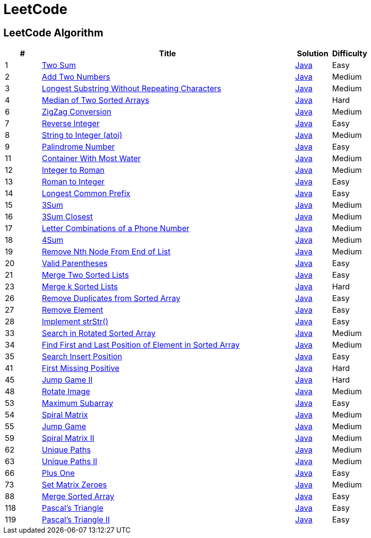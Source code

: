 = LeetCode
:leetcode_base_url: https://leetcode.com/problems
:source_base_url: link:./src/main/java/com/diguage/algorithm/leetcode


== LeetCode Algorithm

[cols="1,7,1,1",options="header"]
|===
|# |Title |Solution |Difficulty

|1
|{leetcode_base_url}/two-sum/[Two Sum]
|{source_base_url}/TwoSum.java[Java]
|Easy

|2
|{leetcode_base_url}/add-two-numbers/[Add Two Numbers]
|{source_base_url}/AddTwoNumbers.java[Java]
|Medium

|3
|{leetcode_base_url}/longest-substring-without-repeating-characters/[Longest Substring Without Repeating Characters]
|{source_base_url}/LongestSubstringWithoutRepeatingCharacters.java[Java]
|Medium

|4
|{leetcode_base_url}/median-of-two-sorted-arrays/[Median of Two Sorted Arrays]
|{source_base_url}/MedianOfTwoSortedArrays.java[Java]
|Hard

//|5
//|{leetcode_base_url}/longest-palindromic-substring/[Longest Palindromic Substring]
//|{source_base_url}/LongestPalindromicSubstring.java[Java]
//|Medium

|6
|{leetcode_base_url}/zigzag-conversion/[ZigZag Conversion]
|{source_base_url}/ZigZagConversion.java[Java]
|Medium

|7
|{leetcode_base_url}/reverse-integer/[Reverse Integer]
|{source_base_url}/ReverseInteger.java[Java]
|Easy

|8
|{leetcode_base_url}/string-to-integer-atoi/[String to Integer (atoi)]
|{source_base_url}/StringToIntegerAtoi.java[Java]
|Medium

|9
|{leetcode_base_url}/palindrome-number/[Palindrome Number]
|{source_base_url}/PalindromeNumber.java[Java]
|Easy

//|10
//|{leetcode_base_url}/regular-expression-matching/[Regular Expression Matching]
//|{source_base_url}/RegularExpressionMatching.java[Java]
//|Hard

|11
|{leetcode_base_url}/container-with-most-water/[Container With Most Water]
|{source_base_url}/ContainerWithMostWater.java[Java]
|Medium

|12
|{leetcode_base_url}/integer-to-roman/[Integer to Roman]
|{source_base_url}/IntegerToRoman.java[Java]
|Medium

|13
|{leetcode_base_url}/roman-to-integer/[Roman to Integer]
|{source_base_url}/RomanToInteger.java[Java]
|Easy

|14
|{leetcode_base_url}/longest-common-prefix/[Longest Common Prefix]
|{source_base_url}/LongestCommonPrefix.java[Java]
|Easy

|15
|{leetcode_base_url}/3sum/[3Sum]
|{source_base_url}/ThreeSum.java[Java]
|Medium

|16
|{leetcode_base_url}/3sum-closest/[3Sum Closest]
|{source_base_url}/ThreeSumClosest.java[Java]
|Medium

|17
|{leetcode_base_url}/letter-combinations-of-a-phone-number/[Letter Combinations of a Phone Number]
|{source_base_url}/LetterCombinationsOfAPhoneNumber.java[Java]
|Medium

|18
|{leetcode_base_url}/4sum/[4Sum]
|{source_base_url}/FourSum.java[Java]
|Medium

|19
|{leetcode_base_url}/remove-nth-node-from-end-of-list/[Remove Nth Node From End of List]
|{source_base_url}/RemoveNthNodeFromEndOfList.java[Java]
|Medium

|20
|{leetcode_base_url}/valid-parentheses/[Valid Parentheses]
|{source_base_url}/ValidParentheses.java[Java]
|Easy

|21
|{leetcode_base_url}/merge-two-sorted-lists/[Merge Two Sorted Lists]
|{source_base_url}/MergeTwoSortedLists.java[Java]
|Easy

//|22
//|{leetcode_base_url}/generate-parentheses/[Generate Parentheses]
//|{source_base_url}/GenerateParentheses.java[Java]
//|Medium

|23
|{leetcode_base_url}/merge-k-sorted-lists/[Merge k Sorted Lists]
|{source_base_url}/MergeKSortedLists.java[Java]
|Hard

//|24
//|{leetcode_base_url}/swap-nodes-in-pairs/[Swap Nodes in Pairs]
//|{source_base_url}/SwapNodesInPairs.java[Java]
//|Medium
//
//|25
//|{leetcode_base_url}/reverse-nodes-in-k-group/[Reverse Nodes in k-Group]
//|{source_base_url}/ReverseNodesInKGroup.java[Java]
//|Hard

|26
|{leetcode_base_url}/remove-duplicates-from-sorted-array/[Remove Duplicates from Sorted Array]
|{source_base_url}/RemoveDuplicatesFromSortedArray.java[Java]
|Easy

|27
|{leetcode_base_url}/remove-element/[Remove Element]
|{source_base_url}/RemoveElement.java[Java]
|Easy

|28
|{leetcode_base_url}/implement-strstr/[Implement strStr()]
|{source_base_url}/ImplementStrStr.java[Java]
|Easy

//|29
//|{leetcode_base_url}/divide-two-integers/[Divide Two Integers]
//|{source_base_url}/DivideTwoIntegers.java[Java]
//|Medium
//
//|30
//|{leetcode_base_url}/substring-with-concatenation-of-all-words/[Substring with Concatenation of All Words]
//|{source_base_url}/SubstringWithConcatenationOfAllWords.java[Java]
//|Hard
//
//|31
//|{leetcode_base_url}/next-permutation/[Next Permutation]
//|{source_base_url}/NextPermutation.java[Java]
//|Medium
//
//|32
//|{leetcode_base_url}/longest-valid-parentheses/[Longest Valid Parentheses]
//|{source_base_url}/LongestValidParentheses.java[Java]
//|Hard

|33
|{leetcode_base_url}/search-in-rotated-sorted-array/[Search in Rotated Sorted Array]
|{source_base_url}/SearchInRotatedSortedArray.java[Java]
|Medium

|34
|{leetcode_base_url}/find-first-and-last-position-of-element-in-sorted-array/[Find First and Last Position of Element in Sorted Array]
|{source_base_url}/FindFirstAndLastPositionOfElementInSortedArray.java[Java]
|Medium

|35
|{leetcode_base_url}/search-insert-position/[Search Insert Position]
|{source_base_url}/SearchInsertPosition.java[Java]
|Easy

//|36
//|{leetcode_base_url}/valid-sudoku/[Valid Sudoku]
//|{source_base_url}/ValidSudoku.java[Java]
//|Medium
//
//|37
//|{leetcode_base_url}/sudoku-solver/[Sudoku Solver]
//|{source_base_url}/SudokuSolver.java[Java]
//|Hard
//
//|38
//|{leetcode_base_url}/count-and-say/[Count and Say]
//|{source_base_url}/CountAndSay.java[Java]
//|Easy
//
//|39
//|{leetcode_base_url}/combination-sum/[Combination Sum]
//|{source_base_url}/CombinationSum.java[Java]
//|Medium
//
//|40
//|{leetcode_base_url}/combination-sum-ii/[Combination Sum II]
//|{source_base_url}/CombinationSumIi.java[Java]
//|Medium

|41
|{leetcode_base_url}/first-missing-positive/[First Missing Positive]
|{source_base_url}/FirstMissingPositive.java[Java]
|Hard

//|42
//|{leetcode_base_url}/trapping-rain-water/[Trapping Rain Water]
//|{source_base_url}/TrappingRainWater.java[Java]
//|Hard
//
//|43
//|{leetcode_base_url}/multiply-strings/[Multiply Strings]
//|{source_base_url}/MultiplyStrings.java[Java]
//|Medium
//
//|44
//|{leetcode_base_url}/wildcard-matching/[Wildcard Matching]
//|{source_base_url}/WildcardMatching.java[Java]
//|Hard

|45
|{leetcode_base_url}/jump-game-ii/[Jump Game II]
|{source_base_url}/JumpGameIi.java[Java]
|Hard

//|46
//|{leetcode_base_url}/permutations/[Permutations]
//|{source_base_url}/Permutations.java[Java]
//|Medium
//
//|47
//|{leetcode_base_url}/permutations-ii/[Permutations II]
//|{source_base_url}/PermutationsIi.java[Java]
//|Medium

|48
|{leetcode_base_url}/rotate-image/[Rotate Image]
|{source_base_url}/RotateImage.java[Java]
|Medium

//|49
//|{leetcode_base_url}/group-anagrams/[Group Anagrams]
//|{source_base_url}/GroupAnagrams.java[Java]
//|Medium
//
//|50
//|{leetcode_base_url}/powx-n/[Pow(x, n)]
//|{source_base_url}/PowXN.java[Java]
//|Medium
//
//|51
//|{leetcode_base_url}/n-queens/[N-Queens]
//|{source_base_url}/NQueens.java[Java]
//|Hard
//
//|52
//|{leetcode_base_url}/n-queens-ii/[N-Queens II]
//|{source_base_url}/NQueensIi.java[Java]
//|Hard

|53
|{leetcode_base_url}/maximum-subarray/[Maximum Subarray]
|{source_base_url}/MaximumSubarray.java[Java]
|Easy

|54
|{leetcode_base_url}/spiral-matrix/[Spiral Matrix]
|{source_base_url}/SpiralMatrix.java[Java]
|Medium

|55
|{leetcode_base_url}/jump-game/[Jump Game]
|{source_base_url}/JumpGame.java[Java]
|Medium

//|56
//|{leetcode_base_url}/merge-intervals/[Merge Intervals]
//|{source_base_url}/MergeIntervals.java[Java]
//|Medium
//
//|57
//|{leetcode_base_url}/insert-interval/[Insert Interval]
//|{source_base_url}/InsertInterval.java[Java]
//|Hard
//
//|58
//|{leetcode_base_url}/length-of-last-word/[Length of Last Word]
//|{source_base_url}/LengthOfLastWord.java[Java]
//|Easy

|59
|{leetcode_base_url}/spiral-matrix-ii/[Spiral Matrix II]
|{source_base_url}/SpiralMatrixIi.java[Java]
|Medium

//|60
//|{leetcode_base_url}/permutation-sequence/[Permutation Sequence]
//|{source_base_url}/PermutationSequence.java[Java]
//|Medium
//
//|61
//|{leetcode_base_url}/rotate-list/[Rotate List]
//|{source_base_url}/RotateList.java[Java]
//|Medium

|62
|{leetcode_base_url}/unique-paths/[Unique Paths]
|{source_base_url}/UniquePaths.java[Java]
|Medium

|63
|{leetcode_base_url}/unique-paths-ii/[Unique Paths II]
|{source_base_url}/UniquePathsIi.java[Java]
|Medium

//|64
//|{leetcode_base_url}/minimum-path-sum/[Minimum Path Sum]
//|{source_base_url}/MinimumPathSum.java[Java]
//|Medium
//
//|65
//|{leetcode_base_url}/valid-number/[Valid Number]
//|{source_base_url}/ValidNumber.java[Java]
//|Hard

|66
|{leetcode_base_url}/plus-one/[Plus One]
|{source_base_url}/PlusOne.java[Java]
|Easy

//|67
//|{leetcode_base_url}/add-binary/[Add Binary]
//|{source_base_url}/AddBinary.java[Java]
//|Easy
//
//|68
//|{leetcode_base_url}/text-justification/[Text Justification]
//|{source_base_url}/TextJustification.java[Java]
//|Hard
//
//|69
//|{leetcode_base_url}/sqrtx/[Sqrt(x)]
//|{source_base_url}/SqrtX.java[Java]
//|Easy
//
//|70
//|{leetcode_base_url}/climbing-stairs/[Climbing Stairs]
//|{source_base_url}/ClimbingStairs.java[Java]
//|Easy
//
//|71
//|{leetcode_base_url}/simplify-path/[Simplify Path]
//|{source_base_url}/SimplifyPath.java[Java]
//|Medium
//
//|72
//|{leetcode_base_url}/edit-distance/[Edit Distance]
//|{source_base_url}/EditDistance.java[Java]
//|Hard

|73
|{leetcode_base_url}/set-matrix-zeroes/[Set Matrix Zeroes]
|{source_base_url}/SetMatrixZeroes.java[Java]
|Medium

//|74
//|{leetcode_base_url}/search-a-2d-matrix/[Search a 2D Matrix]
//|{source_base_url}/SearchA2dMatrix.java[Java]
//|Medium
//
//|75
//|{leetcode_base_url}/sort-colors/[Sort Colors]
//|{source_base_url}/SortColors.java[Java]
//|Medium
//
//|76
//|{leetcode_base_url}/minimum-window-substring/[Minimum Window Substring]
//|{source_base_url}/MinimumWindowSubstring.java[Java]
//|Hard
//
//|77
//|{leetcode_base_url}/combinations/[Combinations]
//|{source_base_url}/Combinations.java[Java]
//|Medium
//
//|78
//|{leetcode_base_url}/subsets/[Subsets]
//|{source_base_url}/Subsets.java[Java]
//|Medium
//
//|79
//|{leetcode_base_url}/word-search/[Word Search]
//|{source_base_url}/WordSearch.java[Java]
//|Medium
//
//|80
//|{leetcode_base_url}/remove-duplicates-from-sorted-array-ii/[Remove Duplicates from Sorted Array II]
//|{source_base_url}/RemoveDuplicatesFromSortedArrayIi.java[Java]
//|Medium
//
//|81
//|{leetcode_base_url}/search-in-rotated-sorted-array-ii/[Search in Rotated Sorted Array II]
//|{source_base_url}/SearchInRotatedSortedArrayIi.java[Java]
//|Medium
//
//|82
//|{leetcode_base_url}/remove-duplicates-from-sorted-list-ii/[Remove Duplicates from Sorted List II]
//|{source_base_url}/RemoveDuplicatesFromSortedListIi.java[Java]
//|Medium
//
//|83
//|{leetcode_base_url}/remove-duplicates-from-sorted-list/[Remove Duplicates from Sorted List]
//|{source_base_url}/RemoveDuplicatesFromSortedList.java[Java]
//|Easy
//
//|84
//|{leetcode_base_url}/largest-rectangle-in-histogram/[Largest Rectangle in Histogram]
//|{source_base_url}/LargestRectangleInHistogram.java[Java]
//|Hard
//
//|85
//|{leetcode_base_url}/maximal-rectangle/[Maximal Rectangle]
//|{source_base_url}/MaximalRectangle.java[Java]
//|Hard
//
//|86
//|{leetcode_base_url}/partition-list/[Partition List]
//|{source_base_url}/PartitionList.java[Java]
//|Medium
//
//|87
//|{leetcode_base_url}/scramble-string/[Scramble String]
//|{source_base_url}/ScrambleString.java[Java]
//|Hard

|88
|{leetcode_base_url}/merge-sorted-array/[Merge Sorted Array]
|{source_base_url}/MergeSortedArray.java[Java]
|Easy

//|89
//|{leetcode_base_url}/gray-code/[Gray Code]
//|{source_base_url}/GrayCode.java[Java]
//|Medium
//
//|90
//|{leetcode_base_url}/subsets-ii/[Subsets II]
//|{source_base_url}/SubsetsIi.java[Java]
//|Medium
//
//|91
//|{leetcode_base_url}/decode-ways/[Decode Ways]
//|{source_base_url}/DecodeWays.java[Java]
//|Medium
//
//|92
//|{leetcode_base_url}/reverse-linked-list-ii/[Reverse Linked List II]
//|{source_base_url}/ReverseLinkedListIi.java[Java]
//|Medium
//
//|93
//|{leetcode_base_url}/restore-ip-addresses/[Restore IP Addresses]
//|{source_base_url}/RestoreIpAddresses.java[Java]
//|Medium
//
//|94
//|{leetcode_base_url}/binary-tree-inorder-traversal/[Binary Tree Inorder Traversal]
//|{source_base_url}/BinaryTreeInorderTraversal.java[Java]
//|Medium
//
//|95
//|{leetcode_base_url}/unique-binary-search-trees-ii/[Unique Binary Search Trees II]
//|{source_base_url}/UniqueBinarySearchTreesIi.java[Java]
//|Medium
//
//|96
//|{leetcode_base_url}/unique-binary-search-trees/[Unique Binary Search Trees]
//|{source_base_url}/UniqueBinarySearchTrees.java[Java]
//|Medium
//
//|97
//|{leetcode_base_url}/interleaving-string/[Interleaving String]
//|{source_base_url}/InterleavingString.java[Java]
//|Hard
//
//|98
//|{leetcode_base_url}/validate-binary-search-tree/[Validate Binary Search Tree]
//|{source_base_url}/ValidateBinarySearchTree.java[Java]
//|Medium
//
//|99
//|{leetcode_base_url}/recover-binary-search-tree/[Recover Binary Search Tree]
//|{source_base_url}/RecoverBinarySearchTree.java[Java]
//|Hard
//
//|100
//|{leetcode_base_url}/same-tree/[Same Tree]
//|{source_base_url}/SameTree.java[Java]
//|Easy
//
//|101
//|{leetcode_base_url}/symmetric-tree/[Symmetric Tree]
//|{source_base_url}/SymmetricTree.java[Java]
//|Easy
//
//|102
//|{leetcode_base_url}/binary-tree-level-order-traversal/[Binary Tree Level Order Traversal]
//|{source_base_url}/BinaryTreeLevelOrderTraversal.java[Java]
//|Medium
//
//|103
//|{leetcode_base_url}/binary-tree-zigzag-level-order-traversal/[Binary Tree Zigzag Level Order Traversal]
//|{source_base_url}/BinaryTreeZigzagLevelOrderTraversal.java[Java]
//|Medium
//
//|104
//|{leetcode_base_url}/maximum-depth-of-binary-tree/[Maximum Depth of Binary Tree]
//|{source_base_url}/MaximumDepthOfBinaryTree.java[Java]
//|Easy
//
//|105
//|{leetcode_base_url}/construct-binary-tree-from-preorder-and-inorder-traversal/[Construct Binary Tree from Preorder and Inorder Traversal]
//|{source_base_url}/ConstructBinaryTreeFromPreorderAndInorderTraversal.java[Java]
//|Medium
//
//|106
//|{leetcode_base_url}/construct-binary-tree-from-inorder-and-postorder-traversal/[Construct Binary Tree from Inorder and Postorder Traversal]
//|{source_base_url}/ConstructBinaryTreeFromInorderAndPostorderTraversal.java[Java]
//|Medium
//
//|107
//|{leetcode_base_url}/binary-tree-level-order-traversal-ii/[Binary Tree Level Order Traversal II]
//|{source_base_url}/BinaryTreeLevelOrderTraversalIi.java[Java]
//|Easy
//
//|108
//|{leetcode_base_url}/convert-sorted-array-to-binary-search-tree/[Convert Sorted Array to Binary Search Tree]
//|{source_base_url}/ConvertSortedArrayToBinarySearchTree.java[Java]
//|Easy
//
//|109
//|{leetcode_base_url}/convert-sorted-list-to-binary-search-tree/[Convert Sorted List to Binary Search Tree]
//|{source_base_url}/ConvertSortedListToBinarySearchTree.java[Java]
//|Medium
//
//|110
//|{leetcode_base_url}/balanced-binary-tree/[Balanced Binary Tree]
//|{source_base_url}/BalancedBinaryTree.java[Java]
//|Easy
//
//|111
//|{leetcode_base_url}/minimum-depth-of-binary-tree/[Minimum Depth of Binary Tree]
//|{source_base_url}/MinimumDepthOfBinaryTree.java[Java]
//|Easy
//
//|112
//|{leetcode_base_url}/path-sum/[Path Sum]
//|{source_base_url}/PathSum.java[Java]
//|Easy
//
//|113
//|{leetcode_base_url}/path-sum-ii/[Path Sum II]
//|{source_base_url}/PathSumIi.java[Java]
//|Medium
//
//|114
//|{leetcode_base_url}/flatten-binary-tree-to-linked-list/[Flatten Binary Tree to Linked List]
//|{source_base_url}/FlattenBinaryTreeToLinkedList.java[Java]
//|Medium
//
//|115
//|{leetcode_base_url}/distinct-subsequences/[Distinct Subsequences]
//|{source_base_url}/DistinctSubsequences.java[Java]
//|Hard
//
//|116
//|{leetcode_base_url}/populating-next-right-pointers-in-each-node/[Populating Next Right Pointers in Each Node]
//|{source_base_url}/PopulatingNextRightPointersInEachNode.java[Java]
//|Medium
//
//|117
//|{leetcode_base_url}/populating-next-right-pointers-in-each-node-ii/[Populating Next Right Pointers in Each Node II]
//|{source_base_url}/PopulatingNextRightPointersInEachNodeIi.java[Java]
//|Medium

|118
|{leetcode_base_url}/pascals-triangle/[Pascal's Triangle]
|{source_base_url}/PascalsTriangle.java[Java]
|Easy

|119
|{leetcode_base_url}/pascals-triangle-ii/[Pascal's Triangle II]
|{source_base_url}/PascalsTriangleIi.java[Java]
|Easy

//|120
//|{leetcode_base_url}/triangle/[Triangle]
//|{source_base_url}/Triangle.java[Java]
//|Medium
//
//|121
//|{leetcode_base_url}/best-time-to-buy-and-sell-stock/[Best Time to Buy and Sell Stock]
//|{source_base_url}/BestTimeToBuyAndSellStock.java[Java]
//|Easy
//
//|122
//|{leetcode_base_url}/best-time-to-buy-and-sell-stock-ii/[Best Time to Buy and Sell Stock II]
//|{source_base_url}/BestTimeToBuyAndSellStockIi.java[Java]
//|Easy
//
//|123
//|{leetcode_base_url}/best-time-to-buy-and-sell-stock-iii/[Best Time to Buy and Sell Stock III]
//|{source_base_url}/BestTimeToBuyAndSellStockIii.java[Java]
//|Hard
//
//|124
//|{leetcode_base_url}/binary-tree-maximum-path-sum/[Binary Tree Maximum Path Sum]
//|{source_base_url}/BinaryTreeMaximumPathSum.java[Java]
//|Hard
//
//|125
//|{leetcode_base_url}/valid-palindrome/[Valid Palindrome]
//|{source_base_url}/ValidPalindrome.java[Java]
//|Easy
//
//|126
//|{leetcode_base_url}/word-ladder-ii/[Word Ladder II]
//|{source_base_url}/WordLadderIi.java[Java]
//|Hard
//
//|127
//|{leetcode_base_url}/word-ladder/[Word Ladder]
//|{source_base_url}/WordLadder.java[Java]
//|Medium
//
//|128
//|{leetcode_base_url}/longest-consecutive-sequence/[Longest Consecutive Sequence]
//|{source_base_url}/LongestConsecutiveSequence.java[Java]
//|Hard
//
//|129
//|{leetcode_base_url}/sum-root-to-leaf-numbers/[Sum Root to Leaf Numbers]
//|{source_base_url}/SumRootToLeafNumbers.java[Java]
//|Medium
//
//|130
//|{leetcode_base_url}/surrounded-regions/[Surrounded Regions]
//|{source_base_url}/SurroundedRegions.java[Java]
//|Medium
//
//|131
//|{leetcode_base_url}/palindrome-partitioning/[Palindrome Partitioning]
//|{source_base_url}/PalindromePartitioning.java[Java]
//|Medium
//
//|132
//|{leetcode_base_url}/palindrome-partitioning-ii/[Palindrome Partitioning II]
//|{source_base_url}/PalindromePartitioningIi.java[Java]
//|Hard
//
//|133
//|{leetcode_base_url}/clone-graph/[Clone Graph]
//|{source_base_url}/CloneGraph.java[Java]
//|Medium
//
//|134
//|{leetcode_base_url}/gas-station/[Gas Station]
//|{source_base_url}/GasStation.java[Java]
//|Medium
//
//|135
//|{leetcode_base_url}/candy/[Candy]
//|{source_base_url}/Candy.java[Java]
//|Hard
//
//|136
//|{leetcode_base_url}/single-number/[Single Number]
//|{source_base_url}/SingleNumber.java[Java]
//|Easy
//
//|137
//|{leetcode_base_url}/single-number-ii/[Single Number II]
//|{source_base_url}/SingleNumberIi.java[Java]
//|Medium
//
//|138
//|{leetcode_base_url}/copy-list-with-random-pointer/[Copy List with Random Pointer]
//|{source_base_url}/CopyListWithRandomPointer.java[Java]
//|Medium
//
//|139
//|{leetcode_base_url}/word-break/[Word Break]
//|{source_base_url}/WordBreak.java[Java]
//|Medium
//
//|140
//|{leetcode_base_url}/word-break-ii/[Word Break II]
//|{source_base_url}/WordBreakIi.java[Java]
//|Hard
//
//|141
//|{leetcode_base_url}/linked-list-cycle/[Linked List Cycle]
//|{source_base_url}/LinkedListCycle.java[Java]
//|Easy
//
//|142
//|{leetcode_base_url}/linked-list-cycle-ii/[Linked List Cycle II]
//|{source_base_url}/LinkedListCycleIi.java[Java]
//|Medium
//
//|143
//|{leetcode_base_url}/reorder-list/[Reorder List]
//|{source_base_url}/ReorderList.java[Java]
//|Medium
//
//|144
//|{leetcode_base_url}/binary-tree-preorder-traversal/[Binary Tree Preorder Traversal]
//|{source_base_url}/BinaryTreePreorderTraversal.java[Java]
//|Medium
//
//|145
//|{leetcode_base_url}/binary-tree-postorder-traversal/[Binary Tree Postorder Traversal]
//|{source_base_url}/BinaryTreePostorderTraversal.java[Java]
//|Hard
//
//|146
//|{leetcode_base_url}/lru-cache/[LRU Cache]
//|{source_base_url}/LruCache.java[Java]
//|Medium
//
//|147
//|{leetcode_base_url}/insertion-sort-list/[Insertion Sort List]
//|{source_base_url}/InsertionSortList.java[Java]
//|Medium
//
//|148
//|{leetcode_base_url}/sort-list/[Sort List]
//|{source_base_url}/SortList.java[Java]
//|Medium
//
//|149
//|{leetcode_base_url}/max-points-on-a-line/[Max Points on a Line]
//|{source_base_url}/MaxPointsOnALine.java[Java]
//|Hard
//
//|150
//|{leetcode_base_url}/evaluate-reverse-polish-notation/[Evaluate Reverse Polish Notation]
//|{source_base_url}/EvaluateReversePolishNotation.java[Java]
//|Medium
//
//|151
//|{leetcode_base_url}/reverse-words-in-a-string/[Reverse Words in a String]
//|{source_base_url}/ReverseWordsInAString.java[Java]
//|Medium
//
//|152
//|{leetcode_base_url}/maximum-product-subarray/[Maximum Product Subarray]
//|{source_base_url}/MaximumProductSubarray.java[Java]
//|Medium
//
//|153
//|{leetcode_base_url}/find-minimum-in-rotated-sorted-array/[Find Minimum in Rotated Sorted Array]
//|{source_base_url}/FindMinimumInRotatedSortedArray.java[Java]
//|Medium
//
//|154
//|{leetcode_base_url}/find-minimum-in-rotated-sorted-array-ii/[Find Minimum in Rotated Sorted Array II]
//|{source_base_url}/FindMinimumInRotatedSortedArrayIi.java[Java]
//|Hard
//
//|155
//|{leetcode_base_url}/min-stack/[Min Stack]
//|{source_base_url}/MinStack.java[Java]
//|Easy
//
//|156
//|{leetcode_base_url}/binary-tree-upside-down/[Binary Tree Upside Down]
//|{source_base_url}/BinaryTreeUpsideDown.java[Java]
//|Medium
//
//|157
//|{leetcode_base_url}/read-n-characters-given-read4/[Read N Characters Given Read4]
//|{source_base_url}/ReadNCharactersGivenRead4.java[Java]
//|Easy
//
//|158
//|{leetcode_base_url}/read-n-characters-given-read4-ii-call-multiple-times/[Read N Characters Given Read4 II - Call multiple times]
//|{source_base_url}/ReadNCharactersGivenRead4IiCallMultipleTimes.java[Java]
//|Hard
//
//|159
//|{leetcode_base_url}/longest-substring-with-at-most-two-distinct-characters/[Longest Substring with At Most Two Distinct Characters]
//|{source_base_url}/LongestSubstringWithAtMostTwoDistinctCharacters.java[Java]
//|Hard
//
//|160
//|{leetcode_base_url}/intersection-of-two-linked-lists/[Intersection of Two Linked Lists]
//|{source_base_url}/IntersectionOfTwoLinkedLists.java[Java]
//|Easy
//
//|161
//|{leetcode_base_url}/one-edit-distance/[One Edit Distance]
//|{source_base_url}/OneEditDistance.java[Java]
//|Medium
//
//|162
//|{leetcode_base_url}/find-peak-element/[Find Peak Element]
//|{source_base_url}/FindPeakElement.java[Java]
//|Medium
//
//|163
//|{leetcode_base_url}/missing-ranges/[Missing Ranges]
//|{source_base_url}/MissingRanges.java[Java]
//|Medium
//
//|164
//|{leetcode_base_url}/maximum-gap/[Maximum Gap]
//|{source_base_url}/MaximumGap.java[Java]
//|Hard
//
//|165
//|{leetcode_base_url}/compare-version-numbers/[Compare Version Numbers]
//|{source_base_url}/CompareVersionNumbers.java[Java]
//|Medium
//
//|166
//|{leetcode_base_url}/fraction-to-recurring-decimal/[Fraction to Recurring Decimal]
//|{source_base_url}/FractionToRecurringDecimal.java[Java]
//|Medium
//
//|167
//|{leetcode_base_url}/two-sum-ii-input-array-is-sorted/[Two Sum II - Input array is sorted]
//|{source_base_url}/TwoSumIiInputArrayIsSorted.java[Java]
//|Easy
//
//|168
//|{leetcode_base_url}/excel-sheet-column-title/[Excel Sheet Column Title]
//|{source_base_url}/ExcelSheetColumnTitle.java[Java]
//|Easy
//
//|169
//|{leetcode_base_url}/majority-element/[Majority Element]
//|{source_base_url}/MajorityElement.java[Java]
//|Easy
//
//|170
//|{leetcode_base_url}/two-sum-iii-data-structure-design/[Two Sum III - Data structure design]
//|{source_base_url}/TwoSumIiiDataStructureDesign.java[Java]
//|Easy
//
//|171
//|{leetcode_base_url}/excel-sheet-column-number/[Excel Sheet Column Number]
//|{source_base_url}/ExcelSheetColumnNumber.java[Java]
//|Easy
//
//|172
//|{leetcode_base_url}/factorial-trailing-zeroes/[Factorial Trailing Zeroes]
//|{source_base_url}/FactorialTrailingZeroes.java[Java]
//|Easy
//
//|173
//|{leetcode_base_url}/binary-search-tree-iterator/[Binary Search Tree Iterator]
//|{source_base_url}/BinarySearchTreeIterator.java[Java]
//|Medium
//
//|174
//|{leetcode_base_url}/dungeon-game/[Dungeon Game]
//|{source_base_url}/DungeonGame.java[Java]
//|Hard
//
//|175
//|{leetcode_base_url}/combine-two-tables/[Combine Two Tables]
//|{source_base_url}/CombineTwoTables.java[Java]
//|Easy
//
//|176
//|{leetcode_base_url}/second-highest-salary/[Second Highest Salary]
//|{source_base_url}/SecondHighestSalary.java[Java]
//|Easy
//
//|177
//|{leetcode_base_url}/nth-highest-salary/[Nth Highest Salary]
//|{source_base_url}/NthHighestSalary.java[Java]
//|Medium
//
//|178
//|{leetcode_base_url}/rank-scores/[Rank Scores]
//|{source_base_url}/RankScores.java[Java]
//|Medium
//
//|179
//|{leetcode_base_url}/largest-number/[Largest Number]
//|{source_base_url}/LargestNumber.java[Java]
//|Medium
//
//|180
//|{leetcode_base_url}/consecutive-numbers/[Consecutive Numbers]
//|{source_base_url}/ConsecutiveNumbers.java[Java]
//|Medium
//
//|181
//|{leetcode_base_url}/employees-earning-more-than-their-managers/[Employees Earning More Than Their Managers]
//|{source_base_url}/EmployeesEarningMoreThanTheirManagers.java[Java]
//|Easy
//
//|182
//|{leetcode_base_url}/duplicate-emails/[Duplicate Emails]
//|{source_base_url}/DuplicateEmails.java[Java]
//|Easy
//
//|183
//|{leetcode_base_url}/customers-who-never-order/[Customers Who Never Order]
//|{source_base_url}/CustomersWhoNeverOrder.java[Java]
//|Easy
//
//|184
//|{leetcode_base_url}/department-highest-salary/[Department Highest Salary]
//|{source_base_url}/DepartmentHighestSalary.java[Java]
//|Medium
//
//|185
//|{leetcode_base_url}/department-top-three-salaries/[Department Top Three Salaries]
//|{source_base_url}/DepartmentTopThreeSalaries.java[Java]
//|Hard
//
//|186
//|{leetcode_base_url}/reverse-words-in-a-string-ii/[Reverse Words in a String II]
//|{source_base_url}/ReverseWordsInAStringIi.java[Java]
//|Medium
//
//|187
//|{leetcode_base_url}/repeated-dna-sequences/[Repeated DNA Sequences]
//|{source_base_url}/RepeatedDNASequences.java[Java]
//|Medium
//
//|188
//|{leetcode_base_url}/best-time-to-buy-and-sell-stock-iv/[Best Time to Buy and Sell Stock IV]
//|{source_base_url}/BestTimeToBuyAndSellStockIV.java[Java]
//|Hard
//
//|189
//|{leetcode_base_url}/rotate-array/[Rotate Array]
//|{source_base_url}/RotateArray.java[Java]
//|Easy
//
//|190
//|{leetcode_base_url}/reverse-bits/[Reverse Bits]
//|{source_base_url}/ReverseBits.java[Java]
//|Easy
//
//|191
//|{leetcode_base_url}/number-of-1-bits/[Number of 1 Bits]
//|{source_base_url}/NumberOf1Bits.java[Java]
//|Easy
//
//|192
//|{leetcode_base_url}/word-frequency/[Word Frequency]
//|{source_base_url}/WordFrequency.java[Java]
//|Medium
//
//|193
//|{leetcode_base_url}/valid-phone-numbers/[Valid Phone Numbers]
//|{source_base_url}/ValidPhoneNumbers.java[Java]
//|Easy
//
//|194
//|{leetcode_base_url}/transpose-file/[Transpose File]
//|{source_base_url}/TransposeFile.java[Java]
//|Medium
//
//|195
//|{leetcode_base_url}/tenth-line/[Tenth Line]
//|{source_base_url}/TenthLine.java[Java]
//|Easy
//
//|196
//|{leetcode_base_url}/delete-duplicate-emails/[Delete Duplicate Emails]
//|{source_base_url}/DeleteDuplicateEmails.java[Java]
//|Easy
//
//|197
//|{leetcode_base_url}/rising-temperature/[Rising Temperature]
//|{source_base_url}/RisingTemperature.java[Java]
//|Easy
//
//|198
//|{leetcode_base_url}/house-robber/[House Robber]
//|{source_base_url}/HouseRobber.java[Java]
//|Easy
//
//|199
//|{leetcode_base_url}/binary-tree-right-side-view/[Binary Tree Right Side View]
//|{source_base_url}/BinaryTreeRightSideView.java[Java]
//|Medium
//
//|200
//|{leetcode_base_url}/number-of-islands/[Number of Islands]
//|{source_base_url}/NumberOfIslands.java[Java]
//|Medium
//
//|201
//|{leetcode_base_url}/bitwise-and-of-numbers-range/[Bitwise AND of Numbers Range]
//|{source_base_url}/BitwiseANDOfNumbersRange.java[Java]
//|Medium
//
//|202
//|{leetcode_base_url}/happy-number/[Happy Number]
//|{source_base_url}/HappyNumber.java[Java]
//|Easy
//
//|203
//|{leetcode_base_url}/remove-linked-list-elements/[Remove Linked List Elements]
//|{source_base_url}/RemoveLinkedListElements.java[Java]
//|Easy
//
//|204
//|{leetcode_base_url}/count-primes/[Count Primes]
//|{source_base_url}/CountPrimes.java[Java]
//|Easy
//
//|205
//|{leetcode_base_url}/isomorphic-strings/[Isomorphic Strings]
//|{source_base_url}/IsomorphicStrings.java[Java]
//|Easy
//
//|206
//|{leetcode_base_url}/reverse-linked-list/[Reverse Linked List]
//|{source_base_url}/ReverseLinkedList.java[Java]
//|Easy
//
//|207
//|{leetcode_base_url}/course-schedule/[Course Schedule]
//|{source_base_url}/CourseSchedule.java[Java]
//|Medium
//
//|208
//|{leetcode_base_url}/implement-trie-prefix-tree/[Implement Trie (Prefix Tree)]
//|{source_base_url}/ImplementTriePrefixTree.java[Java]
//|Medium
//
//|209
//|{leetcode_base_url}/minimum-size-subarray-sum/[Minimum Size Subarray Sum]
//|{source_base_url}/MinimumSizeSubarraySum.java[Java]
//|Medium
//
//|210
//|{leetcode_base_url}/course-schedule-ii/[Course Schedule II]
//|{source_base_url}/CourseScheduleIi.java[Java]
//|Medium
//
//|211
//|{leetcode_base_url}/add-and-search-word-data-structure-design/[Add and Search Word - Data structure design]
//|{source_base_url}/AddAndSearchWordDataStructureDesign.java[Java]
//|Medium
//
//|212
//|{leetcode_base_url}/word-search-ii/[Word Search II]
//|{source_base_url}/WordSearchIi.java[Java]
//|Hard
//
//|213
//|{leetcode_base_url}/house-robber-ii/[House Robber II]
//|{source_base_url}/HouseRobberIi.java[Java]
//|Medium
//
//|214
//|{leetcode_base_url}/shortest-palindrome/[Shortest Palindrome]
//|{source_base_url}/ShortestPalindrome.java[Java]
//|Hard
//
//|215
//|{leetcode_base_url}/kth-largest-element-in-an-array/[Kth Largest Element in an Array]
//|{source_base_url}/KthLargestElementInAnArray.java[Java]
//|Medium
//
//|216
//|{leetcode_base_url}/combination-sum-iii/[Combination Sum III]
//|{source_base_url}/CombinationSumIii.java[Java]
//|Medium
//
//|217
//|{leetcode_base_url}/contains-duplicate/[Contains Duplicate]
//|{source_base_url}/ContainsDuplicate.java[Java]
//|Easy
//
//|218
//|{leetcode_base_url}/the-skyline-problem/[The Skyline Problem]
//|{source_base_url}/TheSkylineProblem.java[Java]
//|Hard
//
//|219
//|{leetcode_base_url}/contains-duplicate-ii/[Contains Duplicate II]
//|{source_base_url}/ContainsDuplicateIi.java[Java]
//|Easy
//
//|220
//|{leetcode_base_url}/contains-duplicate-iii/[Contains Duplicate III]
//|{source_base_url}/ContainsDuplicateIii.java[Java]
//|Medium
//
//|221
//|{leetcode_base_url}/maximal-square/[Maximal Square]
//|{source_base_url}/MaximalSquare.java[Java]
//|Medium
//
//|222
//|{leetcode_base_url}/count-complete-tree-nodes/[Count Complete Tree Nodes]
//|{source_base_url}/CountCompleteTreeNodes.java[Java]
//|Medium
//
//|223
//|{leetcode_base_url}/rectangle-area/[Rectangle Area]
//|{source_base_url}/RectangleArea.java[Java]
//|Medium
//
//|224
//|{leetcode_base_url}/basic-calculator/[Basic Calculator]
//|{source_base_url}/BasicCalculator.java[Java]
//|Hard
//
//|225
//|{leetcode_base_url}/implement-stack-using-queues/[Implement Stack using Queues]
//|{source_base_url}/ImplementStackUsingQueues.java[Java]
//|Easy
//
//|226
//|{leetcode_base_url}/invert-binary-tree/[Invert Binary Tree]
//|{source_base_url}/InvertBinaryTree.java[Java]
//|Easy
//
//|227
//|{leetcode_base_url}/basic-calculator-ii/[Basic Calculator II]
//|{source_base_url}/BasicCalculatorIi.java[Java]
//|Medium
//
//|228
//|{leetcode_base_url}/summary-ranges/[Summary Ranges]
//|{source_base_url}/SummaryRanges.java[Java]
//|Medium
//
//|229
//|{leetcode_base_url}/majority-element-ii/[Majority Element II]
//|{source_base_url}/MajorityElementIi.java[Java]
//|Medium
//
//|230
//|{leetcode_base_url}/kth-smallest-element-in-a-bst/[Kth Smallest Element in a BST]
//|{source_base_url}/KthSmallestElementInABst.java[Java]
//|Medium
//
//|231
//|{leetcode_base_url}/power-of-two/[Power of Two]
//|{source_base_url}/PowerOfTwo.java[Java]
//|Easy
//
//|232
//|{leetcode_base_url}/implement-queue-using-stacks/[Implement Queue using Stacks]
//|{source_base_url}/ImplementQueueUsingStacks.java[Java]
//|Easy
//
//|233
//|{leetcode_base_url}/number-of-digit-one/[Number of Digit One]
//|{source_base_url}/NumberOfDigitOne.java[Java]
//|Hard
//
//|234
//|{leetcode_base_url}/palindrome-linked-list/[Palindrome Linked List]
//|{source_base_url}/PalindromeLinkedList.java[Java]
//|Easy
//
//|235
//|{leetcode_base_url}/lowest-common-ancestor-of-a-binary-search-tree/[Lowest Common Ancestor of a Binary Search Tree]
//|{source_base_url}/LowestCommonAncestorOfABinarySearchTree.java[Java]
//|Easy
//
//|236
//|{leetcode_base_url}/lowest-common-ancestor-of-a-binary-tree/[Lowest Common Ancestor of a Binary Tree]
//|{source_base_url}/LowestCommonAncestorOfABinaryTree.java[Java]
//|Medium
//
//|237
//|{leetcode_base_url}/delete-node-in-a-linked-list/[Delete Node in a Linked List]
//|{source_base_url}/DeleteNodeInALinkedList.java[Java]
//|Easy
//
//|238
//|{leetcode_base_url}/product-of-array-except-self/[Product of Array Except Self]
//|{source_base_url}/ProductOfArrayExceptSelf.java[Java]
//|Medium
//
//|239
//|{leetcode_base_url}/sliding-window-maximum/[Sliding Window Maximum]
//|{source_base_url}/SlidingWindowMaximum.java[Java]
//|Hard
//
//|240
//|{leetcode_base_url}/search-a-2d-matrix-ii/[Search a 2D Matrix II]
//|{source_base_url}/SearchA2DMatrixIi.java[Java]
//|Medium
//
//|241
//|{leetcode_base_url}/different-ways-to-add-parentheses/[Different Ways to Add Parentheses]
//|{source_base_url}/DifferentWaysToAddParentheses.java[Java]
//|Medium
//
//|242
//|{leetcode_base_url}/valid-anagram/[Valid Anagram]
//|{source_base_url}/ValidAnagram.java[Java]
//|Easy
//
//|243
//|{leetcode_base_url}/shortest-word-distance/[Shortest Word Distance]
//|{source_base_url}/ShortestWordDistance.java[Java]
//|Easy
//
//|244
//|{leetcode_base_url}/shortest-word-distance-ii/[Shortest Word Distance II]
//|{source_base_url}/ShortestWordDistanceIi.java[Java]
//|Medium
//
//|245
//|{leetcode_base_url}/shortest-word-distance-iii/[Shortest Word Distance III]
//|{source_base_url}/ShortestWordDistanceIii.java[Java]
//|Medium
//
//|246
//|{leetcode_base_url}/strobogrammatic-number/[Strobogrammatic Number]
//|{source_base_url}/StrobogrammaticNumber.java[Java]
//|Easy
//
//|247
//|{leetcode_base_url}/strobogrammatic-number-ii/[Strobogrammatic Number II]
//|{source_base_url}/StrobogrammaticNumberIi.java[Java]
//|Medium
//
//|248
//|{leetcode_base_url}/strobogrammatic-number-iii/[Strobogrammatic Number III]
//|{source_base_url}/StrobogrammaticNumberIii.java[Java]
//|Hard
//
//|249
//|{leetcode_base_url}/group-shifted-strings/[Group Shifted Strings]
//|{source_base_url}/GroupShiftedStrings.java[Java]
//|Medium
//
//|250
//|{leetcode_base_url}/count-univalue-subtrees/[Count Univalue Subtrees]
//|{source_base_url}/CountUnivalueSubtrees.java[Java]
//|Medium
//
//|251
//|{leetcode_base_url}/flatten-2d-vector/[Flatten 2D Vector]
//|{source_base_url}/Flatten2dVector.java[Java]
//|Medium
//
//|252
//|{leetcode_base_url}/meeting-rooms/[Meeting Rooms]
//|{source_base_url}/MeetingRooms.java[Java]
//|Easy
//
//|253
//|{leetcode_base_url}/meeting-rooms-ii/[Meeting Rooms II]
//|{source_base_url}/MeetingRoomsIi.java[Java]
//|Medium
//
//|254
//|{leetcode_base_url}/factor-combinations/[Factor Combinations]
//|{source_base_url}/FactorCombinations.java[Java]
//|Medium
//
//|255
//|{leetcode_base_url}/verify-preorder-sequence-in-binary-search-tree/[Verify Preorder Sequence in Binary Search Tree]
//|{source_base_url}/VerifyPreorderSequenceInBinarySearchTree.java[Java]
//|Medium
//
//|256
//|{leetcode_base_url}/paint-house/[Paint House]
//|{source_base_url}/PaintHouse.java[Java]
//|Easy
//
//|257
//|{leetcode_base_url}/binary-tree-paths/[Binary Tree Paths]
//|{source_base_url}/BinaryTreePaths.java[Java]
//|Easy
//
//|258
//|{leetcode_base_url}/add-digits/[Add Digits]
//|{source_base_url}/AddDigits.java[Java]
//|Easy
//
//|259
//|{leetcode_base_url}/3sum-smaller/[3Sum Smaller]
//|{source_base_url}/ThreeSumSmaller.java[Java]
//|Medium
//
//|260
//|{leetcode_base_url}/single-number-iii/[Single Number III]
//|{source_base_url}/SingleNumberIii.java[Java]
//|Medium
//
//|261
//|{leetcode_base_url}/graph-valid-tree/[Graph Valid Tree]
//|{source_base_url}/GraphValidTree.java[Java]
//|Medium
//
//|262
//|{leetcode_base_url}/trips-and-users/[Trips and Users]
//|{source_base_url}/TripsAndUsers.java[Java]
//|Hard
//
//|263
//|{leetcode_base_url}/ugly-number/[Ugly Number]
//|{source_base_url}/UglyNumber.java[Java]
//|Easy
//
//|264
//|{leetcode_base_url}/ugly-number-ii/[Ugly Number II]
//|{source_base_url}/UglyNumberIi.java[Java]
//|Medium
//
//|265
//|{leetcode_base_url}/paint-house-ii/[Paint House II]
//|{source_base_url}/PaintHouseIi.java[Java]
//|Hard
//
//|266
//|{leetcode_base_url}/palindrome-permutation/[Palindrome Permutation]
//|{source_base_url}/PalindromePermutation.java[Java]
//|Easy
//
//|267
//|{leetcode_base_url}/palindrome-permutation-ii/[Palindrome Permutation II]
//|{source_base_url}/PalindromePermutationIi.java[Java]
//|Medium
//
//|268
//|{leetcode_base_url}/missing-number/[Missing Number]
//|{source_base_url}/MissingNumber.java[Java]
//|Easy
//
//|269
//|{leetcode_base_url}/alien-dictionary/[Alien Dictionary]
//|{source_base_url}/AlienDictionary.java[Java]
//|Hard
//
//|270
//|{leetcode_base_url}/closest-binary-search-tree-value/[Closest Binary Search Tree Value]
//|{source_base_url}/ClosestBinarySearchTreeValue.java[Java]
//|Easy
//
//|271
//|{leetcode_base_url}/encode-and-decode-strings/[Encode and Decode Strings]
//|{source_base_url}/EncodeAndDecodeStrings.java[Java]
//|Medium
//
//|272
//|{leetcode_base_url}/closest-binary-search-tree-value-ii/[Closest Binary Search Tree Value II]
//|{source_base_url}/ClosestBinarySearchTreeValueIi.java[Java]
//|Hard
//
//|273
//|{leetcode_base_url}/integer-to-english-words/[Integer to English Words]
//|{source_base_url}/IntegerToEnglishWords.java[Java]
//|Hard
//
//|274
//|{leetcode_base_url}/h-index/[H-Index]
//|{source_base_url}/HIndex.java[Java]
//|Medium
//
//|275
//|{leetcode_base_url}/h-index-ii/[H-Index II]
//|{source_base_url}/HIndexIi.java[Java]
//|Medium
//
//|276
//|{leetcode_base_url}/paint-fence/[Paint Fence]
//|{source_base_url}/PaintFence.java[Java]
//|Easy
//
//|277
//|{leetcode_base_url}/find-the-celebrity/[Find the Celebrity]
//|{source_base_url}/FindTheCelebrity.java[Java]
//|Medium
//
//|278
//|{leetcode_base_url}/first-bad-version/[First Bad Version]
//|{source_base_url}/FirstBadVersion.java[Java]
//|Easy
//
//|279
//|{leetcode_base_url}/perfect-squares/[Perfect Squares]
//|{source_base_url}/PerfectSquares.java[Java]
//|Medium
//
//|280
//|{leetcode_base_url}/wiggle-sort/[Wiggle Sort]
//|{source_base_url}/WiggleSort.java[Java]
//|Medium
//
//|281
//|{leetcode_base_url}/zigzag-iterator/[Zigzag Iterator]
//|{source_base_url}/ZigzagIterator.java[Java]
//|Medium
//
//|282
//|{leetcode_base_url}/expression-add-operators/[Expression Add Operators]
//|{source_base_url}/ExpressionAddOperators.java[Java]
//|Hard
//
//|283
//|{leetcode_base_url}/move-zeroes/[Move Zeroes]
//|{source_base_url}/MoveZeroes.java[Java]
//|Easy
//
//|284
//|{leetcode_base_url}/peeking-iterator/[Peeking Iterator]
//|{source_base_url}/PeekingIterator.java[Java]
//|Medium
//
//|285
//|{leetcode_base_url}/inorder-successor-in-bst/[Inorder Successor in BST]
//|{source_base_url}/InorderSuccessorInBst.java[Java]
//|Medium
//
//|286
//|{leetcode_base_url}/walls-and-gates/[Walls and Gates]
//|{source_base_url}/WallsAndGates.java[Java]
//|Medium
//
//|287
//|{leetcode_base_url}/find-the-duplicate-number/[Find the Duplicate Number]
//|{source_base_url}/FindTheDuplicateNumber.java[Java]
//|Medium
//
//|288
//|{leetcode_base_url}/unique-word-abbreviation/[Unique Word Abbreviation]
//|{source_base_url}/UniqueWordAbbreviation.java[Java]
//|Medium
//
//|289
//|{leetcode_base_url}/game-of-life/[Game of Life]
//|{source_base_url}/GameOfLife.java[Java]
//|Medium
//
//|290
//|{leetcode_base_url}/word-pattern/[Word Pattern]
//|{source_base_url}/WordPattern.java[Java]
//|Easy
//
//|291
//|{leetcode_base_url}/word-pattern-ii/[Word Pattern II]
//|{source_base_url}/WordPatternIi.java[Java]
//|Hard
//
//|292
//|{leetcode_base_url}/nim-game/[Nim Game]
//|{source_base_url}/NimGame.java[Java]
//|Easy
//
//|293
//|{leetcode_base_url}/flip-game/[Flip Game]
//|{source_base_url}/FlipGame.java[Java]
//|Easy
//
//|294
//|{leetcode_base_url}/flip-game-ii/[Flip Game II]
//|{source_base_url}/FlipGameIi.java[Java]
//|Medium
//
//|295
//|{leetcode_base_url}/find-median-from-data-stream/[Find Median from Data Stream]
//|{source_base_url}/FindMedianFromDataStream.java[Java]
//|Hard
//
//|296
//|{leetcode_base_url}/best-meeting-point/[Best Meeting Point]
//|{source_base_url}/BestMeetingPoint.java[Java]
//|Hard
//
//|297
//|{leetcode_base_url}/serialize-and-deserialize-binary-tree/[Serialize and Deserialize Binary Tree]
//|{source_base_url}/SerializeAndDeserializeBinaryTree.java[Java]
//|Hard
//
//|298
//|{leetcode_base_url}/binary-tree-longest-consecutive-sequence/[Binary Tree Longest Consecutive Sequence]
//|{source_base_url}/BinaryTreeLongestConsecutiveSequence.java[Java]
//|Medium
//
//|299
//|{leetcode_base_url}/bulls-and-cows/[Bulls and Cows]
//|{source_base_url}/BullsAndCows.java[Java]
//|Medium
//
//|300
//|{leetcode_base_url}/longest-increasing-subsequence/[Longest Increasing Subsequence]
//|{source_base_url}/LongestIncreasingSubsequence.java[Java]
//|Medium
//
//|301
//|{leetcode_base_url}/remove-invalid-parentheses/[Remove Invalid Parentheses]
//|{source_base_url}/RemoveInvalidParentheses.java[Java]
//|Hard
//
//|302
//|{leetcode_base_url}/smallest-rectangle-enclosing-black-pixels/[Smallest Rectangle Enclosing Black Pixels]
//|{source_base_url}/SmallestRectangleEnclosingBlackPixels.java[Java]
//|Hard
//
//|303
//|{leetcode_base_url}/range-sum-query-immutable/[Range Sum Query - Immutable]
//|{source_base_url}/RangeSumQueryImmutable.java[Java]
//|Easy
//
//|304
//|{leetcode_base_url}/range-sum-query-2d-immutable/[Range Sum Query 2D - Immutable]
//|{source_base_url}/RangeSumQuery2dImmutable.java[Java]
//|Medium
//
//|305
//|{leetcode_base_url}/number-of-islands-ii/[Number of Islands II]
//|{source_base_url}/NumberOfIslandsIi.java[Java]
//|Hard
//
//|306
//|{leetcode_base_url}/additive-number/[Additive Number]
//|{source_base_url}/AdditiveNumber.java[Java]
//|Medium
//
//|307
//|{leetcode_base_url}/range-sum-query-mutable/[Range Sum Query - Mutable]
//|{source_base_url}/RangeSumQueryMutable.java[Java]
//|Medium
//
//|308
//|{leetcode_base_url}/range-sum-query-2d-mutable/[Range Sum Query 2D - Mutable]
//|{source_base_url}/RangeSumQuery2dMutable.java[Java]
//|Hard
//
//|309
//|{leetcode_base_url}/best-time-to-buy-and-sell-stock-with-cooldown/[Best Time to Buy and Sell Stock with Cooldown]
//|{source_base_url}/BestTimeToBuyAndSellStockWithCooldown.java[Java]
//|Medium
//
//|310
//|{leetcode_base_url}/minimum-height-trees/[Minimum Height Trees]
//|{source_base_url}/MinimumHeightTrees.java[Java]
//|Medium
//
//|311
//|{leetcode_base_url}/sparse-matrix-multiplication/[Sparse Matrix Multiplication]
//|{source_base_url}/SparseMatrixMultiplication.java[Java]
//|Medium
//
//|312
//|{leetcode_base_url}/burst-balloons/[Burst Balloons]
//|{source_base_url}/BurstBalloons.java[Java]
//|Hard
//
//|313
//|{leetcode_base_url}/super-ugly-number/[Super Ugly Number]
//|{source_base_url}/SuperUglyNumber.java[Java]
//|Medium
//
//|314
//|{leetcode_base_url}/binary-tree-vertical-order-traversal/[Binary Tree Vertical Order Traversal]
//|{source_base_url}/BinaryTreeVerticalOrderTraversal.java[Java]
//|Medium
//
//|315
//|{leetcode_base_url}/count-of-smaller-numbers-after-self/[Count of Smaller Numbers After Self]
//|{source_base_url}/CountOfSmallerNumbersAfterSelf.java[Java]
//|Hard
//
//|316
//|{leetcode_base_url}/remove-duplicate-letters/[Remove Duplicate Letters]
//|{source_base_url}/RemoveDuplicateLetters.java[Java]
//|Hard
//
//|317
//|{leetcode_base_url}/shortest-distance-from-all-buildings/[Shortest Distance from All Buildings]
//|{source_base_url}/ShortestDistanceFromAllBuildings.java[Java]
//|Hard
//
//|318
//|{leetcode_base_url}/maximum-product-of-word-lengths/[Maximum Product of Word Lengths]
//|{source_base_url}/MaximumProductOfWordLengths.java[Java]
//|Medium
//
//|319
//|{leetcode_base_url}/bulb-switcher/[Bulb Switcher]
//|{source_base_url}/BulbSwitcher.java[Java]
//|Medium
//
//|320
//|{leetcode_base_url}/generalized-abbreviation/[Generalized Abbreviation]
//|{source_base_url}/GeneralizedAbbreviation.java[Java]
//|Medium
//
//|321
//|{leetcode_base_url}/create-maximum-number/[Create Maximum Number]
//|{source_base_url}/CreateMaximumNumber.java[Java]
//|Hard
//
//|322
//|{leetcode_base_url}/coin-change/[Coin Change]
//|{source_base_url}/CoinChange.java[Java]
//|Medium
//
//|323
//|{leetcode_base_url}/number-of-connected-components-in-an-undirected-graph/[Number of Connected Components in an Undirected Graph]
//|{source_base_url}/NumberOfConnectedComponentsInAnUndirectedGraph.java[Java]
//|Medium
//
//|324
//|{leetcode_base_url}/wiggle-sort-ii/[Wiggle Sort II]
//|{source_base_url}/WiggleSortIi.java[Java]
//|Medium
//
//|325
//|{leetcode_base_url}/maximum-size-subarray-sum-equals-k/[Maximum Size Subarray Sum Equals k]
//|{source_base_url}/MaximumSizeSubarraySumEqualsK.java[Java]
//|Medium
//
//|326
//|{leetcode_base_url}/power-of-three/[Power of Three]
//|{source_base_url}/PowerOfThree.java[Java]
//|Easy
//
//|327
//|{leetcode_base_url}/count-of-range-sum/[Count of Range Sum]
//|{source_base_url}/CountOfRangeSum.java[Java]
//|Hard
//
//|328
//|{leetcode_base_url}/odd-even-linked-list/[Odd Even Linked List]
//|{source_base_url}/OddEvenLinkedList.java[Java]
//|Medium
//
//|329
//|{leetcode_base_url}/longest-increasing-path-in-a-matrix/[Longest Increasing Path in a Matrix]
//|{source_base_url}/LongestIncreasingPathInAMatrix.java[Java]
//|Hard
//
//|330
//|{leetcode_base_url}/patching-array/[Patching Array]
//|{source_base_url}/PatchingArray.java[Java]
//|Hard
//
//|331
//|{leetcode_base_url}/verify-preorder-serialization-of-a-binary-tree/[Verify Preorder Serialization of a Binary Tree]
//|{source_base_url}/VerifyPreorderSerializationOfABinaryTree.java[Java]
//|Medium
//
//|332
//|{leetcode_base_url}/reconstruct-itinerary/[Reconstruct Itinerary]
//|{source_base_url}/ReconstructItinerary.java[Java]
//|Medium
//
//|333
//|{leetcode_base_url}/largest-bst-subtree/[Largest BST Subtree]
//|{source_base_url}/LargestBstSubtree.java[Java]
//|Medium
//
//|334
//|{leetcode_base_url}/increasing-triplet-subsequence/[Increasing Triplet Subsequence]
//|{source_base_url}/IncreasingTripletSubsequence.java[Java]
//|Medium
//
//|335
//|{leetcode_base_url}/self-crossing/[Self Crossing]
//|{source_base_url}/SelfCrossing.java[Java]
//|Hard
//
//|336
//|{leetcode_base_url}/palindrome-pairs/[Palindrome Pairs]
//|{source_base_url}/PalindromePairs.java[Java]
//|Hard
//
//|337
//|{leetcode_base_url}/house-robber-iii/[House Robber III]
//|{source_base_url}/HouseRobberIii.java[Java]
//|Medium
//
//|338
//|{leetcode_base_url}/counting-bits/[Counting Bits]
//|{source_base_url}/CountingBits.java[Java]
//|Medium
//
//|339
//|{leetcode_base_url}/nested-list-weight-sum/[Nested List Weight Sum]
//|{source_base_url}/NestedListWeightSum.java[Java]
//|Easy
//
//|340
//|{leetcode_base_url}/longest-substring-with-at-most-k-distinct-characters/[Longest Substring with At Most K Distinct Characters]
//|{source_base_url}/LongestSubstringWithAtMostKDistinctCharacters.java[Java]
//|Hard
//
//|341
//|{leetcode_base_url}/flatten-nested-list-iterator/[Flatten Nested List Iterator]
//|{source_base_url}/FlattenNestedListIterator.java[Java]
//|Medium
//
//|342
//|{leetcode_base_url}/power-of-four/[Power of Four]
//|{source_base_url}/PowerOfFour.java[Java]
//|Easy
//
//|343
//|{leetcode_base_url}/integer-break/[Integer Break]
//|{source_base_url}/IntegerBreak.java[Java]
//|Medium
//
//|344
//|{leetcode_base_url}/reverse-string/[Reverse String]
//|{source_base_url}/ReverseString.java[Java]
//|Easy
//
//|345
//|{leetcode_base_url}/reverse-vowels-of-a-string/[Reverse Vowels of a String]
//|{source_base_url}/ReverseVowelsOfAString.java[Java]
//|Easy
//
//|346
//|{leetcode_base_url}/moving-average-from-data-stream/[Moving Average from Data Stream]
//|{source_base_url}/MovingAverageFromDataStream.java[Java]
//|Easy
//
//|347
//|{leetcode_base_url}/top-k-frequent-elements/[Top K Frequent Elements]
//|{source_base_url}/TopKFrequentElements.java[Java]
//|Medium
//
//|348
//|{leetcode_base_url}/design-tic-tac-toe/[Design Tic-Tac-Toe]
//|{source_base_url}/DesignTicTacToe.java[Java]
//|Medium
//
//|349
//|{leetcode_base_url}/intersection-of-two-arrays/[Intersection of Two Arrays]
//|{source_base_url}/IntersectionOfTwoArrays.java[Java]
//|Easy
//
//|350
//|{leetcode_base_url}/intersection-of-two-arrays-ii/[Intersection of Two Arrays II]
//|{source_base_url}/IntersectionOfTwoArraysIi.java[Java]
//|Easy
//
//|351
//|{leetcode_base_url}/android-unlock-patterns/[Android Unlock Patterns]
//|{source_base_url}/AndroidUnlockPatterns.java[Java]
//|Medium
//
//|352
//|{leetcode_base_url}/data-stream-as-disjoint-intervals/[Data Stream as Disjoint Intervals]
//|{source_base_url}/DataStreamAsDisjointIntervals.java[Java]
//|Hard
//
//|353
//|{leetcode_base_url}/design-snake-game/[Design Snake Game]
//|{source_base_url}/DesignSnakeGame.java[Java]
//|Medium
//
//|354
//|{leetcode_base_url}/russian-doll-envelopes/[Russian Doll Envelopes]
//|{source_base_url}/RussianDollEnvelopes.java[Java]
//|Hard
//
//|355
//|{leetcode_base_url}/design-twitter/[Design Twitter]
//|{source_base_url}/DesignTwitter.java[Java]
//|Medium
//
//|356
//|{leetcode_base_url}/line-reflection/[Line Reflection]
//|{source_base_url}/LineReflection.java[Java]
//|Medium
//
//|357
//|{leetcode_base_url}/count-numbers-with-unique-digits/[Count Numbers with Unique Digits]
//|{source_base_url}/CountNumbersWithUniqueDigits.java[Java]
//|Medium
//
//|358
//|{leetcode_base_url}/rearrange-string-k-distance-apart/[Rearrange String k Distance Apart]
//|{source_base_url}/RearrangeStringKDistanceApart.java[Java]
//|Hard
//
//|359
//|{leetcode_base_url}/logger-rate-limiter/[Logger Rate Limiter]
//|{source_base_url}/LoggerRateLimiter.java[Java]
//|Easy
//
//|360
//|{leetcode_base_url}/sort-transformed-array/[Sort Transformed Array]
//|{source_base_url}/SortTransformedArray.java[Java]
//|Medium
//
//|361
//|{leetcode_base_url}/bomb-enemy/[Bomb Enemy]
//|{source_base_url}/BombEnemy.java[Java]
//|Medium
//
//|362
//|{leetcode_base_url}/design-hit-counter/[Design Hit Counter]
//|{source_base_url}/DesignHitCounter.java[Java]
//|Medium
//
//|363
//|{leetcode_base_url}/max-sum-of-rectangle-no-larger-than-k/[Max Sum of Rectangle No Larger Than K]
//|{source_base_url}/MaxSumOfRectangleNoLargerThanK.java[Java]
//|Hard
//
//|364
//|{leetcode_base_url}/nested-list-weight-sum-ii/[Nested List Weight Sum II]
//|{source_base_url}/NestedListWeightSumIi.java[Java]
//|Medium
//
//|365
//|{leetcode_base_url}/water-and-jug-problem/[Water and Jug Problem]
//|{source_base_url}/WaterAndJugProblem.java[Java]
//|Medium
//
//|366
//|{leetcode_base_url}/find-leaves-of-binary-tree/[Find Leaves of Binary Tree]
//|{source_base_url}/FindLeavesOfBinaryTree.java[Java]
//|Medium
//
//|367
//|{leetcode_base_url}/valid-perfect-square/[Valid Perfect Square]
//|{source_base_url}/ValidPerfectSquare.java[Java]
//|Easy
//
//|368
//|{leetcode_base_url}/largest-divisible-subset/[Largest Divisible Subset]
//|{source_base_url}/LargestDivisibleSubset.java[Java]
//|Medium
//
//|369
//|{leetcode_base_url}/plus-one-linked-list/[Plus One Linked List]
//|{source_base_url}/PlusOneLinkedList.java[Java]
//|Medium
//
//|370
//|{leetcode_base_url}/range-addition/[Range Addition]
//|{source_base_url}/RangeAddition.java[Java]
//|Medium
//
//|371
//|{leetcode_base_url}/sum-of-two-integers/[Sum of Two Integers]
//|{source_base_url}/SumOfTwoIntegers.java[Java]
//|Easy
//
//|372
//|{leetcode_base_url}/super-pow/[Super Pow]
//|{source_base_url}/SuperPow.java[Java]
//|Medium
//
//|373
//|{leetcode_base_url}/find-k-pairs-with-smallest-sums/[Find K Pairs with Smallest Sums]
//|{source_base_url}/FindKPairsWithSmallestSums.java[Java]
//|Medium
//
//|374
//|{leetcode_base_url}/guess-number-higher-or-lower/[Guess Number Higher or Lower]
//|{source_base_url}/GuessNumberHigherOrLower.java[Java]
//|Easy
//
//|375
//|{leetcode_base_url}/guess-number-higher-or-lower-ii/[Guess Number Higher or Lower II]
//|{source_base_url}/GuessNumberHigherOrLowerIi.java[Java]
//|Medium
//
//|376
//|{leetcode_base_url}/wiggle-subsequence/[Wiggle Subsequence]
//|{source_base_url}/WiggleSubsequence.java[Java]
//|Medium
//
//|377
//|{leetcode_base_url}/combination-sum-iv/[Combination Sum IV]
//|{source_base_url}/CombinationSumIv.java[Java]
//|Medium
//
//|378
//|{leetcode_base_url}/kth-smallest-element-in-a-sorted-matrix/[Kth Smallest Element in a Sorted Matrix]
//|{source_base_url}/KthSmallestElementInASortedMatrix.java[Java]
//|Medium
//
//|379
//|{leetcode_base_url}/design-phone-directory/[Design Phone Directory]
//|{source_base_url}/DesignPhoneDirectory.java[Java]
//|Medium
//
//|380
//|{leetcode_base_url}/insert-delete-getrandom-o1/[Insert Delete GetRandom O(1)]
//|{source_base_url}/InsertDeleteGetRandomO1).java[Java]
//|Medium
//
//|381
//|{leetcode_base_url}/insert-delete-getrandom-o1-duplicates-allowed/[Insert Delete GetRandom O(1) - Duplicates allowed]
//|{source_base_url}/InsertDeleteGetRandomO1DuplicatesAllowed.java[Java]
//|Hard
//
//|382
//|{leetcode_base_url}/linked-list-random-node/[Linked List Random Node]
//|{source_base_url}/LinkedListRandomNode.java[Java]
//|Medium
//
//|383
//|{leetcode_base_url}/ransom-note/[Ransom Note]
//|{source_base_url}/RansomNote.java[Java]
//|Easy
//
//|384
//|{leetcode_base_url}/shuffle-an-array/[Shuffle an Array]
//|{source_base_url}/ShuffleAnArray.java[Java]
//|Medium
//
//|385
//|{leetcode_base_url}/mini-parser/[Mini Parser]
//|{source_base_url}/MiniParser.java[Java]
//|Medium
//
//|386
//|{leetcode_base_url}/lexicographical-numbers/[Lexicographical Numbers]
//|{source_base_url}/LexicographicalNumbers.java[Java]
//|Medium
//
//|387
//|{leetcode_base_url}/first-unique-character-in-a-string/[First Unique Character in a String]
//|{source_base_url}/FirstUniqueCharacterInAString.java[Java]
//|Easy
//
//|388
//|{leetcode_base_url}/longest-absolute-file-path/[Longest Absolute File Path]
//|{source_base_url}/LongestAbsoluteFilePath.java[Java]
//|Medium
//
//|389
//|{leetcode_base_url}/find-the-difference/[Find the Difference]
//|{source_base_url}/FindTheDifference.java[Java]
//|Easy
//
//|390
//|{leetcode_base_url}/elimination-game/[Elimination Game]
//|{source_base_url}/EliminationGame.java[Java]
//|Medium
//
//|391
//|{leetcode_base_url}/perfect-rectangle/[Perfect Rectangle]
//|{source_base_url}/PerfectRectangle.java[Java]
//|Hard
//
//|392
//|{leetcode_base_url}/is-subsequence/[Is Subsequence]
//|{source_base_url}/IsSubsequence.java[Java]
//|Medium
//
//|393
//|{leetcode_base_url}/utf-8-validation/[UTF-8 Validation]
//|{source_base_url}/Utf8Validation.java[Java]
//|Medium
//
//|394
//|{leetcode_base_url}/decode-string/[Decode String]
//|{source_base_url}/DecodeString.java[Java]
//|Medium
//
//|395
//|{leetcode_base_url}/longest-substring-with-at-least-k-repeating-characters/[Longest Substring with At Least K Repeating Characters]
//|{source_base_url}/LongestSubstringWithAtLeastKRepeatingCharacters.java[Java]
//|Medium
//
//|396
//|{leetcode_base_url}/rotate-function/[Rotate Function]
//|{source_base_url}/RotateFunction.java[Java]
//|Medium
//
//|397
//|{leetcode_base_url}/integer-replacement/[Integer Replacement]
//|{source_base_url}/IntegerReplacement.java[Java]
//|Medium
//
//|398
//|{leetcode_base_url}/random-pick-index/[Random Pick Index]
//|{source_base_url}/RandomPickIndex.java[Java]
//|Medium
//
//|399
//|{leetcode_base_url}/evaluate-division/[Evaluate Division]
//|{source_base_url}/EvaluateDivision.java[Java]
//|Medium
//
//|400
//|{leetcode_base_url}/nth-digit/[Nth Digit]
//|{source_base_url}/NthDigit.java[Java]
//|Easy
//
//|401
//|{leetcode_base_url}/binary-watch/[Binary Watch]
//|{source_base_url}/BinaryWatch.java[Java]
//|Easy
//
//|402
//|{leetcode_base_url}/remove-k-digits/[Remove K Digits]
//|{source_base_url}/RemoveKDigits.java[Java]
//|Medium
//
//|403
//|{leetcode_base_url}/frog-jump/[Frog Jump]
//|{source_base_url}/FrogJump.java[Java]
//|Hard
//
//|404
//|{leetcode_base_url}/sum-of-left-leaves/[Sum of Left Leaves]
//|{source_base_url}/SumOfLeftLeaves.java[Java]
//|Easy
//
//|405
//|{leetcode_base_url}/convert-a-number-to-hexadecimal/[Convert a Number to Hexadecimal]
//|{source_base_url}/ConvertANumberToHexadecimal.java[Java]
//|Easy
//
//|406
//|{leetcode_base_url}/queue-reconstruction-by-height/[Queue Reconstruction by Height]
//|{source_base_url}/QueueReconstructionByHeight.java[Java]
//|Medium
//
//|407
//|{leetcode_base_url}/trapping-rain-water-ii/[Trapping Rain Water II]
//|{source_base_url}/TrappingRainWaterIi.java[Java]
//|Hard
//
//|408
//|{leetcode_base_url}/valid-word-abbreviation/[Valid Word Abbreviation]
//|{source_base_url}/ValidWordAbbreviation.java[Java]
//|Easy
//
//|409
//|{leetcode_base_url}/longest-palindrome/[Longest Palindrome]
//|{source_base_url}/LongestPalindrome.java[Java]
//|Easy
//
//|410
//|{leetcode_base_url}/split-array-largest-sum/[Split Array Largest Sum]
//|{source_base_url}/SplitArrayLargestSum.java[Java]
//|Hard
//
//|411
//|{leetcode_base_url}/minimum-unique-word-abbreviation/[Minimum Unique Word Abbreviation]
//|{source_base_url}/MinimumUniqueWordAbbreviation.java[Java]
//|Hard
//
//|412
//|{leetcode_base_url}/fizz-buzz/[Fizz Buzz]
//|{source_base_url}/FizzBuzz.java[Java]
//|Easy
//
//|413
//|{leetcode_base_url}/arithmetic-slices/[Arithmetic Slices]
//|{source_base_url}/ArithmeticSlices.java[Java]
//|Medium
//
//|414
//|{leetcode_base_url}/third-maximum-number/[Third Maximum Number]
//|{source_base_url}/ThirdMaximumNumber.java[Java]
//|Easy
//
//|415
//|{leetcode_base_url}/add-strings/[Add Strings]
//|{source_base_url}/AddStrings.java[Java]
//|Easy
//
//|416
//|{leetcode_base_url}/partition-equal-subset-sum/[Partition Equal Subset Sum]
//|{source_base_url}/PartitionEqualSubsetSum.java[Java]
//|Medium
//
//|417
//|{leetcode_base_url}/pacific-atlantic-water-flow/[Pacific Atlantic Water Flow]
//|{source_base_url}/PacificAtlanticWaterFlow.java[Java]
//|Medium
//
//|418
//|{leetcode_base_url}/sentence-screen-fitting/[Sentence Screen Fitting]
//|{source_base_url}/SentenceScreenFitting.java[Java]
//|Medium
//
//|419
//|{leetcode_base_url}/battleships-in-a-board/[Battleships in a Board]
//|{source_base_url}/BattleshipsInABoard.java[Java]
//|Medium
//
//|420
//|{leetcode_base_url}/strong-password-checker/[Strong Password Checker]
//|{source_base_url}/StrongPasswordChecker.java[Java]
//|Hard
//
//|421
//|{leetcode_base_url}/maximum-xor-of-two-numbers-in-an-array/[Maximum XOR of Two Numbers in an Array]
//|{source_base_url}/MaximumXorOfTwoNumbersInAnArray.java[Java]
//|Medium
//
//|422
//|{leetcode_base_url}/valid-word-square/[Valid Word Square]
//|{source_base_url}/ValidWordSquare.java[Java]
//|Easy
//
//|423
//|{leetcode_base_url}/reconstruct-original-digits-from-english/[Reconstruct Original Digits from English]
//|{source_base_url}/ReconstructOriginalDigitsFromEnglish.java[Java]
//|Medium
//
//|424
//|{leetcode_base_url}/longest-repeating-character-replacement/[Longest Repeating Character Replacement]
//|{source_base_url}/LongestRepeatingCharacterReplacement.java[Java]
//|Medium
//
//|425
//|{leetcode_base_url}/word-squares/[Word Squares]
//|{source_base_url}/WordSquares.java[Java]
//|Hard
//
//|426
//|{leetcode_base_url}/convert-binary-search-tree-to-sorted-doubly-linked-list/[Convert Binary Search Tree to Sorted Doubly Linked List]
//|{source_base_url}/ConvertBinarySearchTreeToSortedDoublyLinkedList.java[Java]
//|Medium
//
//|427
//|{leetcode_base_url}/construct-quad-tree/[Construct Quad Tree]
//|{source_base_url}/ConstructQuadTree.java[Java]
//|Medium
//
//|428
//|{leetcode_base_url}/serialize-and-deserialize-n-ary-tree/[Serialize and Deserialize N-ary Tree]
//|{source_base_url}/SerializeAndDeserializeNAryTree.java[Java]
//|Hard
//
//|429
//|{leetcode_base_url}/n-ary-tree-level-order-traversal/[N-ary Tree Level Order Traversal]
//|{source_base_url}/NAryTreeLevelOrderTraversal.java[Java]
//|Easy
//
//|430
//|{leetcode_base_url}/flatten-a-multilevel-doubly-linked-list/[Flatten a Multilevel Doubly Linked List]
//|{source_base_url}/FlattenAMultilevelDoublyLinkedList.java[Java]
//|Medium
//
//|431
//|{leetcode_base_url}/encode-n-ary-tree-to-binary-tree/[Encode N-ary Tree to Binary Tree]
//|{source_base_url}/EncodeNAryTreeToBinaryTree.java[Java]
//|Hard
//
//|432
//|{leetcode_base_url}/all-oone-data-structure/[All O`one Data Structure]
//|{source_base_url}/AllOOneDataStructure.java[Java]
//|Hard
//
//|433
//|{leetcode_base_url}/minimum-genetic-mutation/[Minimum Genetic Mutation]
//|{source_base_url}/MinimumGeneticMutation.java[Java]
//|Medium
//
//|434
//|{leetcode_base_url}/number-of-segments-in-a-string/[Number of Segments in a String]
//|{source_base_url}/NumberOfSegmentsInAString.java[Java]
//|Easy
//
//|435
//|{leetcode_base_url}/non-overlapping-intervals/[Non-overlapping Intervals]
//|{source_base_url}/NonOverlappingIntervals.java[Java]
//|Medium
//
//|436
//|{leetcode_base_url}/find-right-interval/[Find Right Interval]
//|{source_base_url}/FindRightInterval.java[Java]
//|Medium
//
//|437
//|{leetcode_base_url}/path-sum-iii/[Path Sum III]
//|{source_base_url}/PathSumIii.java[Java]
//|Easy
//
//|438
//|{leetcode_base_url}/find-all-anagrams-in-a-string/[Find All Anagrams in a String]
//|{source_base_url}/FindAllAnagramsInAString.java[Java]
//|Easy
//
//|439
//|{leetcode_base_url}/ternary-expression-parser/[Ternary Expression Parser]
//|{source_base_url}/TernaryExpressionParser.java[Java]
//|Medium
//
//|440
//|{leetcode_base_url}/k-th-smallest-in-lexicographical-order/[K-th Smallest in Lexicographical Order]
//|{source_base_url}/KThSmallestInLexicographicalOrder.java[Java]
//|Hard
//
//|441
//|{leetcode_base_url}/arranging-coins/[Arranging Coins]
//|{source_base_url}/ArrangingCoins.java[Java]
//|Easy
//
//|442
//|{leetcode_base_url}/find-all-duplicates-in-an-array/[Find All Duplicates in an Array]
//|{source_base_url}/FindAllDuplicatesInAnArray.java[Java]
//|Medium
//
//|443
//|{leetcode_base_url}/string-compression/[String Compression]
//|{source_base_url}/StringCompression.java[Java]
//|Easy
//
//|444
//|{leetcode_base_url}/sequence-reconstruction/[Sequence Reconstruction]
//|{source_base_url}/SequenceReconstruction.java[Java]
//|Medium
//
//|445
//|{leetcode_base_url}/add-two-numbers-ii/[Add Two Numbers II]
//|{source_base_url}/AddTwoNumbersIi.java[Java]
//|Medium
//
//|446
//|{leetcode_base_url}/arithmetic-slices-ii-subsequence/[Arithmetic Slices II - Subsequence]
//|{source_base_url}/ArithmeticSlicesIISubsequence.java[Java]
//|Hard
//
//|447
//|{leetcode_base_url}/number-of-boomerangs/[Number of Boomerangs]
//|{source_base_url}/NumberOfBoomerangs.java[Java]
//|Easy
//
//|448
//|{leetcode_base_url}/find-all-numbers-disappeared-in-an-array/[Find All Numbers Disappeared in an Array]
//|{source_base_url}/FindAllNumbersDisappearedInAnArray.java[Java]
//|Easy
//
//|449
//|{leetcode_base_url}/serialize-and-deserialize-bst/[Serialize and Deserialize BST]
//|{source_base_url}/SerializeAndDeserializeBst.java[Java]
//|Medium
//
//|450
//|{leetcode_base_url}/delete-node-in-a-bst/[Delete Node in a BST]
//|{source_base_url}/DeleteNodeInABst.java[Java]
//|Medium
//
//|451
//|{leetcode_base_url}/sort-characters-by-frequency/[Sort Characters By Frequency]
//|{source_base_url}/SortCharactersByFrequency.java[Java]
//|Medium
//
//|452
//|{leetcode_base_url}/minimum-number-of-arrows-to-burst-balloons/[Minimum Number of Arrows to Burst Balloons]
//|{source_base_url}/MinimumNumberOfArrowsToBurstBalloons.java[Java]
//|Medium
//
//|453
//|{leetcode_base_url}/minimum-moves-to-equal-array-elements/[Minimum Moves to Equal Array Elements]
//|{source_base_url}/MinimumMovesToEqualArrayElements.java[Java]
//|Easy
//
//|454
//|{leetcode_base_url}/4sum-ii/[4Sum II]
//|{source_base_url}/FourSumIi.java[Java]
//|Medium
//
//|455
//|{leetcode_base_url}/assign-cookies/[Assign Cookies]
//|{source_base_url}/AssignCookies.java[Java]
//|Easy
//
//|456
//|{leetcode_base_url}/132-pattern/[132 Pattern]
//|{source_base_url}/132Pattern.java[Java]
//|Medium
//
//|457
//|{leetcode_base_url}/circular-array-loop/[Circular Array Loop]
//|{source_base_url}/CircularArrayLoop.java[Java]
//|Medium
//
//|458
//|{leetcode_base_url}/poor-pigs/[Poor Pigs]
//|{source_base_url}/PoorPigs.java[Java]
//|Hard
//
//|459
//|{leetcode_base_url}/repeated-substring-pattern/[Repeated Substring Pattern]
//|{source_base_url}/RepeatedSubstringPattern.java[Java]
//|Easy
//
//|460
//|{leetcode_base_url}/lfu-cache/[LFU Cache]
//|{source_base_url}/LfuCache.java[Java]
//|Hard
//
//|461
//|{leetcode_base_url}/hamming-distance/[Hamming Distance]
//|{source_base_url}/HammingDistance.java[Java]
//|Easy
//
//|462
//|{leetcode_base_url}/minimum-moves-to-equal-array-elements-ii/[Minimum Moves to Equal Array Elements II]
//|{source_base_url}/MinimumMovesToEqualArrayElementsIi.java[Java]
//|Medium
//
//|463
//|{leetcode_base_url}/island-perimeter/[Island Perimeter]
//|{source_base_url}/IslandPerimeter.java[Java]
//|Easy
//
//|464
//|{leetcode_base_url}/can-i-win/[Can I Win]
//|{source_base_url}/CanIWin.java[Java]
//|Medium
//
//|465
//|{leetcode_base_url}/optimal-account-balancing/[Optimal Account Balancing]
//|{source_base_url}/OptimalAccountBalancing.java[Java]
//|Hard
//
//|466
//|{leetcode_base_url}/count-the-repetitions/[Count The Repetitions]
//|{source_base_url}/CountTheRepetitions.java[Java]
//|Hard
//
//|467
//|{leetcode_base_url}/unique-substrings-in-wraparound-string/[Unique Substrings in Wraparound String]
//|{source_base_url}/UniqueSubstringsInWraparoundString.java[Java]
//|Medium
//
//|468
//|{leetcode_base_url}/validate-ip-address/[Validate IP Address]
//|{source_base_url}/ValidateIpAddress.java[Java]
//|Medium
//
//|469
//|{leetcode_base_url}/convex-polygon/[Convex Polygon]
//|{source_base_url}/ConvexPolygon.java[Java]
//|Medium
//
//|470
//|{leetcode_base_url}/implement-rand10-using-rand7/[Implement Rand10() Using Rand7()]
//|{source_base_url}/ImplementRand10UsingRand7).java[Java]
//|Medium
//
//|471
//|{leetcode_base_url}/encode-string-with-shortest-length/[Encode String with Shortest Length]
//|{source_base_url}/EncodeStringWithShortestLength.java[Java]
//|Hard
//
//|472
//|{leetcode_base_url}/concatenated-words/[Concatenated Words]
//|{source_base_url}/ConcatenatedWords.java[Java]
//|Hard
//
//|473
//|{leetcode_base_url}/matchsticks-to-square/[Matchsticks to Square]
//|{source_base_url}/MatchsticksToSquare.java[Java]
//|Medium
//
//|474
//|{leetcode_base_url}/ones-and-zeroes/[Ones and Zeroes]
//|{source_base_url}/OnesAndZeroes.java[Java]
//|Medium
//
//|475
//|{leetcode_base_url}/heaters/[Heaters]
//|{source_base_url}/Heaters.java[Java]
//|Easy
//
//|476
//|{leetcode_base_url}/number-complement/[Number Complement]
//|{source_base_url}/NumberComplement.java[Java]
//|Easy
//
//|477
//|{leetcode_base_url}/total-hamming-distance/[Total Hamming Distance]
//|{source_base_url}/TotalHammingDistance.java[Java]
//|Medium
//
//|478
//|{leetcode_base_url}/generate-random-point-in-a-circle/[Generate Random Point in a Circle]
//|{source_base_url}/GenerateRandomPointInACircle.java[Java]
//|Medium
//
//|479
//|{leetcode_base_url}/largest-palindrome-product/[Largest Palindrome Product]
//|{source_base_url}/LargestPalindromeProduct.java[Java]
//|Hard
//
//|480
//|{leetcode_base_url}/sliding-window-median/[Sliding Window Median]
//|{source_base_url}/SlidingWindowMedian.java[Java]
//|Hard
//
//|481
//|{leetcode_base_url}/magical-string/[Magical String]
//|{source_base_url}/MagicalString.java[Java]
//|Medium
//
//|482
//|{leetcode_base_url}/license-key-formatting/[License Key Formatting]
//|{source_base_url}/LicenseKeyFormatting.java[Java]
//|Easy
//
//|483
//|{leetcode_base_url}/smallest-good-base/[Smallest Good Base]
//|{source_base_url}/SmallestGoodBase.java[Java]
//|Hard
//
//|484
//|{leetcode_base_url}/find-permutation/[Find Permutation]
//|{source_base_url}/FindPermutation.java[Java]
//|Medium
//
//|485
//|{leetcode_base_url}/max-consecutive-ones/[Max Consecutive Ones]
//|{source_base_url}/MaxConsecutiveOnes.java[Java]
//|Easy
//
//|486
//|{leetcode_base_url}/predict-the-winner/[Predict the Winner]
//|{source_base_url}/PredictTheWinner.java[Java]
//|Medium
//
//|487
//|{leetcode_base_url}/max-consecutive-ones-ii/[Max Consecutive Ones II]
//|{source_base_url}/MaxConsecutiveOnesIi.java[Java]
//|Medium
//
//|488
//|{leetcode_base_url}/zuma-game/[Zuma Game]
//|{source_base_url}/ZumaGame.java[Java]
//|Hard
//
//|489
//|{leetcode_base_url}/robot-room-cleaner/[Robot Room Cleaner]
//|{source_base_url}/RobotRoomCleaner.java[Java]
//|Hard
//
//|490
//|{leetcode_base_url}/the-maze/[The Maze]
//|{source_base_url}/TheMaze.java[Java]
//|Medium
//
//|491
//|{leetcode_base_url}/increasing-subsequences/[Increasing Subsequences]
//|{source_base_url}/IncreasingSubsequences.java[Java]
//|Medium
//
//|492
//|{leetcode_base_url}/construct-the-rectangle/[Construct the Rectangle]
//|{source_base_url}/ConstructTheRectangle.java[Java]
//|Easy
//
//|493
//|{leetcode_base_url}/reverse-pairs/[Reverse Pairs]
//|{source_base_url}/ReversePairs.java[Java]
//|Hard
//
//|494
//|{leetcode_base_url}/target-sum/[Target Sum]
//|{source_base_url}/TargetSum.java[Java]
//|Medium
//
//|495
//|{leetcode_base_url}/teemo-attacking/[Teemo Attacking]
//|{source_base_url}/TeemoAttacking.java[Java]
//|Medium
//
//|496
//|{leetcode_base_url}/next-greater-element-i/[Next Greater Element I]
//|{source_base_url}/NextGreaterElementI.java[Java]
//|Easy
//
//|497
//|{leetcode_base_url}/random-point-in-non-overlapping-rectangles/[Random Point in Non-overlapping Rectangles]
//|{source_base_url}/RandomPointInNonOverlappingRectangles.java[Java]
//|Medium
//
//|498
//|{leetcode_base_url}/diagonal-traverse/[Diagonal Traverse]
//|{source_base_url}/DiagonalTraverse.java[Java]
//|Medium
//
//|499
//|{leetcode_base_url}/the-maze-iii/[The Maze III]
//|{source_base_url}/TheMazeIii.java[Java]
//|Hard
//
//|500
//|{leetcode_base_url}/keyboard-row/[Keyboard Row]
//|{source_base_url}/KeyboardRow.java[Java]
//|Easy
//
//|501
//|{leetcode_base_url}/find-mode-in-binary-search-tree/[Find Mode in Binary Search Tree]
//|{source_base_url}/FindModeInBinarySearchTree.java[Java]
//|Easy
//
//|502
//|{leetcode_base_url}/ipo/[IPO]
//|{source_base_url}/Ipo.java[Java]
//|Hard
//
//|503
//|{leetcode_base_url}/next-greater-element-ii/[Next Greater Element II]
//|{source_base_url}/NextGreaterElementIi.java[Java]
//|Medium
//
//|504
//|{leetcode_base_url}/base-7/[Base 7]
//|{source_base_url}/Base7.java[Java]
//|Easy
//
//|505
//|{leetcode_base_url}/the-maze-ii/[The Maze II]
//|{source_base_url}/TheMazeIi.java[Java]
//|Medium
//
//|506
//|{leetcode_base_url}/relative-ranks/[Relative Ranks]
//|{source_base_url}/RelativeRanks.java[Java]
//|Easy
//
//|507
//|{leetcode_base_url}/perfect-number/[Perfect Number]
//|{source_base_url}/PerfectNumber.java[Java]
//|Easy
//
//|508
//|{leetcode_base_url}/most-frequent-subtree-sum/[Most Frequent Subtree Sum]
//|{source_base_url}/MostFrequentSubtreeSum.java[Java]
//|Medium
//
//|509
//|{leetcode_base_url}/fibonacci-number/[Fibonacci Number]
//|{source_base_url}/FibonacciNumber.java[Java]
//|Easy
//
//|510
//|{leetcode_base_url}/inorder-successor-in-bst-ii/[Inorder Successor in BST II]
//|{source_base_url}/InorderSuccessorInBstIi.java[Java]
//|Medium
//
//|511
//|{leetcode_base_url}/game-play-analysis-i/[Game Play Analysis I]
//|{source_base_url}/GamePlayAnalysisI.java[Java]
//|Easy
//
//|512
//|{leetcode_base_url}/game-play-analysis-ii/[Game Play Analysis II]
//|{source_base_url}/GamePlayAnalysisIi.java[Java]
//|Easy
//
//|513
//|{leetcode_base_url}/find-bottom-left-tree-value/[Find Bottom Left Tree Value]
//|{source_base_url}/FindBottomLeftTreeValue.java[Java]
//|Medium
//
//|514
//|{leetcode_base_url}/freedom-trail/[Freedom Trail]
//|{source_base_url}/FreedomTrail.java[Java]
//|Hard
//
//|515
//|{leetcode_base_url}/find-largest-value-in-each-tree-row/[Find Largest Value in Each Tree Row]
//|{source_base_url}/FindLargestValueInEachTreeRow.java[Java]
//|Medium
//
//|516
//|{leetcode_base_url}/longest-palindromic-subsequence/[Longest Palindromic Subsequence]
//|{source_base_url}/LongestPalindromicSubsequence.java[Java]
//|Medium
//
//|517
//|{leetcode_base_url}/super-washing-machines/[Super Washing Machines]
//|{source_base_url}/SuperWashingMachines.java[Java]
//|Hard
//
//|518
//|{leetcode_base_url}/coin-change-2/[Coin Change 2]
//|{source_base_url}/CoinChange2.java[Java]
//|Medium
//
//|519
//|{leetcode_base_url}/random-flip-matrix/[Random Flip Matrix]
//|{source_base_url}/RandomFlipMatrix.java[Java]
//|Medium
//
//|520
//|{leetcode_base_url}/detect-capital/[Detect Capital]
//|{source_base_url}/DetectCapital.java[Java]
//|Easy
//
//|521
//|{leetcode_base_url}/longest-uncommon-subsequence-i/[Longest Uncommon Subsequence I ]
//|{source_base_url}/LongestUncommonSubsequenceI.java[Java]
//|Easy
//
//|522
//|{leetcode_base_url}/longest-uncommon-subsequence-ii/[Longest Uncommon Subsequence II]
//|{source_base_url}/LongestUncommonSubsequenceIi.java[Java]
//|Medium
//
//|523
//|{leetcode_base_url}/continuous-subarray-sum/[Continuous Subarray Sum]
//|{source_base_url}/ContinuousSubarraySum.java[Java]
//|Medium
//
//|524
//|{leetcode_base_url}/longest-word-in-dictionary-through-deleting/[Longest Word in Dictionary through Deleting]
//|{source_base_url}/LongestWordInDictionaryThroughDeleting.java[Java]
//|Medium
//
//|525
//|{leetcode_base_url}/contiguous-array/[Contiguous Array]
//|{source_base_url}/ContiguousArray.java[Java]
//|Medium
//
//|526
//|{leetcode_base_url}/beautiful-arrangement/[Beautiful Arrangement]
//|{source_base_url}/BeautifulArrangement.java[Java]
//|Medium
//
//|527
//|{leetcode_base_url}/word-abbreviation/[Word Abbreviation]
//|{source_base_url}/WordAbbreviation.java[Java]
//|Hard
//
//|528
//|{leetcode_base_url}/random-pick-with-weight/[Random Pick with Weight]
//|{source_base_url}/RandomPickWithWeight.java[Java]
//|Medium
//
//|529
//|{leetcode_base_url}/minesweeper/[Minesweeper]
//|{source_base_url}/Minesweeper.java[Java]
//|Medium
//
//|530
//|{leetcode_base_url}/minimum-absolute-difference-in-bst/[Minimum Absolute Difference in BST]
//|{source_base_url}/MinimumAbsoluteDifferenceInBst.java[Java]
//|Easy
//
//|531
//|{leetcode_base_url}/lonely-pixel-i/[Lonely Pixel I]
//|{source_base_url}/LonelyPixelI.java[Java]
//|Medium
//
//|532
//|{leetcode_base_url}/k-diff-pairs-in-an-array/[K-diff Pairs in an Array]
//|{source_base_url}/KDiffPairsInAnArray.java[Java]
//|Easy
//
//|533
//|{leetcode_base_url}/lonely-pixel-ii/[Lonely Pixel II]
//|{source_base_url}/LonelyPixelIi.java[Java]
//|Medium
//
//|534
//|{leetcode_base_url}/game-play-analysis-iii/[Game Play Analysis III]
//|{source_base_url}/GamePlayAnalysisIii.java[Java]
//|Medium
//
//|535
//|{leetcode_base_url}/encode-and-decode-tinyurl/[Encode and Decode TinyURL]
//|{source_base_url}/EncodeAndDecodeTinyUrl.java[Java]
//|Medium
//
//|536
//|{leetcode_base_url}/construct-binary-tree-from-string/[Construct Binary Tree from String]
//|{source_base_url}/ConstructBinaryTreeFromString.java[Java]
//|Medium
//
//|537
//|{leetcode_base_url}/complex-number-multiplication/[Complex Number Multiplication]
//|{source_base_url}/ComplexNumberMultiplication.java[Java]
//|Medium
//
//|538
//|{leetcode_base_url}/convert-bst-to-greater-tree/[Convert BST to Greater Tree]
//|{source_base_url}/ConvertBstToGreaterTree.java[Java]
//|Easy
//
//|539
//|{leetcode_base_url}/minimum-time-difference/[Minimum Time Difference]
//|{source_base_url}/MinimumTimeDifference.java[Java]
//|Medium
//
//|540
//|{leetcode_base_url}/single-element-in-a-sorted-array/[Single Element in a Sorted Array]
//|{source_base_url}/SingleElementInASortedArray.java[Java]
//|Medium
//
//|541
//|{leetcode_base_url}/reverse-string-ii/[Reverse String II]
//|{source_base_url}/ReverseStringIi.java[Java]
//|Easy
//
//|542
//|{leetcode_base_url}/01-matrix/[01 Matrix]
//|{source_base_url}/01Matrix.java[Java]
//|Medium
//
//|543
//|{leetcode_base_url}/diameter-of-binary-tree/[Diameter of Binary Tree]
//|{source_base_url}/DiameterOfBinaryTree.java[Java]
//|Easy
//
//|544
//|{leetcode_base_url}/output-contest-matches/[Output Contest Matches]
//|{source_base_url}/OutputContestMatches.java[Java]
//|Medium
//
//|545
//|{leetcode_base_url}/boundary-of-binary-tree/[Boundary of Binary Tree]
//|{source_base_url}/BoundaryOfBinaryTree.java[Java]
//|Medium
//
//|546
//|{leetcode_base_url}/remove-boxes/[Remove Boxes]
//|{source_base_url}/RemoveBoxes.java[Java]
//|Hard
//
//|547
//|{leetcode_base_url}/friend-circles/[Friend Circles]
//|{source_base_url}/FriendCircles.java[Java]
//|Medium
//
//|548
//|{leetcode_base_url}/split-array-with-equal-sum/[Split Array with Equal Sum]
//|{source_base_url}/SplitArrayWithEqualSum.java[Java]
//|Medium
//
//|549
//|{leetcode_base_url}/binary-tree-longest-consecutive-sequence-ii/[Binary Tree Longest Consecutive Sequence II]
//|{source_base_url}/BinaryTreeLongestConsecutiveSequenceIi.java[Java]
//|Medium
//
//|550
//|{leetcode_base_url}/game-play-analysis-iv/[Game Play Analysis IV]
//|{source_base_url}/GamePlayAnalysisIv.java[Java]
//|Medium
//
//|551
//|{leetcode_base_url}/student-attendance-record-i/[Student Attendance Record I]
//|{source_base_url}/StudentAttendanceRecordI.java[Java]
//|Easy
//
//|552
//|{leetcode_base_url}/student-attendance-record-ii/[Student Attendance Record II]
//|{source_base_url}/StudentAttendanceRecordIi.java[Java]
//|Hard
//
//|553
//|{leetcode_base_url}/optimal-division/[Optimal Division]
//|{source_base_url}/OptimalDivision.java[Java]
//|Medium
//
//|554
//|{leetcode_base_url}/brick-wall/[Brick Wall]
//|{source_base_url}/BrickWall.java[Java]
//|Medium
//
//|555
//|{leetcode_base_url}/split-concatenated-strings/[Split Concatenated Strings]
//|{source_base_url}/SplitConcatenatedStrings.java[Java]
//|Medium
//
//|556
//|{leetcode_base_url}/next-greater-element-iii/[Next Greater Element III]
//|{source_base_url}/NextGreaterElementIii.java[Java]
//|Medium
//
//|557
//|{leetcode_base_url}/reverse-words-in-a-string-iii/[Reverse Words in a String III]
//|{source_base_url}/ReverseWordsInAStringIii.java[Java]
//|Easy
//
//|558
//|{leetcode_base_url}/quad-tree-intersection/[Quad Tree Intersection]
//|{source_base_url}/QuadTreeIntersection.java[Java]
//|Easy
//
//|559
//|{leetcode_base_url}/maximum-depth-of-n-ary-tree/[Maximum Depth of N-ary Tree]
//|{source_base_url}/MaximumDepthOfNAryTree.java[Java]
//|Easy
//
//|560
//|{leetcode_base_url}/subarray-sum-equals-k/[Subarray Sum Equals K]
//|{source_base_url}/SubarraySumEqualsK.java[Java]
//|Medium
//
//|561
//|{leetcode_base_url}/array-partition-i/[Array Partition I]
//|{source_base_url}/ArrayPartitionI.java[Java]
//|Easy
//
//|562
//|{leetcode_base_url}/longest-line-of-consecutive-one-in-matrix/[Longest Line of Consecutive One in Matrix]
//|{source_base_url}/LongestLineOfConsecutiveOneInMatrix.java[Java]
//|Medium
//
//|563
//|{leetcode_base_url}/binary-tree-tilt/[Binary Tree Tilt]
//|{source_base_url}/BinaryTreeTilt.java[Java]
//|Easy
//
//|564
//|{leetcode_base_url}/find-the-closest-palindrome/[Find the Closest Palindrome]
//|{source_base_url}/FindTheClosestPalindrome.java[Java]
//|Hard
//
//|565
//|{leetcode_base_url}/array-nesting/[Array Nesting]
//|{source_base_url}/ArrayNesting.java[Java]
//|Medium
//
//|566
//|{leetcode_base_url}/reshape-the-matrix/[Reshape the Matrix]
//|{source_base_url}/ReshapeTheMatrix.java[Java]
//|Easy
//
//|567
//|{leetcode_base_url}/permutation-in-string/[Permutation in String]
//|{source_base_url}/PermutationInString.java[Java]
//|Medium
//
//|568
//|{leetcode_base_url}/maximum-vacation-days/[Maximum Vacation Days]
//|{source_base_url}/MaximumVacationDays.java[Java]
//|Hard
//
//|569
//|{leetcode_base_url}/median-employee-salary/[Median Employee Salary]
//|{source_base_url}/MedianEmployeeSalary.java[Java]
//|Hard
//
//|570
//|{leetcode_base_url}/managers-with-at-least-5-direct-reports/[Managers with at Least 5 Direct Reports]
//|{source_base_url}/ManagersWithAtLeast5DirectReports.java[Java]
//|Medium
//
//|571
//|{leetcode_base_url}/find-median-given-frequency-of-numbers/[Find Median Given Frequency of Numbers]
//|{source_base_url}/FindMedianGivenFrequencyOfNumbers.java[Java]
//|Hard
//
//|572
//|{leetcode_base_url}/subtree-of-another-tree/[Subtree of Another Tree]
//|{source_base_url}/SubtreeOfAnotherTree.java[Java]
//|Easy
//
//|573
//|{leetcode_base_url}/squirrel-simulation/[Squirrel Simulation]
//|{source_base_url}/SquirrelSimulation.java[Java]
//|Medium
//
//|574
//|{leetcode_base_url}/winning-candidate/[Winning Candidate]
//|{source_base_url}/WinningCandidate.java[Java]
//|Medium
//
//|575
//|{leetcode_base_url}/distribute-candies/[Distribute Candies]
//|{source_base_url}/DistributeCandies.java[Java]
//|Easy
//
//|576
//|{leetcode_base_url}/out-of-boundary-paths/[Out of Boundary Paths]
//|{source_base_url}/OutOfBoundaryPaths.java[Java]
//|Medium
//
//|577
//|{leetcode_base_url}/employee-bonus/[Employee Bonus]
//|{source_base_url}/EmployeeBonus.java[Java]
//|Easy
//
//|578
//|{leetcode_base_url}/get-highest-answer-rate-question/[Get Highest Answer Rate Question]
//|{source_base_url}/GetHighestAnswerRateQuestion.java[Java]
//|Medium
//
//|579
//|{leetcode_base_url}/find-cumulative-salary-of-an-employee/[Find Cumulative Salary of an Employee]
//|{source_base_url}/FindCumulativeSalaryOfAnEmployee.java[Java]
//|Hard
//
//|580
//|{leetcode_base_url}/count-student-number-in-departments/[Count Student Number in Departments]
//|{source_base_url}/CountStudentNumberInDepartments.java[Java]
//|Medium
//
//|581
//|{leetcode_base_url}/shortest-unsorted-continuous-subarray/[Shortest Unsorted Continuous Subarray]
//|{source_base_url}/ShortestUnsortedContinuousSubarray.java[Java]
//|Easy
//
//|582
//|{leetcode_base_url}/kill-process/[Kill Process]
//|{source_base_url}/KillProcess.java[Java]
//|Medium
//
//|583
//|{leetcode_base_url}/delete-operation-for-two-strings/[Delete Operation for Two Strings]
//|{source_base_url}/DeleteOperationForTwoStrings.java[Java]
//|Medium
//
//|584
//|{leetcode_base_url}/find-customer-referee/[Find Customer Referee]
//|{source_base_url}/FindCustomerReferee.java[Java]
//|Easy
//
//|585
//|{leetcode_base_url}/investments-in-2016/[Investments in 2016]
//|{source_base_url}/InvestmentsIn2016.java[Java]
//|Medium
//
//|586
//|{leetcode_base_url}/customer-placing-the-largest-number-of-orders/[Customer Placing the Largest Number of Orders]
//|{source_base_url}/CustomerPlacingTheLargestNumberOfOrders.java[Java]
//|Easy
//
//|587
//|{leetcode_base_url}/erect-the-fence/[Erect the Fence]
//|{source_base_url}/ErectTheFence.java[Java]
//|Hard
//
//|588
//|{leetcode_base_url}/design-in-memory-file-system/[Design In-Memory File System]
//|{source_base_url}/DesignInMemoryFileSystem.java[Java]
//|Hard
//
//|589
//|{leetcode_base_url}/n-ary-tree-preorder-traversal/[N-ary Tree Preorder Traversal]
//|{source_base_url}/NAryTreePreorderTraversal.java[Java]
//|Easy
//
//|590
//|{leetcode_base_url}/n-ary-tree-postorder-traversal/[N-ary Tree Postorder Traversal]
//|{source_base_url}/NAryTreePostorderTraversal.java[Java]
//|Easy
//
//|591
//|{leetcode_base_url}/tag-validator/[Tag Validator]
//|{source_base_url}/TagValidator.java[Java]
//|Hard
//
//|592
//|{leetcode_base_url}/fraction-addition-and-subtraction/[Fraction Addition and Subtraction]
//|{source_base_url}/FractionAdditionAndSubtraction.java[Java]
//|Medium
//
//|593
//|{leetcode_base_url}/valid-square/[Valid Square]
//|{source_base_url}/ValidSquare.java[Java]
//|Medium
//
//|594
//|{leetcode_base_url}/longest-harmonious-subsequence/[Longest Harmonious Subsequence]
//|{source_base_url}/LongestHarmoniousSubsequence.java[Java]
//|Easy
//
//|595
//|{leetcode_base_url}/big-countries/[Big Countries]
//|{source_base_url}/BigCountries.java[Java]
//|Easy
//
//|596
//|{leetcode_base_url}/classes-more-than-5-students/[Classes More Than 5 Students]
//|{source_base_url}/ClassesMoreThan5Students.java[Java]
//|Easy
//
//|597
//|{leetcode_base_url}/friend-requests-i-overall-acceptance-rate/[Friend Requests I: Overall Acceptance Rate]
//|{source_base_url}/FriendRequestsIOverallAcceptanceRate.java[Java]
//|Easy
//
//|598
//|{leetcode_base_url}/range-addition-ii/[Range Addition II]
//|{source_base_url}/RangeAdditionIi.java[Java]
//|Easy
//
//|599
//|{leetcode_base_url}/minimum-index-sum-of-two-lists/[Minimum Index Sum of Two Lists]
//|{source_base_url}/MinimumIndexSumOfTwoLists.java[Java]
//|Easy
//
//|600
//|{leetcode_base_url}/non-negative-integers-without-consecutive-ones/[Non-negative Integers without Consecutive Ones]
//|{source_base_url}/NonNegativeIntegersWithoutConsecutiveOnes.java[Java]
//|Hard
//
//|601
//|{leetcode_base_url}/human-traffic-of-stadium/[Human Traffic of Stadium]
//|{source_base_url}/HumanTrafficOfStadium.java[Java]
//|Hard
//
//|602
//|{leetcode_base_url}/friend-requests-ii-who-has-the-most-friends/[Friend Requests II: Who Has the Most Friends]
//|{source_base_url}/FriendRequestsIiWhoHasTheMostFriends.java[Java]
//|Medium
//
//|603
//|{leetcode_base_url}/consecutive-available-seats/[Consecutive Available Seats]
//|{source_base_url}/ConsecutiveAvailableSeats.java[Java]
//|Easy
//
//|604
//|{leetcode_base_url}/design-compressed-string-iterator/[Design Compressed String Iterator]
//|{source_base_url}/DesignCompressedStringIterator.java[Java]
//|Easy
//
//|605
//|{leetcode_base_url}/can-place-flowers/[Can Place Flowers]
//|{source_base_url}/CanPlaceFlowers.java[Java]
//|Easy
//
//|606
//|{leetcode_base_url}/construct-string-from-binary-tree/[Construct String from Binary Tree]
//|{source_base_url}/ConstructStringFromBinaryTree.java[Java]
//|Easy
//
//|607
//|{leetcode_base_url}/sales-person/[Sales Person]
//|{source_base_url}/SalesPerson.java[Java]
//|Easy
//
//|608
//|{leetcode_base_url}/tree-node/[Tree Node]
//|{source_base_url}/TreeNode.java[Java]
//|Medium
//
//|609
//|{leetcode_base_url}/find-duplicate-file-in-system/[Find Duplicate File in System]
//|{source_base_url}/FindDuplicateFileInSystem.java[Java]
//|Medium
//
//|610
//|{leetcode_base_url}/triangle-judgement/[Triangle Judgement]
//|{source_base_url}/TriangleJudgement.java[Java]
//|Easy
//
//|611
//|{leetcode_base_url}/valid-triangle-number/[Valid Triangle Number]
//|{source_base_url}/ValidTriangleNumber.java[Java]
//|Medium
//
//|612
//|{leetcode_base_url}/shortest-distance-in-a-plane/[Shortest Distance in a Plane]
//|{source_base_url}/ShortestDistanceInAPlane.java[Java]
//|Medium
//
//|613
//|{leetcode_base_url}/shortest-distance-in-a-line/[Shortest Distance in a Line]
//|{source_base_url}/ShortestDistanceInALine.java[Java]
//|Easy
//
//|614
//|{leetcode_base_url}/second-degree-follower/[Second Degree Follower]
//|{source_base_url}/SecondDegreeFollower.java[Java]
//|Medium
//
//|615
//|{leetcode_base_url}/average-salary-departments-vs-company/[Average Salary: Departments VS Company]
//|{source_base_url}/AverageSalaryDepartmentsVsCompany.java[Java]
//|Hard
//
//|616
//|{leetcode_base_url}/add-bold-tag-in-string/[Add Bold Tag in String]
//|{source_base_url}/AddBoldTagInString.java[Java]
//|Medium
//
//|617
//|{leetcode_base_url}/merge-two-binary-trees/[Merge Two Binary Trees]
//|{source_base_url}/MergeTwoBinaryTrees.java[Java]
//|Easy
//
//|618
//|{leetcode_base_url}/students-report-by-geography/[Students Report By Geography]
//|{source_base_url}/StudentsReportByGeography.java[Java]
//|Hard
//
//|619
//|{leetcode_base_url}/biggest-single-number/[Biggest Single Number]
//|{source_base_url}/BiggestSingleNumber.java[Java]
//|Easy
//
//|620
//|{leetcode_base_url}/not-boring-movies/[Not Boring Movies]
//|{source_base_url}/NotBoringMovies.java[Java]
//|Easy
//
//|621
//|{leetcode_base_url}/task-scheduler/[Task Scheduler]
//|{source_base_url}/TaskScheduler.java[Java]
//|Medium
//
//|622
//|{leetcode_base_url}/design-circular-queue/[Design Circular Queue]
//|{source_base_url}/DesignCircularQueue.java[Java]
//|Medium
//
//|623
//|{leetcode_base_url}/add-one-row-to-tree/[Add One Row to Tree]
//|{source_base_url}/AddOneRowToTree.java[Java]
//|Medium
//
//|624
//|{leetcode_base_url}/maximum-distance-in-arrays/[Maximum Distance in Arrays]
//|{source_base_url}/MaximumDistanceInArrays.java[Java]
//|Easy
//
//|625
//|{leetcode_base_url}/minimum-factorization/[Minimum Factorization]
//|{source_base_url}/MinimumFactorization.java[Java]
//|Medium
//
//|626
//|{leetcode_base_url}/exchange-seats/[Exchange Seats]
//|{source_base_url}/ExchangeSeats.java[Java]
//|Medium
//
//|627
//|{leetcode_base_url}/swap-salary/[Swap Salary]
//|{source_base_url}/SwapSalary.java[Java]
//|Easy
//
//|628
//|{leetcode_base_url}/maximum-product-of-three-numbers/[Maximum Product of Three Numbers]
//|{source_base_url}/MaximumProductOfThreeNumbers.java[Java]
//|Easy
//
//|629
//|{leetcode_base_url}/k-inverse-pairs-array/[K Inverse Pairs Array]
//|{source_base_url}/KInversePairsArray.java[Java]
//|Hard
//
//|630
//|{leetcode_base_url}/course-schedule-iii/[Course Schedule III]
//|{source_base_url}/CourseScheduleIii.java[Java]
//|Hard
//
//|631
//|{leetcode_base_url}/design-excel-sum-formula/[Design Excel Sum Formula]
//|{source_base_url}/DesignExcelSumFormula.java[Java]
//|Hard
//
//|632
//|{leetcode_base_url}/smallest-range/[Smallest Range]
//|{source_base_url}/SmallestRange.java[Java]
//|Hard
//
//|633
//|{leetcode_base_url}/sum-of-square-numbers/[Sum of Square Numbers]
//|{source_base_url}/SumOfSquareNumbers.java[Java]
//|Easy
//
//|634
//|{leetcode_base_url}/find-the-derangement-of-an-array/[Find the Derangement of An Array]
//|{source_base_url}/FindTheDerangementOfAnArray.java[Java]
//|Medium
//
//|635
//|{leetcode_base_url}/design-log-storage-system/[Design Log Storage System]
//|{source_base_url}/DesignLogStorageSystem.java[Java]
//|Medium
//
//|636
//|{leetcode_base_url}/exclusive-time-of-functions/[Exclusive Time of Functions]
//|{source_base_url}/ExclusiveTimeOfFunctions.java[Java]
//|Medium
//
//|637
//|{leetcode_base_url}/average-of-levels-in-binary-tree/[Average of Levels in Binary Tree]
//|{source_base_url}/AverageOfLevelsInBinaryTree.java[Java]
//|Easy
//
//|638
//|{leetcode_base_url}/shopping-offers/[Shopping Offers]
//|{source_base_url}/ShoppingOffers.java[Java]
//|Medium
//
//|639
//|{leetcode_base_url}/decode-ways-ii/[Decode Ways II]
//|{source_base_url}/DecodeWaysIi.java[Java]
//|Hard
//
//|640
//|{leetcode_base_url}/solve-the-equation/[Solve the Equation]
//|{source_base_url}/SolveTheEquation.java[Java]
//|Medium
//
//|641
//|{leetcode_base_url}/design-circular-deque/[Design Circular Deque]
//|{source_base_url}/DesignCircularDeque.java[Java]
//|Medium
//
//|642
//|{leetcode_base_url}/design-search-autocomplete-system/[Design Search Autocomplete System]
//|{source_base_url}/DesignSearchAutocompleteSystem.java[Java]
//|Hard
//
//|643
//|{leetcode_base_url}/maximum-average-subarray-i/[Maximum Average Subarray I]
//|{source_base_url}/MaximumAverageSubarrayI.java[Java]
//|Easy
//
//|644
//|{leetcode_base_url}/maximum-average-subarray-ii/[Maximum Average Subarray II]
//|{source_base_url}/MaximumAverageSubarrayIi.java[Java]
//|Hard
//
//|645
//|{leetcode_base_url}/set-mismatch/[Set Mismatch]
//|{source_base_url}/SetMismatch.java[Java]
//|Easy
//
//|646
//|{leetcode_base_url}/maximum-length-of-pair-chain/[Maximum Length of Pair Chain]
//|{source_base_url}/MaximumLengthOfPairChain.java[Java]
//|Medium
//
//|647
//|{leetcode_base_url}/palindromic-substrings/[Palindromic Substrings]
//|{source_base_url}/PalindromicSubstrings.java[Java]
//|Medium
//
//|648
//|{leetcode_base_url}/replace-words/[Replace Words]
//|{source_base_url}/ReplaceWords.java[Java]
//|Medium
//
//|649
//|{leetcode_base_url}/dota2-senate/[Dota2 Senate]
//|{source_base_url}/Dota2Senate.java[Java]
//|Medium
//
//|650
//|{leetcode_base_url}/2-keys-keyboard/[2 Keys Keyboard]
//|{source_base_url}/2KeysKeyboard.java[Java]
//|Medium
//
//|651
//|{leetcode_base_url}/4-keys-keyboard/[4 Keys Keyboard]
//|{source_base_url}/4KeysKeyboard.java[Java]
//|Medium
//
//|652
//|{leetcode_base_url}/find-duplicate-subtrees/[Find Duplicate Subtrees]
//|{source_base_url}/FindDuplicateSubtrees.java[Java]
//|Medium
//
//|653
//|{leetcode_base_url}/two-sum-iv-input-is-a-bst/[Two Sum IV - Input is a BST]
//|{source_base_url}/TwoSumIvInputIsABst.java[Java]
//|Easy
//
//|654
//|{leetcode_base_url}/maximum-binary-tree/[Maximum Binary Tree]
//|{source_base_url}/MaximumBinaryTree.java[Java]
//|Medium
//
//|655
//|{leetcode_base_url}/print-binary-tree/[Print Binary Tree]
//|{source_base_url}/PrintBinaryTree.java[Java]
//|Medium
//
//|656
//|{leetcode_base_url}/coin-path/[Coin Path]
//|{source_base_url}/CoinPath.java[Java]
//|Hard
//
//|657
//|{leetcode_base_url}/robot-return-to-origin/[Robot Return to Origin]
//|{source_base_url}/RobotReturnToOrigin.java[Java]
//|Easy
//
//|658
//|{leetcode_base_url}/find-k-closest-elements/[Find K Closest Elements]
//|{source_base_url}/FindKClosestElements.java[Java]
//|Medium
//
//|659
//|{leetcode_base_url}/split-array-into-consecutive-subsequences/[Split Array into Consecutive Subsequences]
//|{source_base_url}/SplitArrayIntoConsecutiveSubsequences.java[Java]
//|Medium
//
//|660
//|{leetcode_base_url}/remove-9/[Remove 9]
//|{source_base_url}/Remove9.java[Java]
//|Hard
//
//|661
//|{leetcode_base_url}/image-smoother/[Image Smoother]
//|{source_base_url}/ImageSmoother.java[Java]
//|Easy
//
//|662
//|{leetcode_base_url}/maximum-width-of-binary-tree/[Maximum Width of Binary Tree]
//|{source_base_url}/MaximumWidthOfBinaryTree.java[Java]
//|Medium
//
//|663
//|{leetcode_base_url}/equal-tree-partition/[Equal Tree Partition]
//|{source_base_url}/EqualTreePartition.java[Java]
//|Medium
//
//|664
//|{leetcode_base_url}/strange-printer/[Strange Printer]
//|{source_base_url}/StrangePrinter.java[Java]
//|Hard
//
//|665
//|{leetcode_base_url}/non-decreasing-array/[Non-decreasing Array]
//|{source_base_url}/NonDecreasingArray.java[Java]
//|Easy
//
//|666
//|{leetcode_base_url}/path-sum-iv/[Path Sum IV]
//|{source_base_url}/PathSumIv.java[Java]
//|Medium
//
//|667
//|{leetcode_base_url}/beautiful-arrangement-ii/[Beautiful Arrangement II]
//|{source_base_url}/BeautifulArrangementIi.java[Java]
//|Medium
//
//|668
//|{leetcode_base_url}/kth-smallest-number-in-multiplication-table/[Kth Smallest Number in Multiplication Table]
//|{source_base_url}/KthSmallestNumberInMultiplicationTable.java[Java]
//|Hard
//
//|669
//|{leetcode_base_url}/trim-a-binary-search-tree/[Trim a Binary Search Tree]
//|{source_base_url}/TrimABinarySearchTree.java[Java]
//|Easy
//
//|670
//|{leetcode_base_url}/maximum-swap/[Maximum Swap]
//|{source_base_url}/MaximumSwap.java[Java]
//|Medium
//
//|671
//|{leetcode_base_url}/second-minimum-node-in-a-binary-tree/[Second Minimum Node In a Binary Tree]
//|{source_base_url}/SecondMinimumNodeInABinaryTree.java[Java]
//|Easy
//
//|672
//|{leetcode_base_url}/bulb-switcher-ii/[Bulb Switcher II]
//|{source_base_url}/BulbSwitcherIi.java[Java]
//|Medium
//
//|673
//|{leetcode_base_url}/number-of-longest-increasing-subsequence/[Number of Longest Increasing Subsequence]
//|{source_base_url}/NumberOfLongestIncreasingSubsequence.java[Java]
//|Medium
//
//|674
//|{leetcode_base_url}/longest-continuous-increasing-subsequence/[Longest Continuous Increasing Subsequence]
//|{source_base_url}/LongestContinuousIncreasingSubsequence.java[Java]
//|Easy
//
//|675
//|{leetcode_base_url}/cut-off-trees-for-golf-event/[Cut Off Trees for Golf Event]
//|{source_base_url}/CutOffTreesForGolfEvent.java[Java]
//|Hard
//
//|676
//|{leetcode_base_url}/implement-magic-dictionary/[Implement Magic Dictionary]
//|{source_base_url}/ImplementMagicDictionary.java[Java]
//|Medium
//
//|677
//|{leetcode_base_url}/map-sum-pairs/[Map Sum Pairs]
//|{source_base_url}/MapSumPairs.java[Java]
//|Medium
//
//|678
//|{leetcode_base_url}/valid-parenthesis-string/[Valid Parenthesis String]
//|{source_base_url}/ValidParenthesisString.java[Java]
//|Medium
//
//|679
//|{leetcode_base_url}/24-game/[24 Game]
//|{source_base_url}/24Game.java[Java]
//|Hard
//
//|680
//|{leetcode_base_url}/valid-palindrome-ii/[Valid Palindrome II]
//|{source_base_url}/ValidPalindromeIi.java[Java]
//|Easy
//
//|681
//|{leetcode_base_url}/next-closest-time/[Next Closest Time]
//|{source_base_url}/NextClosestTime.java[Java]
//|Medium
//
//|682
//|{leetcode_base_url}/baseball-game/[Baseball Game]
//|{source_base_url}/BaseballGame.java[Java]
//|Easy
//
//|683
//|{leetcode_base_url}/k-empty-slots/[K Empty Slots]
//|{source_base_url}/KEmptySlots.java[Java]
//|Hard
//
//|684
//|{leetcode_base_url}/redundant-connection/[Redundant Connection]
//|{source_base_url}/RedundantConnection.java[Java]
//|Medium
//
//|685
//|{leetcode_base_url}/redundant-connection-ii/[Redundant Connection II]
//|{source_base_url}/RedundantConnectionIi.java[Java]
//|Hard
//
//|686
//|{leetcode_base_url}/repeated-string-match/[Repeated String Match]
//|{source_base_url}/RepeatedStringMatch.java[Java]
//|Easy
//
//|687
//|{leetcode_base_url}/longest-univalue-path/[Longest Univalue Path]
//|{source_base_url}/LongestUnivaluePath.java[Java]
//|Easy
//
//|688
//|{leetcode_base_url}/knight-probability-in-chessboard/[Knight Probability in Chessboard]
//|{source_base_url}/KnightProbabilityInChessboard.java[Java]
//|Medium
//
//|689
//|{leetcode_base_url}/maximum-sum-of-3-non-overlapping-subarrays/[Maximum Sum of 3 Non-Overlapping Subarrays]
//|{source_base_url}/MaximumSumOf3NonOverlappingSubarrays.java[Java]
//|Hard
//
//|690
//|{leetcode_base_url}/employee-importance/[Employee Importance]
//|{source_base_url}/EmployeeImportance.java[Java]
//|Easy
//
//|691
//|{leetcode_base_url}/stickers-to-spell-word/[Stickers to Spell Word]
//|{source_base_url}/StickersToSpellWord.java[Java]
//|Hard
//
//|692
//|{leetcode_base_url}/top-k-frequent-words/[Top K Frequent Words]
//|{source_base_url}/TopKFrequentWords.java[Java]
//|Medium
//
//|693
//|{leetcode_base_url}/binary-number-with-alternating-bits/[Binary Number with Alternating Bits]
//|{source_base_url}/BinaryNumberWithAlternatingBits.java[Java]
//|Easy
//
//|694
//|{leetcode_base_url}/number-of-distinct-islands/[Number of Distinct Islands]
//|{source_base_url}/NumberOfDistinctIslands.java[Java]
//|Medium
//
//|695
//|{leetcode_base_url}/max-area-of-island/[Max Area of Island]
//|{source_base_url}/MaxAreaOfIsland.java[Java]
//|Medium
//
//|696
//|{leetcode_base_url}/count-binary-substrings/[Count Binary Substrings]
//|{source_base_url}/CountBinarySubstrings.java[Java]
//|Easy
//
//|697
//|{leetcode_base_url}/degree-of-an-array/[Degree of an Array]
//|{source_base_url}/DegreeOfAnArray.java[Java]
//|Easy
//
//|698
//|{leetcode_base_url}/partition-to-k-equal-sum-subsets/[Partition to K Equal Sum Subsets]
//|{source_base_url}/PartitionToKEqualSumSubsets.java[Java]
//|Medium
//
//|699
//|{leetcode_base_url}/falling-squares/[Falling Squares]
//|{source_base_url}/FallingSquares.java[Java]
//|Hard
//
//|700
//|{leetcode_base_url}/search-in-a-binary-search-tree/[Search in a Binary Search Tree]
//|{source_base_url}/SearchInABinarySearchTree.java[Java]
//|Easy
//
//|701
//|{leetcode_base_url}/insert-into-a-binary-search-tree/[Insert into a Binary Search Tree]
//|{source_base_url}/InsertIntoABinarySearchTree.java[Java]
//|Medium
//
//|702
//|{leetcode_base_url}/search-in-a-sorted-array-of-unknown-size/[Search in a Sorted Array of Unknown Size]
//|{source_base_url}/SearchInASortedArrayOfUnknownSize.java[Java]
//|Medium
//
//|703
//|{leetcode_base_url}/kth-largest-element-in-a-stream/[Kth Largest Element in a Stream]
//|{source_base_url}/KthLargestElementInAStream.java[Java]
//|Easy
//
//|704
//|{leetcode_base_url}/binary-search/[Binary Search]
//|{source_base_url}/BinarySearch.java[Java]
//|Easy
//
//|705
//|{leetcode_base_url}/design-hashset/[Design HashSet]
//|{source_base_url}/DesignHashset.java[Java]
//|Easy
//
//|706
//|{leetcode_base_url}/design-hashmap/[Design HashMap]
//|{source_base_url}/DesignHashMap.java[Java]
//|Easy
//
//|707
//|{leetcode_base_url}/design-linked-list/[Design Linked List]
//|{source_base_url}/DesignLinkedList.java[Java]
//|Easy
//
//|708
//|{leetcode_base_url}/insert-into-a-cyclic-sorted-list/[Insert into a Cyclic Sorted List]
//|{source_base_url}/InsertIntoACyclicSortedList.java[Java]
//|Medium
//
//|709
//|{leetcode_base_url}/to-lower-case/[To Lower Case]
//|{source_base_url}/ToLowerCase.java[Java]
//|Easy
//
//|710
//|{leetcode_base_url}/random-pick-with-blacklist/[Random Pick with Blacklist]
//|{source_base_url}/RandomPickWithBlacklist.java[Java]
//|Hard
//
//|711
//|{leetcode_base_url}/number-of-distinct-islands-ii/[Number of Distinct Islands II]
//|{source_base_url}/NumberOfDistinctIslandsIi.java[Java]
//|Hard
//
//|712
//|{leetcode_base_url}/minimum-ascii-delete-sum-for-two-strings/[Minimum ASCII Delete Sum for Two Strings]
//|{source_base_url}/MinimumAsciiDeleteSumForTwoStrings.java[Java]
//|Medium
//
//|713
//|{leetcode_base_url}/subarray-product-less-than-k/[Subarray Product Less Than K]
//|{source_base_url}/SubarrayProductLessThanK.java[Java]
//|Medium
//
//|714
//|{leetcode_base_url}/best-time-to-buy-and-sell-stock-with-transaction-fee/[Best Time to Buy and Sell Stock with Transaction Fee]
//|{source_base_url}/BestTimeToBuyAndSellStockWithTransactionFee.java[Java]
//|Medium
//
//|715
//|{leetcode_base_url}/range-module/[Range Module]
//|{source_base_url}/RangeModule.java[Java]
//|Hard
//
//|716
//|{leetcode_base_url}/max-stack/[Max Stack]
//|{source_base_url}/MaxStack.java[Java]
//|Easy
//
//|717
//|{leetcode_base_url}/1-bit-and-2-bit-characters/[1-bit and 2-bit Characters]
//|{source_base_url}/1BitAnd2BitCharacters.java[Java]
//|Easy
//
//|718
//|{leetcode_base_url}/maximum-length-of-repeated-subarray/[Maximum Length of Repeated Subarray]
//|{source_base_url}/MaximumLengthOfRepeatedSubarray.java[Java]
//|Medium
//
//|719
//|{leetcode_base_url}/find-k-th-smallest-pair-distance/[Find K-th Smallest Pair Distance]
//|{source_base_url}/FindKThSmallestPairDistance.java[Java]
//|Hard
//
//|720
//|{leetcode_base_url}/longest-word-in-dictionary/[Longest Word in Dictionary]
//|{source_base_url}/LongestWordInDictionary.java[Java]
//|Easy
//
//|721
//|{leetcode_base_url}/accounts-merge/[Accounts Merge]
//|{source_base_url}/AccountsMerge.java[Java]
//|Medium
//
//|722
//|{leetcode_base_url}/remove-comments/[Remove Comments]
//|{source_base_url}/RemoveComments.java[Java]
//|Medium
//
//|723
//|{leetcode_base_url}/candy-crush/[Candy Crush]
//|{source_base_url}/CandyCrush.java[Java]
//|Medium
//
//|724
//|{leetcode_base_url}/find-pivot-index/[Find Pivot Index]
//|{source_base_url}/FindPivotIndex.java[Java]
//|Easy
//
//|725
//|{leetcode_base_url}/split-linked-list-in-parts/[Split Linked List in Parts]
//|{source_base_url}/SplitLinkedListInParts.java[Java]
//|Medium
//
//|726
//|{leetcode_base_url}/number-of-atoms/[Number of Atoms]
//|{source_base_url}/NumberOfAtoms.java[Java]
//|Hard
//
//|727
//|{leetcode_base_url}/minimum-window-subsequence/[Minimum Window Subsequence]
//|{source_base_url}/MinimumWindowSubsequence.java[Java]
//|Hard
//
//|728
//|{leetcode_base_url}/self-dividing-numbers/[Self Dividing Numbers]
//|{source_base_url}/SelfDividingNumbers.java[Java]
//|Easy
//
//|729
//|{leetcode_base_url}/my-calendar-i/[My Calendar I]
//|{source_base_url}/MyCalendarI.java[Java]
//|Medium
//
//|730
//|{leetcode_base_url}/count-different-palindromic-subsequences/[Count Different Palindromic Subsequences]
//|{source_base_url}/CountDifferentPalindromicSubsequences.java[Java]
//|Hard
//
//|731
//|{leetcode_base_url}/my-calendar-ii/[My Calendar II]
//|{source_base_url}/MyCalendarIi.java[Java]
//|Medium
//
//|732
//|{leetcode_base_url}/my-calendar-iii/[My Calendar III]
//|{source_base_url}/MyCalendarIii.java[Java]
//|Hard
//
//|733
//|{leetcode_base_url}/flood-fill/[Flood Fill]
//|{source_base_url}/FloodFill.java[Java]
//|Easy
//
//|734
//|{leetcode_base_url}/sentence-similarity/[Sentence Similarity]
//|{source_base_url}/SentenceSimilarity.java[Java]
//|Easy
//
//|735
//|{leetcode_base_url}/asteroid-collision/[Asteroid Collision]
//|{source_base_url}/AsteroidCollision.java[Java]
//|Medium
//
//|736
//|{leetcode_base_url}/parse-lisp-expression/[Parse Lisp Expression]
//|{source_base_url}/ParseLispExpression.java[Java]
//|Hard
//
//|737
//|{leetcode_base_url}/sentence-similarity-ii/[Sentence Similarity II]
//|{source_base_url}/SentenceSimilarityIi.java[Java]
//|Medium
//
//|738
//|{leetcode_base_url}/monotone-increasing-digits/[Monotone Increasing Digits]
//|{source_base_url}/MonotoneIncreasingDigits.java[Java]
//|Medium
//
//|739
//|{leetcode_base_url}/daily-temperatures/[Daily Temperatures]
//|{source_base_url}/DailyTemperatures.java[Java]
//|Medium
//
//|740
//|{leetcode_base_url}/delete-and-earn/[Delete and Earn]
//|{source_base_url}/DeleteAndEarn.java[Java]
//|Medium
//
//|741
//|{leetcode_base_url}/cherry-pickup/[Cherry Pickup]
//|{source_base_url}/CherryPickup.java[Java]
//|Hard
//
//|742
//|{leetcode_base_url}/closest-leaf-in-a-binary-tree/[Closest Leaf in a Binary Tree]
//|{source_base_url}/ClosestLeafInABinaryTree.java[Java]
//|Medium
//
//|743
//|{leetcode_base_url}/network-delay-time/[Network Delay Time]
//|{source_base_url}/NetworkDelayTime.java[Java]
//|Medium
//
//|744
//|{leetcode_base_url}/find-smallest-letter-greater-than-target/[Find Smallest Letter Greater Than Target]
//|{source_base_url}/FindSmallestLetterGreaterThanTarget.java[Java]
//|Easy
//
//|745
//|{leetcode_base_url}/prefix-and-suffix-search/[Prefix and Suffix Search]
//|{source_base_url}/PrefixAndSuffixSearch.java[Java]
//|Hard
//
//|746
//|{leetcode_base_url}/min-cost-climbing-stairs/[Min Cost Climbing Stairs]
//|{source_base_url}/MinCostClimbingStairs.java[Java]
//|Easy
//
//|747
//|{leetcode_base_url}/largest-number-at-least-twice-of-others/[Largest Number At Least Twice of Others]
//|{source_base_url}/LargestNumberAtLeastTwiceOfOthers.java[Java]
//|Easy
//
//|748
//|{leetcode_base_url}/shortest-completing-word/[Shortest Completing Word]
//|{source_base_url}/ShortestCompletingWord.java[Java]
//|Easy
//
//|749
//|{leetcode_base_url}/contain-virus/[Contain Virus]
//|{source_base_url}/ContainVirus.java[Java]
//|Hard
//
//|750
//|{leetcode_base_url}/number-of-corner-rectangles/[Number Of Corner Rectangles]
//|{source_base_url}/NumberOfCornerRectangles.java[Java]
//|Medium
//
//|751
//|{leetcode_base_url}/ip-to-cidr/[IP to CIDR]
//|{source_base_url}/IpToCidr.java[Java]
//|Easy
//
//|752
//|{leetcode_base_url}/open-the-lock/[Open the Lock]
//|{source_base_url}/OpenTheLock.java[Java]
//|Medium
//
//|753
//|{leetcode_base_url}/cracking-the-safe/[Cracking the Safe]
//|{source_base_url}/CrackingTheSafe.java[Java]
//|Hard
//
//|754
//|{leetcode_base_url}/reach-a-number/[Reach a Number]
//|{source_base_url}/ReachANumber.java[Java]
//|Easy
//
//|755
//|{leetcode_base_url}/pour-water/[Pour Water]
//|{source_base_url}/PourWater.java[Java]
//|Medium
//
//|756
//|{leetcode_base_url}/pyramid-transition-matrix/[Pyramid Transition Matrix]
//|{source_base_url}/PyramidTransitionMatrix.java[Java]
//|Medium
//
//|757
//|{leetcode_base_url}/set-intersection-size-at-least-two/[Set Intersection Size At Least Two]
//|{source_base_url}/SetIntersectionSizeAtLeastTwo.java[Java]
//|Hard
//
//|758
//|{leetcode_base_url}/bold-words-in-string/[Bold Words in String]
//|{source_base_url}/BoldWordsInString.java[Java]
//|Easy
//
//|759
//|{leetcode_base_url}/employee-free-time/[Employee Free Time]
//|{source_base_url}/EmployeeFreeTime.java[Java]
//|Hard
//
//|760
//|{leetcode_base_url}/find-anagram-mappings/[Find Anagram Mappings]
//|{source_base_url}/FindAnagramMappings.java[Java]
//|Easy
//
//|761
//|{leetcode_base_url}/special-binary-string/[Special Binary String]
//|{source_base_url}/SpecialBinaryString.java[Java]
//|Hard
//
//|762
//|{leetcode_base_url}/prime-number-of-set-bits-in-binary-representation/[Prime Number of Set Bits in Binary Representation]
//|{source_base_url}/PrimeNumberOfSetBitsInBinaryRepresentation.java[Java]
//|Easy
//
//|763
//|{leetcode_base_url}/partition-labels/[Partition Labels]
//|{source_base_url}/PartitionLabels.java[Java]
//|Medium
//
//|764
//|{leetcode_base_url}/largest-plus-sign/[Largest Plus Sign]
//|{source_base_url}/LargestPlusSign.java[Java]
//|Medium
//
//|765
//|{leetcode_base_url}/couples-holding-hands/[Couples Holding Hands]
//|{source_base_url}/CouplesHoldingHands.java[Java]
//|Hard
//
//|766
//|{leetcode_base_url}/toeplitz-matrix/[Toeplitz Matrix]
//|{source_base_url}/ToeplitzMatrix.java[Java]
//|Easy
//
//|767
//|{leetcode_base_url}/reorganize-string/[Reorganize String]
//|{source_base_url}/ReorganizeString.java[Java]
//|Medium
//
//|768
//|{leetcode_base_url}/max-chunks-to-make-sorted-ii/[Max Chunks To Make Sorted II]
//|{source_base_url}/MaxChunksToMakeSortedIi.java[Java]
//|Hard
//
//|769
//|{leetcode_base_url}/max-chunks-to-make-sorted/[Max Chunks To Make Sorted]
//|{source_base_url}/MaxChunksToMakeSorted.java[Java]
//|Medium
//
//|770
//|{leetcode_base_url}/basic-calculator-iv/[Basic Calculator IV]
//|{source_base_url}/BasicCalculatorIv.java[Java]
//|Hard
//
//|771
//|{leetcode_base_url}/jewels-and-stones/[Jewels and Stones]
//|{source_base_url}/JewelsAndStones.java[Java]
//|Easy
//
//|772
//|{leetcode_base_url}/basic-calculator-iii/[Basic Calculator III]
//|{source_base_url}/BasicCalculatorIii.java[Java]
//|Hard
//
//|773
//|{leetcode_base_url}/sliding-puzzle/[Sliding Puzzle]
//|{source_base_url}/SlidingPuzzle.java[Java]
//|Hard
//
//|774
//|{leetcode_base_url}/minimize-max-distance-to-gas-station/[Minimize Max Distance to Gas Station]
//|{source_base_url}/MinimizeMaxDistanceToGasStation.java[Java]
//|Hard
//
//|775
//|{leetcode_base_url}/global-and-local-inversions/[Global and Local Inversions]
//|{source_base_url}/GlobalAndLocalInversions.java[Java]
//|Medium
//
//|776
//|{leetcode_base_url}/split-bst/[Split BST]
//|{source_base_url}/SplitBst.java[Java]
//|Medium
//
//|777
//|{leetcode_base_url}/swap-adjacent-in-lr-string/[Swap Adjacent in LR String]
//|{source_base_url}/SwapAdjacentInLrString.java[Java]
//|Medium
//
//|778
//|{leetcode_base_url}/swim-in-rising-water/[Swim in Rising Water]
//|{source_base_url}/SwimInRisingWater.java[Java]
//|Hard
//
//|779
//|{leetcode_base_url}/k-th-symbol-in-grammar/[K-th Symbol in Grammar]
//|{source_base_url}/KThSymbolInGrammar.java[Java]
//|Medium
//
//|780
//|{leetcode_base_url}/reaching-points/[Reaching Points]
//|{source_base_url}/ReachingPoints.java[Java]
//|Hard
//
//|781
//|{leetcode_base_url}/rabbits-in-forest/[Rabbits in Forest]
//|{source_base_url}/RabbitsInForest.java[Java]
//|Medium
//
//|782
//|{leetcode_base_url}/transform-to-chessboard/[Transform to Chessboard]
//|{source_base_url}/TransformToChessboard.java[Java]
//|Hard
//
//|783
//|{leetcode_base_url}/minimum-distance-between-bst-nodes/[Minimum Distance Between BST Nodes]
//|{source_base_url}/MinimumDistanceBetweenBstNodes.java[Java]
//|Easy
//
//|784
//|{leetcode_base_url}/letter-case-permutation/[Letter Case Permutation]
//|{source_base_url}/LetterCasePermutation.java[Java]
//|Easy
//
//|785
//|{leetcode_base_url}/is-graph-bipartite/[Is Graph Bipartite?]
//|{source_base_url}/IsGraphBipartite?.java[Java]
//|Medium
//
//|786
//|{leetcode_base_url}/k-th-smallest-prime-fraction/[K-th Smallest Prime Fraction]
//|{source_base_url}/KThSmallestPrimeFraction.java[Java]
//|Hard
//
//|787
//|{leetcode_base_url}/cheapest-flights-within-k-stops/[Cheapest Flights Within K Stops]
//|{source_base_url}/CheapestFlightsWithinKStops.java[Java]
//|Medium
//
//|788
//|{leetcode_base_url}/rotated-digits/[Rotated Digits]
//|{source_base_url}/RotatedDigits.java[Java]
//|Easy
//
//|789
//|{leetcode_base_url}/escape-the-ghosts/[Escape The Ghosts]
//|{source_base_url}/EscapeTheGhosts.java[Java]
//|Medium
//
//|790
//|{leetcode_base_url}/domino-and-tromino-tiling/[Domino and Tromino Tiling]
//|{source_base_url}/DominoAndTrominoTiling.java[Java]
//|Medium
//
//|791
//|{leetcode_base_url}/custom-sort-string/[Custom Sort String]
//|{source_base_url}/CustomSortString.java[Java]
//|Medium
//
//|792
//|{leetcode_base_url}/number-of-matching-subsequences/[Number of Matching Subsequences]
//|{source_base_url}/NumberOfMatchingSubsequences.java[Java]
//|Medium
//
//|793
//|{leetcode_base_url}/preimage-size-of-factorial-zeroes-function/[Preimage Size of Factorial Zeroes Function]
//|{source_base_url}/PreimageSizeOfFactorialZeroesFunction.java[Java]
//|Hard
//
//|794
//|{leetcode_base_url}/valid-tic-tac-toe-state/[Valid Tic-Tac-Toe State]
//|{source_base_url}/ValidTicTacToeState.java[Java]
//|Medium
//
//|795
//|{leetcode_base_url}/number-of-subarrays-with-bounded-maximum/[Number of Subarrays with Bounded Maximum]
//|{source_base_url}/NumberOfSubarraysWithBoundedMaximum.java[Java]
//|Medium
//
//|796
//|{leetcode_base_url}/rotate-string/[Rotate String]
//|{source_base_url}/RotateString.java[Java]
//|Easy
//
//|797
//|{leetcode_base_url}/all-paths-from-source-to-target/[All Paths From Source to Target]
//|{source_base_url}/AllPathsFromSourceToTarget.java[Java]
//|Medium
//
//|798
//|{leetcode_base_url}/smallest-rotation-with-highest-score/[Smallest Rotation with Highest Score]
//|{source_base_url}/SmallestRotationWithHighestScore.java[Java]
//|Hard
//
//|799
//|{leetcode_base_url}/champagne-tower/[Champagne Tower]
//|{source_base_url}/ChampagneTower.java[Java]
//|Medium
//
//|800
//|{leetcode_base_url}/similar-rgb-color/[Similar RGB Color]
//|{source_base_url}/SimilarRgbColor.java[Java]
//|Easy
//
//|801
//|{leetcode_base_url}/minimum-swaps-to-make-sequences-increasing/[Minimum Swaps To Make Sequences Increasing]
//|{source_base_url}/MinimumSwapsToMakeSequencesIncreasing.java[Java]
//|Medium
//
//|802
//|{leetcode_base_url}/find-eventual-safe-states/[Find Eventual Safe States]
//|{source_base_url}/FindEventualSafeStates.java[Java]
//|Medium
//
//|803
//|{leetcode_base_url}/bricks-falling-when-hit/[Bricks Falling When Hit]
//|{source_base_url}/BricksFallingWhenHit.java[Java]
//|Hard
//
//|804
//|{leetcode_base_url}/unique-morse-code-words/[Unique Morse Code Words]
//|{source_base_url}/UniqueMorseCodeWords.java[Java]
//|Easy
//
//|805
//|{leetcode_base_url}/split-array-with-same-average/[Split Array With Same Average]
//|{source_base_url}/SplitArrayWithSameAverage.java[Java]
//|Hard
//
//|806
//|{leetcode_base_url}/number-of-lines-to-write-string/[Number of Lines To Write String]
//|{source_base_url}/NumberOfLinesToWriteString.java[Java]
//|Easy
//
//|807
//|{leetcode_base_url}/max-increase-to-keep-city-skyline/[Max Increase to Keep City Skyline]
//|{source_base_url}/MaxIncreaseToKeepCitySkyline.java[Java]
//|Medium
//
//|808
//|{leetcode_base_url}/soup-servings/[Soup Servings]
//|{source_base_url}/SoupServings.java[Java]
//|Medium
//
//|809
//|{leetcode_base_url}/expressive-words/[Expressive Words]
//|{source_base_url}/ExpressiveWords.java[Java]
//|Medium
//
//|810
//|{leetcode_base_url}/chalkboard-xor-game/[Chalkboard XOR Game]
//|{source_base_url}/ChalkboardXorGame.java[Java]
//|Hard
//
//|811
//|{leetcode_base_url}/subdomain-visit-count/[Subdomain Visit Count]
//|{source_base_url}/SubdomainVisitCount.java[Java]
//|Easy
//
//|812
//|{leetcode_base_url}/largest-triangle-area/[Largest Triangle Area]
//|{source_base_url}/LargestTriangleArea.java[Java]
//|Easy
//
//|813
//|{leetcode_base_url}/largest-sum-of-averages/[Largest Sum of Averages]
//|{source_base_url}/LargestSumOfAverages.java[Java]
//|Medium
//
//|814
//|{leetcode_base_url}/binary-tree-pruning/[Binary Tree Pruning]
//|{source_base_url}/BinaryTreePruning.java[Java]
//|Medium
//
//|815
//|{leetcode_base_url}/bus-routes/[Bus Routes]
//|{source_base_url}/BusRoutes.java[Java]
//|Hard
//
//|816
//|{leetcode_base_url}/ambiguous-coordinates/[Ambiguous Coordinates]
//|{source_base_url}/AmbiguousCoordinates.java[Java]
//|Medium
//
//|817
//|{leetcode_base_url}/linked-list-components/[Linked List Components]
//|{source_base_url}/LinkedListComponents.java[Java]
//|Medium
//
//|818
//|{leetcode_base_url}/race-car/[Race Car]
//|{source_base_url}/RaceCar.java[Java]
//|Hard
//
//|819
//|{leetcode_base_url}/most-common-word/[Most Common Word]
//|{source_base_url}/MostCommonWord.java[Java]
//|Easy
//
//|820
//|{leetcode_base_url}/short-encoding-of-words/[Short Encoding of Words]
//|{source_base_url}/ShortEncodingOfWords.java[Java]
//|Medium
//
//|821
//|{leetcode_base_url}/shortest-distance-to-a-character/[Shortest Distance to a Character]
//|{source_base_url}/ShortestDistanceToACharacter.java[Java]
//|Easy
//
//|822
//|{leetcode_base_url}/card-flipping-game/[Card Flipping Game]
//|{source_base_url}/CardFlippingGame.java[Java]
//|Medium
//
//|823
//|{leetcode_base_url}/binary-trees-with-factors/[Binary Trees With Factors]
//|{source_base_url}/BinaryTreesWithFactors.java[Java]
//|Medium
//
//|824
//|{leetcode_base_url}/goat-latin/[Goat Latin]
//|{source_base_url}/GoatLatin.java[Java]
//|Easy
//
//|825
//|{leetcode_base_url}/friends-of-appropriate-ages/[Friends Of Appropriate Ages]
//|{source_base_url}/FriendsOfAppropriateAges.java[Java]
//|Medium
//
//|826
//|{leetcode_base_url}/most-profit-assigning-work/[Most Profit Assigning Work]
//|{source_base_url}/MostProfitAssigningWork.java[Java]
//|Medium
//
//|827
//|{leetcode_base_url}/making-a-large-island/[Making A Large Island]
//|{source_base_url}/MakingALargeIsland.java[Java]
//|Hard
//
//|828
//|{leetcode_base_url}/unique-letter-string/[Unique Letter String]
//|{source_base_url}/UniqueLetterString.java[Java]
//|Hard
//
//|829
//|{leetcode_base_url}/consecutive-numbers-sum/[Consecutive Numbers Sum]
//|{source_base_url}/ConsecutiveNumbersSum.java[Java]
//|Hard
//
//|830
//|{leetcode_base_url}/positions-of-large-groups/[Positions of Large Groups]
//|{source_base_url}/PositionsOfLargeGroups.java[Java]
//|Easy
//
//|831
//|{leetcode_base_url}/masking-personal-information/[Masking Personal Information]
//|{source_base_url}/MaskingPersonalInformation.java[Java]
//|Medium
//
//|832
//|{leetcode_base_url}/flipping-an-image/[Flipping an Image]
//|{source_base_url}/FlippingAnImage.java[Java]
//|Easy
//
//|833
//|{leetcode_base_url}/find-and-replace-in-string/[Find And Replace in String]
//|{source_base_url}/FindAndReplaceInString.java[Java]
//|Medium
//
//|834
//|{leetcode_base_url}/sum-of-distances-in-tree/[Sum of Distances in Tree]
//|{source_base_url}/SumOfDistancesInTree.java[Java]
//|Hard
//
//|835
//|{leetcode_base_url}/image-overlap/[Image Overlap]
//|{source_base_url}/ImageOverlap.java[Java]
//|Medium
//
//|836
//|{leetcode_base_url}/rectangle-overlap/[Rectangle Overlap]
//|{source_base_url}/RectangleOverlap.java[Java]
//|Easy
//
//|837
//|{leetcode_base_url}/new-21-game/[New 21 Game]
//|{source_base_url}/New21Game.java[Java]
//|Medium
//
//|838
//|{leetcode_base_url}/push-dominoes/[Push Dominoes]
//|{source_base_url}/PushDominoes.java[Java]
//|Medium
//
//|839
//|{leetcode_base_url}/similar-string-groups/[Similar String Groups]
//|{source_base_url}/SimilarStringGroups.java[Java]
//|Hard
//
//|840
//|{leetcode_base_url}/magic-squares-in-grid/[Magic Squares In Grid]
//|{source_base_url}/MagicSquaresInGrid.java[Java]
//|Easy
//
//|841
//|{leetcode_base_url}/keys-and-rooms/[Keys and Rooms]
//|{source_base_url}/KeysAndRooms.java[Java]
//|Medium
//
//|842
//|{leetcode_base_url}/split-array-into-fibonacci-sequence/[Split Array into Fibonacci Sequence]
//|{source_base_url}/SplitArrayIntoFibonacciSequence.java[Java]
//|Medium
//
//|843
//|{leetcode_base_url}/guess-the-word/[Guess the Word]
//|{source_base_url}/GuessTheWord.java[Java]
//|Hard
//
//|844
//|{leetcode_base_url}/backspace-string-compare/[Backspace String Compare]
//|{source_base_url}/BackspaceStringCompare.java[Java]
//|Easy
//
//|845
//|{leetcode_base_url}/longest-mountain-in-array/[Longest Mountain in Array]
//|{source_base_url}/LongestMountainInArray.java[Java]
//|Medium
//
//|846
//|{leetcode_base_url}/hand-of-straights/[Hand of Straights]
//|{source_base_url}/HandOfStraights.java[Java]
//|Medium
//
//|847
//|{leetcode_base_url}/shortest-path-visiting-all-nodes/[Shortest Path Visiting All Nodes]
//|{source_base_url}/ShortestPathVisitingAllNodes.java[Java]
//|Hard
//
//|848
//|{leetcode_base_url}/shifting-letters/[Shifting Letters]
//|{source_base_url}/ShiftingLetters.java[Java]
//|Medium
//
//|849
//|{leetcode_base_url}/maximize-distance-to-closest-person/[Maximize Distance to Closest Person]
//|{source_base_url}/MaximizeDistanceToClosestPerson.java[Java]
//|Easy
//
//|850
//|{leetcode_base_url}/rectangle-area-ii/[Rectangle Area II]
//|{source_base_url}/RectangleAreaIi.java[Java]
//|Hard
//
//|851
//|{leetcode_base_url}/loud-and-rich/[Loud and Rich]
//|{source_base_url}/LoudAndRich.java[Java]
//|Medium
//
//|852
//|{leetcode_base_url}/peak-index-in-a-mountain-array/[Peak Index in a Mountain Array]
//|{source_base_url}/PeakIndexInAMountainArray.java[Java]
//|Easy
//
//|853
//|{leetcode_base_url}/car-fleet/[Car Fleet]
//|{source_base_url}/CarFleet.java[Java]
//|Medium
//
//|854
//|{leetcode_base_url}/k-similar-strings/[K-Similar Strings]
//|{source_base_url}/KSimilarStrings.java[Java]
//|Hard
//
//|855
//|{leetcode_base_url}/exam-room/[Exam Room]
//|{source_base_url}/ExamRoom.java[Java]
//|Medium
//
//|856
//|{leetcode_base_url}/score-of-parentheses/[Score of Parentheses]
//|{source_base_url}/ScoreOfParentheses.java[Java]
//|Medium
//
//|857
//|{leetcode_base_url}/minimum-cost-to-hire-k-workers/[Minimum Cost to Hire K Workers]
//|{source_base_url}/MinimumCostToHireKWorkers.java[Java]
//|Hard
//
//|858
//|{leetcode_base_url}/mirror-reflection/[Mirror Reflection]
//|{source_base_url}/MirrorReflection.java[Java]
//|Medium
//
//|859
//|{leetcode_base_url}/buddy-strings/[Buddy Strings]
//|{source_base_url}/BuddyStrings.java[Java]
//|Easy
//
//|860
//|{leetcode_base_url}/lemonade-change/[Lemonade Change]
//|{source_base_url}/LemonadeChange.java[Java]
//|Easy
//
//|861
//|{leetcode_base_url}/score-after-flipping-matrix/[Score After Flipping Matrix]
//|{source_base_url}/ScoreAfterFlippingMatrix.java[Java]
//|Medium
//
//|862
//|{leetcode_base_url}/shortest-subarray-with-sum-at-least-k/[Shortest Subarray with Sum at Least K]
//|{source_base_url}/ShortestSubarrayWithSumAtLeastK.java[Java]
//|Hard
//
//|863
//|{leetcode_base_url}/all-nodes-distance-k-in-binary-tree/[All Nodes Distance K in Binary Tree]
//|{source_base_url}/AllNodesDistanceKInBinaryTree.java[Java]
//|Medium
//
//|864
//|{leetcode_base_url}/shortest-path-to-get-all-keys/[Shortest Path to Get All Keys]
//|{source_base_url}/ShortestPathToGetAllKeys.java[Java]
//|Hard
//
//|865
//|{leetcode_base_url}/smallest-subtree-with-all-the-deepest-nodes/[Smallest Subtree with all the Deepest Nodes]
//|{source_base_url}/SmallestSubtreeWithAllTheDeepestNodes.java[Java]
//|Medium
//
//|866
//|{leetcode_base_url}/prime-palindrome/[Prime Palindrome]
//|{source_base_url}/PrimePalindrome.java[Java]
//|Medium
//
//|867
//|{leetcode_base_url}/transpose-matrix/[Transpose Matrix]
//|{source_base_url}/TransposeMatrix.java[Java]
//|Easy
//
//|868
//|{leetcode_base_url}/binary-gap/[Binary Gap]
//|{source_base_url}/BinaryGap.java[Java]
//|Easy
//
//|869
//|{leetcode_base_url}/reordered-power-of-2/[Reordered Power of 2]
//|{source_base_url}/ReorderedPowerOf2.java[Java]
//|Medium
//
//|870
//|{leetcode_base_url}/advantage-shuffle/[Advantage Shuffle]
//|{source_base_url}/AdvantageShuffle.java[Java]
//|Medium
//
//|871
//|{leetcode_base_url}/minimum-number-of-refueling-stops/[Minimum Number of Refueling Stops]
//|{source_base_url}/MinimumNumberOfRefuelingStops.java[Java]
//|Hard
//
//|872
//|{leetcode_base_url}/leaf-similar-trees/[Leaf-Similar Trees]
//|{source_base_url}/LeafSimilarTrees.java[Java]
//|Easy
//
//|873
//|{leetcode_base_url}/length-of-longest-fibonacci-subsequence/[Length of Longest Fibonacci Subsequence]
//|{source_base_url}/LengthOfLongestFibonacciSubsequence.java[Java]
//|Medium
//
//|874
//|{leetcode_base_url}/walking-robot-simulation/[Walking Robot Simulation]
//|{source_base_url}/WalkingRobotSimulation.java[Java]
//|Easy
//
//|875
//|{leetcode_base_url}/koko-eating-bananas/[Koko Eating Bananas]
//|{source_base_url}/KokoEatingBananas.java[Java]
//|Medium
//
//|876
//|{leetcode_base_url}/middle-of-the-linked-list/[Middle of the Linked List]
//|{source_base_url}/MiddleOfTheLinkedList.java[Java]
//|Easy
//
//|877
//|{leetcode_base_url}/stone-game/[Stone Game]
//|{source_base_url}/StoneGame.java[Java]
//|Medium
//
//|878
//|{leetcode_base_url}/nth-magical-number/[Nth Magical Number]
//|{source_base_url}/NthMagicalNumber.java[Java]
//|Hard
//
//|879
//|{leetcode_base_url}/profitable-schemes/[Profitable Schemes]
//|{source_base_url}/ProfitableSchemes.java[Java]
//|Hard
//
//|880
//|{leetcode_base_url}/decoded-string-at-index/[Decoded String at Index]
//|{source_base_url}/DecodedStringAtIndex.java[Java]
//|Medium
//
//|881
//|{leetcode_base_url}/boats-to-save-people/[Boats to Save People]
//|{source_base_url}/BoatsToSavePeople.java[Java]
//|Medium
//
//|882
//|{leetcode_base_url}/reachable-nodes-in-subdivided-graph/[Reachable Nodes In Subdivided Graph]
//|{source_base_url}/ReachableNodesInSubdividedGraph.java[Java]
//|Hard
//
//|883
//|{leetcode_base_url}/projection-area-of-3d-shapes/[Projection Area of 3D Shapes]
//|{source_base_url}/ProjectionAreaOf3dShapes.java[Java]
//|Easy
//
//|884
//|{leetcode_base_url}/uncommon-words-from-two-sentences/[Uncommon Words from Two Sentences]
//|{source_base_url}/UncommonWordsFromTwoSentences.java[Java]
//|Easy
//
//|885
//|{leetcode_base_url}/spiral-matrix-iii/[Spiral Matrix III]
//|{source_base_url}/SpiralMatrixIii.java[Java]
//|Medium
//
//|886
//|{leetcode_base_url}/possible-bipartition/[Possible Bipartition]
//|{source_base_url}/PossibleBipartition.java[Java]
//|Medium
//
//|887
//|{leetcode_base_url}/super-egg-drop/[Super Egg Drop]
//|{source_base_url}/SuperEggDrop.java[Java]
//|Hard
//
//|888
//|{leetcode_base_url}/fair-candy-swap/[Fair Candy Swap]
//|{source_base_url}/FairCandySwap.java[Java]
//|Easy
//
//|889
//|{leetcode_base_url}/construct-binary-tree-from-preorder-and-postorder-traversal/[Construct Binary Tree from Preorder and Postorder Traversal]
//|{source_base_url}/ConstructBinaryTreeFromPreorderAndPostorderTraversal.java[Java]
//|Medium
//
//|890
//|{leetcode_base_url}/find-and-replace-pattern/[Find and Replace Pattern]
//|{source_base_url}/FindAndReplacePattern.java[Java]
//|Medium
//
//|891
//|{leetcode_base_url}/sum-of-subsequence-widths/[Sum of Subsequence Widths]
//|{source_base_url}/SumOfSubsequenceWidths.java[Java]
//|Hard
//
//|892
//|{leetcode_base_url}/surface-area-of-3d-shapes/[Surface Area of 3D Shapes]
//|{source_base_url}/SurfaceAreaOf3dShapes.java[Java]
//|Easy
//
//|893
//|{leetcode_base_url}/groups-of-special-equivalent-strings/[Groups of Special-Equivalent Strings]
//|{source_base_url}/GroupsOfSpecialEquivalentStrings.java[Java]
//|Easy
//
//|894
//|{leetcode_base_url}/all-possible-full-binary-trees/[All Possible Full Binary Trees]
//|{source_base_url}/AllPossibleFullBinaryTrees.java[Java]
//|Medium
//
//|895
//|{leetcode_base_url}/maximum-frequency-stack/[Maximum Frequency Stack]
//|{source_base_url}/MaximumFrequencyStack.java[Java]
//|Hard
//
//|896
//|{leetcode_base_url}/monotonic-array/[Monotonic Array]
//|{source_base_url}/MonotonicArray.java[Java]
//|Easy
//
//|897
//|{leetcode_base_url}/increasing-order-search-tree/[Increasing Order Search Tree]
//|{source_base_url}/IncreasingOrderSearchTree.java[Java]
//|Easy
//
//|898
//|{leetcode_base_url}/bitwise-ors-of-subarrays/[Bitwise ORs of Subarrays]
//|{source_base_url}/BitwiseOrsOfSubarrays.java[Java]
//|Medium
//
//|899
//|{leetcode_base_url}/orderly-queue/[Orderly Queue]
//|{source_base_url}/OrderlyQueue.java[Java]
//|Hard
//
//|900
//|{leetcode_base_url}/rle-iterator/[RLE Iterator]
//|{source_base_url}/RleIterator.java[Java]
//|Medium
//
//|901
//|{leetcode_base_url}/online-stock-span/[Online Stock Span]
//|{source_base_url}/OnlineStockSpan.java[Java]
//|Medium
//
//|902
//|{leetcode_base_url}/numbers-at-most-n-given-digit-set/[Numbers At Most N Given Digit Set]
//|{source_base_url}/NumbersAtMostNGivenDigitSet.java[Java]
//|Hard
//
//|903
//|{leetcode_base_url}/valid-permutations-for-di-sequence/[Valid Permutations for DI Sequence]
//|{source_base_url}/ValidPermutationsForDiSequence.java[Java]
//|Hard
//
//|904
//|{leetcode_base_url}/fruit-into-baskets/[Fruit Into Baskets]
//|{source_base_url}/FruitIntoBaskets.java[Java]
//|Medium
//
//|905
//|{leetcode_base_url}/sort-array-by-parity/[Sort Array By Parity]
//|{source_base_url}/SortArrayByParity.java[Java]
//|Easy
//
//|906
//|{leetcode_base_url}/super-palindromes/[Super Palindromes]
//|{source_base_url}/SuperPalindromes.java[Java]
//|Hard
//
//|907
//|{leetcode_base_url}/sum-of-subarray-minimums/[Sum of Subarray Minimums]
//|{source_base_url}/SumOfSubarrayMinimums.java[Java]
//|Medium
//
//|908
//|{leetcode_base_url}/smallest-range-i/[Smallest Range I]
//|{source_base_url}/SmallestRangeI.java[Java]
//|Easy
//
//|909
//|{leetcode_base_url}/snakes-and-ladders/[Snakes and Ladders]
//|{source_base_url}/SnakesAndLadders.java[Java]
//|Medium
//
//|910
//|{leetcode_base_url}/smallest-range-ii/[Smallest Range II]
//|{source_base_url}/SmallestRangeIi.java[Java]
//|Medium
//
//|911
//|{leetcode_base_url}/online-election/[Online Election]
//|{source_base_url}/OnlineElection.java[Java]
//|Medium
//
//|912
//|{leetcode_base_url}/sort-an-array/[Sort an Array]
//|{source_base_url}/SortAnArray.java[Java]
//|Medium
//
//|913
//|{leetcode_base_url}/cat-and-mouse/[Cat and Mouse]
//|{source_base_url}/CatAndMouse.java[Java]
//|Hard
//
//|914
//|{leetcode_base_url}/x-of-a-kind-in-a-deck-of-cards/[X of a Kind in a Deck of Cards]
//|{source_base_url}/XOfAKindInADeckOfCards.java[Java]
//|Easy
//
//|915
//|{leetcode_base_url}/partition-array-into-disjoint-intervals/[Partition Array into Disjoint Intervals]
//|{source_base_url}/PartitionArrayIntoDisjointIntervals.java[Java]
//|Medium
//
//|916
//|{leetcode_base_url}/word-subsets/[Word Subsets]
//|{source_base_url}/WordSubsets.java[Java]
//|Medium
//
//|917
//|{leetcode_base_url}/reverse-only-letters/[Reverse Only Letters]
//|{source_base_url}/ReverseOnlyLetters.java[Java]
//|Easy
//
//|918
//|{leetcode_base_url}/maximum-sum-circular-subarray/[Maximum Sum Circular Subarray]
//|{source_base_url}/MaximumSumCircularSubarray.java[Java]
//|Medium
//
//|919
//|{leetcode_base_url}/complete-binary-tree-inserter/[Complete Binary Tree Inserter]
//|{source_base_url}/CompleteBinaryTreeInserter.java[Java]
//|Medium
//
//|920
//|{leetcode_base_url}/number-of-music-playlists/[Number of Music Playlists]
//|{source_base_url}/NumberOfMusicPlaylists.java[Java]
//|Hard
//
//|921
//|{leetcode_base_url}/minimum-add-to-make-parentheses-valid/[Minimum Add to Make Parentheses Valid]
//|{source_base_url}/MinimumAddToMakeParenthesesValid.java[Java]
//|Medium
//
//|922
//|{leetcode_base_url}/sort-array-by-parity-ii/[Sort Array By Parity II]
//|{source_base_url}/SortArrayByParityIi.java[Java]
//|Easy
//
//|923
//|{leetcode_base_url}/3sum-with-multiplicity/[3Sum With Multiplicity]
//|{source_base_url}/3SumWithMultiplicity.java[Java]
//|Medium
//
//|924
//|{leetcode_base_url}/minimize-malware-spread/[Minimize Malware Spread]
//|{source_base_url}/MinimizeMalwareSpread.java[Java]
//|Hard
//
//|925
//|{leetcode_base_url}/long-pressed-name/[Long Pressed Name]
//|{source_base_url}/LongPressedName.java[Java]
//|Easy
//
//|926
//|{leetcode_base_url}/flip-string-to-monotone-increasing/[Flip String to Monotone Increasing]
//|{source_base_url}/FlipStringToMonotoneIncreasing.java[Java]
//|Medium
//
//|927
//|{leetcode_base_url}/three-equal-parts/[Three Equal Parts]
//|{source_base_url}/ThreeEqualParts.java[Java]
//|Hard
//
//|928
//|{leetcode_base_url}/minimize-malware-spread-ii/[Minimize Malware Spread II]
//|{source_base_url}/MinimizeMalwareSpreadIi.java[Java]
//|Hard
//
//|929
//|{leetcode_base_url}/unique-email-addresses/[Unique Email Addresses]
//|{source_base_url}/UniqueEmailAddresses.java[Java]
//|Easy
//
//|930
//|{leetcode_base_url}/binary-subarrays-with-sum/[Binary Subarrays With Sum]
//|{source_base_url}/BinarySubarraysWithSum.java[Java]
//|Medium
//
//|931
//|{leetcode_base_url}/minimum-falling-path-sum/[Minimum Falling Path Sum]
//|{source_base_url}/MinimumFallingPathSum.java[Java]
//|Medium
//
//|932
//|{leetcode_base_url}/beautiful-array/[Beautiful Array]
//|{source_base_url}/BeautifulArray.java[Java]
//|Medium
//
//|933
//|{leetcode_base_url}/number-of-recent-calls/[Number of Recent Calls]
//|{source_base_url}/NumberOfRecentCalls.java[Java]
//|Easy
//
//|934
//|{leetcode_base_url}/shortest-bridge/[Shortest Bridge]
//|{source_base_url}/ShortestBridge.java[Java]
//|Medium
//
//|935
//|{leetcode_base_url}/knight-dialer/[Knight Dialer]
//|{source_base_url}/KnightDialer.java[Java]
//|Medium
//
//|936
//|{leetcode_base_url}/stamping-the-sequence/[Stamping The Sequence]
//|{source_base_url}/StampingTheSequence.java[Java]
//|Hard
//
//|937
//|{leetcode_base_url}/reorder-log-files/[Reorder Log Files]
//|{source_base_url}/ReorderLogFiles.java[Java]
//|Easy
//
//|938
//|{leetcode_base_url}/range-sum-of-bst/[Range Sum of BST]
//|{source_base_url}/RangeSumOfBst.java[Java]
//|Easy
//
//|939
//|{leetcode_base_url}/minimum-area-rectangle/[Minimum Area Rectangle]
//|{source_base_url}/MinimumAreaRectangle.java[Java]
//|Medium
//
//|940
//|{leetcode_base_url}/distinct-subsequences-ii/[Distinct Subsequences II]
//|{source_base_url}/DistinctSubsequencesIi.java[Java]
//|Hard
//
//|941
//|{leetcode_base_url}/valid-mountain-array/[Valid Mountain Array]
//|{source_base_url}/ValidMountainArray.java[Java]
//|Easy
//
//|942
//|{leetcode_base_url}/di-string-match/[DI String Match]
//|{source_base_url}/DiStringMatch.java[Java]
//|Easy
//
//|943
//|{leetcode_base_url}/find-the-shortest-superstring/[Find the Shortest Superstring]
//|{source_base_url}/FindTheShortestSuperstring.java[Java]
//|Hard
//
//|944
//|{leetcode_base_url}/delete-columns-to-make-sorted/[Delete Columns to Make Sorted]
//|{source_base_url}/DeleteColumnsToMakeSorted.java[Java]
//|Easy
//
//|945
//|{leetcode_base_url}/minimum-increment-to-make-array-unique/[Minimum Increment to Make Array Unique]
//|{source_base_url}/MinimumIncrementToMakeArrayUnique.java[Java]
//|Medium
//
//|946
//|{leetcode_base_url}/validate-stack-sequences/[Validate Stack Sequences]
//|{source_base_url}/ValidateStackSequences.java[Java]
//|Medium
//
//|947
//|{leetcode_base_url}/most-stones-removed-with-same-row-or-column/[Most Stones Removed with Same Row or Column]
//|{source_base_url}/MostStonesRemovedWithSameRowOrColumn.java[Java]
//|Medium
//
//|948
//|{leetcode_base_url}/bag-of-tokens/[Bag of Tokens]
//|{source_base_url}/BagOfTokens.java[Java]
//|Medium
//
//|949
//|{leetcode_base_url}/largest-time-for-given-digits/[Largest Time for Given Digits]
//|{source_base_url}/LargestTimeForGivenDigits.java[Java]
//|Easy
//
//|950
//|{leetcode_base_url}/reveal-cards-in-increasing-order/[Reveal Cards In Increasing Order]
//|{source_base_url}/RevealCardsInIncreasingOrder.java[Java]
//|Medium
//
//|951
//|{leetcode_base_url}/flip-equivalent-binary-trees/[Flip Equivalent Binary Trees]
//|{source_base_url}/FlipEquivalentBinaryTrees.java[Java]
//|Medium
//
//|952
//|{leetcode_base_url}/largest-component-size-by-common-factor/[Largest Component Size by Common Factor]
//|{source_base_url}/LargestComponentSizeByCommonFactor.java[Java]
//|Hard
//
//|953
//|{leetcode_base_url}/verifying-an-alien-dictionary/[Verifying an Alien Dictionary]
//|{source_base_url}/VerifyingAnAlienDictionary.java[Java]
//|Easy
//
//|954
//|{leetcode_base_url}/array-of-doubled-pairs/[Array of Doubled Pairs]
//|{source_base_url}/ArrayOfDoubledPairs.java[Java]
//|Medium
//
//|955
//|{leetcode_base_url}/delete-columns-to-make-sorted-ii/[Delete Columns to Make Sorted II]
//|{source_base_url}/DeleteColumnsToMakeSortedIi.java[Java]
//|Medium
//
//|956
//|{leetcode_base_url}/tallest-billboard/[Tallest Billboard]
//|{source_base_url}/TallestBillboard.java[Java]
//|Hard
//
//|957
//|{leetcode_base_url}/prison-cells-after-n-days/[Prison Cells After N Days]
//|{source_base_url}/PrisonCellsAfterNDays.java[Java]
//|Medium
//
//|958
//|{leetcode_base_url}/check-completeness-of-a-binary-tree/[Check Completeness of a Binary Tree]
//|{source_base_url}/CheckCompletenessOfABinaryTree.java[Java]
//|Medium
//
//|959
//|{leetcode_base_url}/regions-cut-by-slashes/[Regions Cut By Slashes]
//|{source_base_url}/RegionsCutBySlashes.java[Java]
//|Medium
//
//|960
//|{leetcode_base_url}/delete-columns-to-make-sorted-iii/[Delete Columns to Make Sorted III]
//|{source_base_url}/DeleteColumnsToMakeSortedIii.java[Java]
//|Hard
//
//|961
//|{leetcode_base_url}/n-repeated-element-in-size-2n-array/[N-Repeated Element in Size 2N Array]
//|{source_base_url}/NRepeatedElementInSize2nArray.java[Java]
//|Easy
//
//|962
//|{leetcode_base_url}/maximum-width-ramp/[Maximum Width Ramp]
//|{source_base_url}/MaximumWidthRamp.java[Java]
//|Medium
//
//|963
//|{leetcode_base_url}/minimum-area-rectangle-ii/[Minimum Area Rectangle II]
//|{source_base_url}/MinimumAreaRectangleIi.java[Java]
//|Medium
//
//|964
//|{leetcode_base_url}/least-operators-to-express-number/[Least Operators to Express Number]
//|{source_base_url}/LeastOperatorsToExpressNumber.java[Java]
//|Hard
//
//|965
//|{leetcode_base_url}/univalued-binary-tree/[Univalued Binary Tree]
//|{source_base_url}/UnivaluedBinaryTree.java[Java]
//|Easy
//
//|966
//|{leetcode_base_url}/vowel-spellchecker/[Vowel Spellchecker]
//|{source_base_url}/VowelSpellchecker.java[Java]
//|Medium
//
//|967
//|{leetcode_base_url}/numbers-with-same-consecutive-differences/[Numbers With Same Consecutive Differences]
//|{source_base_url}/NumbersWithSameConsecutiveDifferences.java[Java]
//|Medium
//
//|968
//|{leetcode_base_url}/binary-tree-cameras/[Binary Tree Cameras]
//|{source_base_url}/BinaryTreeCameras.java[Java]
//|Hard
//
//|969
//|{leetcode_base_url}/pancake-sorting/[Pancake Sorting]
//|{source_base_url}/PancakeSorting.java[Java]
//|Medium
//
//|970
//|{leetcode_base_url}/powerful-integers/[Powerful Integers]
//|{source_base_url}/PowerfulIntegers.java[Java]
//|Easy
//
//|971
//|{leetcode_base_url}/flip-binary-tree-to-match-preorder-traversal/[Flip Binary Tree To Match Preorder Traversal]
//|{source_base_url}/FlipBinaryTreeToMatchPreorderTraversal.java[Java]
//|Medium
//
//|972
//|{leetcode_base_url}/equal-rational-numbers/[Equal Rational Numbers]
//|{source_base_url}/EqualRationalNumbers.java[Java]
//|Hard
//
//|973
//|{leetcode_base_url}/k-closest-points-to-origin/[K Closest Points to Origin]
//|{source_base_url}/KClosestPointsToOrigin.java[Java]
//|Medium
//
//|974
//|{leetcode_base_url}/subarray-sums-divisible-by-k/[Subarray Sums Divisible by K]
//|{source_base_url}/SubarraySumsDivisibleByK.java[Java]
//|Medium
//
//|975
//|{leetcode_base_url}/odd-even-jump/[Odd Even Jump]
//|{source_base_url}/OddEvenJump.java[Java]
//|Hard
//
//|976
//|{leetcode_base_url}/largest-perimeter-triangle/[Largest Perimeter Triangle]
//|{source_base_url}/LargestPerimeterTriangle.java[Java]
//|Easy
//
//|977
//|{leetcode_base_url}/squares-of-a-sorted-array/[Squares of a Sorted Array]
//|{source_base_url}/SquaresOfASortedArray.java[Java]
//|Easy
//
//|978
//|{leetcode_base_url}/longest-turbulent-subarray/[Longest Turbulent Subarray]
//|{source_base_url}/LongestTurbulentSubarray.java[Java]
//|Medium
//
//|979
//|{leetcode_base_url}/distribute-coins-in-binary-tree/[Distribute Coins in Binary Tree]
//|{source_base_url}/DistributeCoinsInBinaryTree.java[Java]
//|Medium
//
//|980
//|{leetcode_base_url}/unique-paths-iii/[Unique Paths III]
//|{source_base_url}/UniquePathsIii.java[Java]
//|Hard
//
//|981
//|{leetcode_base_url}/time-based-key-value-store/[Time Based Key-Value Store]
//|{source_base_url}/TimeBasedKeyValueStore.java[Java]
//|Medium
//
//|982
//|{leetcode_base_url}/triples-with-bitwise-and-equal-to-zero/[Triples with Bitwise AND Equal To Zero]
//|{source_base_url}/TriplesWithBitwiseAndEqualToZero.java[Java]
//|Hard
//
//|983
//|{leetcode_base_url}/minimum-cost-for-tickets/[Minimum Cost For Tickets]
//|{source_base_url}/MinimumCostForTickets.java[Java]
//|Medium
//
//|984
//|{leetcode_base_url}/string-without-aaa-or-bbb/[String Without AAA or BBB]
//|{source_base_url}/StringWithoutAaaOrBbb.java[Java]
//|Medium
//
//|985
//|{leetcode_base_url}/sum-of-even-numbers-after-queries/[Sum of Even Numbers After Queries]
//|{source_base_url}/SumOfEvenNumbersAfterQueries.java[Java]
//|Easy
//
//|986
//|{leetcode_base_url}/interval-list-intersections/[Interval List Intersections]
//|{source_base_url}/IntervalListIntersections.java[Java]
//|Medium
//
//|987
//|{leetcode_base_url}/vertical-order-traversal-of-a-binary-tree/[Vertical Order Traversal of a Binary Tree]
//|{source_base_url}/VerticalOrderTraversalOfABinaryTree.java[Java]
//|Medium
//
//|988
//|{leetcode_base_url}/smallest-string-starting-from-leaf/[Smallest String Starting From Leaf]
//|{source_base_url}/SmallestStringStartingFromLeaf.java[Java]
//|Medium
//
//|989
//|{leetcode_base_url}/add-to-array-form-of-integer/[Add to Array-Form of Integer]
//|{source_base_url}/AddToArrayFormOfInteger.java[Java]
//|Easy
//
//|990
//|{leetcode_base_url}/satisfiability-of-equality-equations/[Satisfiability of Equality Equations]
//|{source_base_url}/SatisfiabilityOfEqualityEquations.java[Java]
//|Medium
//
//|991
//|{leetcode_base_url}/broken-calculator/[Broken Calculator]
//|{source_base_url}/BrokenCalculator.java[Java]
//|Medium
//
//|992
//|{leetcode_base_url}/subarrays-with-k-different-integers/[Subarrays with K Different Integers]
//|{source_base_url}/SubarraysWithKDifferentIntegers.java[Java]
//|Hard
//
//|993
//|{leetcode_base_url}/cousins-in-binary-tree/[Cousins in Binary Tree]
//|{source_base_url}/CousinsInBinaryTree.java[Java]
//|Easy
//
//|994
//|{leetcode_base_url}/rotting-oranges/[Rotting Oranges]
//|{source_base_url}/RottingOranges.java[Java]
//|Easy
//
//|995
//|{leetcode_base_url}/minimum-number-of-k-consecutive-bit-flips/[Minimum Number of K Consecutive Bit Flips]
//|{source_base_url}/MinimumNumberOfKConsecutiveBitFlips.java[Java]
//|Hard
//
//|996
//|{leetcode_base_url}/number-of-squareful-arrays/[Number of Squareful Arrays]
//|{source_base_url}/NumberOfSquarefulArrays.java[Java]
//|Hard
//
//|997
//|{leetcode_base_url}/find-the-town-judge/[Find the Town Judge]
//|{source_base_url}/FindTheTownJudge.java[Java]
//|Easy
//
//|998
//|{leetcode_base_url}/maximum-binary-tree-ii/[Maximum Binary Tree II]
//|{source_base_url}/MaximumBinaryTreeIi.java[Java]
//|Medium
//
//|999
//|{leetcode_base_url}/available-captures-for-rook/[Available Captures for Rook]
//|{source_base_url}/AvailableCapturesForRook.java[Java]
//|Easy
//
//|1000
//|{leetcode_base_url}/minimum-cost-to-merge-stones/[Minimum Cost to Merge Stones]
//|{source_base_url}/MinimumCostToMergeStones.java[Java]
//|Hard
//
//|1001
//|{leetcode_base_url}/grid-illumination/[Grid Illumination]
//|{source_base_url}/GridIllumination.java[Java]
//|Hard
//
//|1002
//|{leetcode_base_url}/find-common-characters/[Find Common Characters]
//|{source_base_url}/FindCommonCharacters.java[Java]
//|Easy
//
//|1003
//|{leetcode_base_url}/check-if-word-is-valid-after-substitutions/[Check If Word Is Valid After Substitutions]
//|{source_base_url}/CheckIfWordIsValidAfterSubstitutions.java[Java]
//|Medium
//
//|1004
//|{leetcode_base_url}/max-consecutive-ones-iii/[Max Consecutive Ones III]
//|{source_base_url}/MaxConsecutiveOnesIii.java[Java]
//|Medium
//
//|1005
//|{leetcode_base_url}/maximize-sum-of-array-after-k-negations/[Maximize Sum Of Array After K Negations]
//|{source_base_url}/MaximizeSumOfArrayAfterKNegations.java[Java]
//|Easy
//
//|1006
//|{leetcode_base_url}/clumsy-factorial/[Clumsy Factorial]
//|{source_base_url}/ClumsyFactorial.java[Java]
//|Medium
//
//|1007
//|{leetcode_base_url}/minimum-domino-rotations-for-equal-row/[Minimum Domino Rotations For Equal Row]
//|{source_base_url}/MinimumDominoRotationsForEqualRow.java[Java]
//|Medium
//
//|1008
//|{leetcode_base_url}/construct-binary-search-tree-from-preorder-traversal/[Construct Binary Search Tree from Preorder Traversal]
//|{source_base_url}/ConstructBinarySearchTreeFromPreorderTraversal.java[Java]
//|Medium
//
//|1009
//|{leetcode_base_url}/complement-of-base-10-integer/[Complement of Base 10 Integer]
//|{source_base_url}/ComplementOfBase10Integer.java[Java]
//|Easy
//
//|1010
//|{leetcode_base_url}/pairs-of-songs-with-total-durations-divisible-by-60/[Pairs of Songs With Total Durations Divisible by 60]
//|{source_base_url}/PairsOfSongsWithTotalDurationsDivisibleBy60.java[Java]
//|Easy
//
//|1011
//|{leetcode_base_url}/capacity-to-ship-packages-within-d-days/[Capacity To Ship Packages Within D Days]
//|{source_base_url}/CapacityToShipPackagesWithinDDays.java[Java]
//|Medium
//
//|1012
//|{leetcode_base_url}/numbers-with-repeated-digits/[Numbers With Repeated Digits]
//|{source_base_url}/NumbersWithRepeatedDigits.java[Java]
//|Hard
//
//|1013
//|{leetcode_base_url}/partition-array-into-three-parts-with-equal-sum/[Partition Array Into Three Parts With Equal Sum]
//|{source_base_url}/PartitionArrayIntoThreePartsWithEqualSum.java[Java]
//|Easy
//
//|1014
//|{leetcode_base_url}/best-sightseeing-pair/[Best Sightseeing Pair]
//|{source_base_url}/BestSightseeingPair.java[Java]
//|Medium
//
//|1015
//|{leetcode_base_url}/smallest-integer-divisible-by-k/[Smallest Integer Divisible by K]
//|{source_base_url}/SmallestIntegerDivisibleByK.java[Java]
//|Medium
//
//|1016
//|{leetcode_base_url}/binary-string-with-substrings-representing-1-to-n/[Binary String With Substrings Representing 1 To N]
//|{source_base_url}/BinaryStringWithSubstringsRepresenting1ToN.java[Java]
//|Medium
//
//|1017
//|{leetcode_base_url}/convert-to-base-2/[Convert to Base -2]
//|{source_base_url}/ConvertToBase2.java[Java]
//|Medium
//
//|1018
//|{leetcode_base_url}/binary-prefix-divisible-by-5/[Binary Prefix Divisible By 5]
//|{source_base_url}/BinaryPrefixDivisibleBy5.java[Java]
//|Easy
//
//|1019
//|{leetcode_base_url}/next-greater-node-in-linked-list/[Next Greater Node In Linked List]
//|{source_base_url}/NextGreaterNodeInLinkedList.java[Java]
//|Medium
//
//|1020
//|{leetcode_base_url}/number-of-enclaves/[Number of Enclaves]
//|{source_base_url}/NumberOfEnclaves.java[Java]
//|Medium
//
//|1021
//|{leetcode_base_url}/remove-outermost-parentheses/[Remove Outermost Parentheses]
//|{source_base_url}/RemoveOutermostParentheses.java[Java]
//|Easy
//
//|1022
//|{leetcode_base_url}/sum-of-root-to-leaf-binary-numbers/[Sum of Root To Leaf Binary Numbers]
//|{source_base_url}/SumOfRootToLeafBinaryNumbers.java[Java]
//|Easy
//
//|1023
//|{leetcode_base_url}/camelcase-matching/[Camelcase Matching]
//|{source_base_url}/CamelcaseMatching.java[Java]
//|Medium
//
//|1024
//|{leetcode_base_url}/video-stitching/[Video Stitching]
//|{source_base_url}/VideoStitching.java[Java]
//|Medium
//
//|1025
//|{leetcode_base_url}/divisor-game/[Divisor Game]
//|{source_base_url}/DivisorGame.java[Java]
//|Easy
//
//|1026
//|{leetcode_base_url}/maximum-difference-between-node-and-ancestor/[Maximum Difference Between Node and Ancestor]
//|{source_base_url}/MaximumDifferenceBetweenNodeAndAncestor.java[Java]
//|Medium
//
//|1027
//|{leetcode_base_url}/longest-arithmetic-sequence/[Longest Arithmetic Sequence]
//|{source_base_url}/LongestArithmeticSequence.java[Java]
//|Medium
//
//|1028
//|{leetcode_base_url}/recover-a-tree-from-preorder-traversal/[Recover a Tree From Preorder Traversal]
//|{source_base_url}/RecoverATreeFromPreorderTraversal.java[Java]
//|Hard
//
//|1029
//|{leetcode_base_url}/two-city-scheduling/[Two City Scheduling]
//|{source_base_url}/TwoCityScheduling.java[Java]
//|Easy
//
//|1030
//|{leetcode_base_url}/matrix-cells-in-distance-order/[Matrix Cells in Distance Order]
//|{source_base_url}/MatrixCellsInDistanceOrder.java[Java]
//|Easy
//
//|1031
//|{leetcode_base_url}/maximum-sum-of-two-non-overlapping-subarrays/[Maximum Sum of Two Non-Overlapping Subarrays]
//|{source_base_url}/MaximumSumOfTwoNonOverlappingSubarrays.java[Java]
//|Medium
//
//|1032
//|{leetcode_base_url}/stream-of-characters/[Stream of Characters]
//|{source_base_url}/StreamOfCharacters.java[Java]
//|Hard
//
//|1033
//|{leetcode_base_url}/moving-stones-until-consecutive/[Moving Stones Until Consecutive]
//|{source_base_url}/MovingStonesUntilConsecutive.java[Java]
//|Easy
//
//|1034
//|{leetcode_base_url}/coloring-a-border/[Coloring A Border]
//|{source_base_url}/ColoringABorder.java[Java]
//|Medium
//
//|1035
//|{leetcode_base_url}/uncrossed-lines/[Uncrossed Lines]
//|{source_base_url}/UncrossedLines.java[Java]
//|Medium
//
//|1036
//|{leetcode_base_url}/escape-a-large-maze/[Escape a Large Maze]
//|{source_base_url}/EscapeALargeMaze.java[Java]
//|Hard
//
//|1037
//|{leetcode_base_url}/valid-boomerang/[Valid Boomerang]
//|{source_base_url}/ValidBoomerang.java[Java]
//|Easy
//
//|1038
//|{leetcode_base_url}/binary-search-tree-to-greater-sum-tree/[Binary Search Tree to Greater Sum Tree]
//|{source_base_url}/BinarySearchTreeToGreaterSumTree.java[Java]
//|Medium
//
//|1039
//|{leetcode_base_url}/minimum-score-triangulation-of-polygon/[Minimum Score Triangulation of Polygon]
//|{source_base_url}/MinimumScoreTriangulationOfPolygon.java[Java]
//|Medium
//
//|1040
//|{leetcode_base_url}/moving-stones-until-consecutive-ii/[Moving Stones Until Consecutive II]
//|{source_base_url}/MovingStonesUntilConsecutiveIi.java[Java]
//|Medium
//
//|1041
//|{leetcode_base_url}/robot-bounded-in-circle/[Robot Bounded In Circle]
//|{source_base_url}/RobotBoundedInCircle.java[Java]
//|Easy
//
//|1042
//|{leetcode_base_url}/flower-planting-with-no-adjacent/[Flower Planting With No Adjacent]
//|{source_base_url}/FlowerPlantingWithNoAdjacent.java[Java]
//|Easy
//
//|1043
//|{leetcode_base_url}/partition-array-for-maximum-sum/[Partition Array for Maximum Sum]
//|{source_base_url}/PartitionArrayForMaximumSum.java[Java]
//|Medium
//
//|1044
//|{leetcode_base_url}/longest-duplicate-substring/[Longest Duplicate Substring]
//|{source_base_url}/LongestDuplicateSubstring.java[Java]
//|Hard
//
//|1045
//|{leetcode_base_url}/customers-who-bought-all-products/[Customers Who Bought All Products]
//|{source_base_url}/CustomersWhoBoughtAllProducts.java[Java]
//|Medium
//
//|1046
//|{leetcode_base_url}/last-stone-weight/[Last Stone Weight]
//|{source_base_url}/LastStoneWeight.java[Java]
//|Easy
//
//|1047
//|{leetcode_base_url}/remove-all-adjacent-duplicates-in-string/[Remove All Adjacent Duplicates In String]
//|{source_base_url}/RemoveAllAdjacentDuplicatesInString.java[Java]
//|Easy
//
//|1048
//|{leetcode_base_url}/longest-string-chain/[Longest String Chain]
//|{source_base_url}/LongestStringChain.java[Java]
//|Medium
//
//|1049
//|{leetcode_base_url}/last-stone-weight-ii/[Last Stone Weight II]
//|{source_base_url}/LastStoneWeightIi.java[Java]
//|Medium
//
//|1050
//|{leetcode_base_url}/actors-and-directors-who-cooperated-at-least-three-times/[Actors and Directors Who Cooperated At Least Three Times]
//|{source_base_url}/ActorsAndDirectorsWhoCooperatedAtLeastThreeTimes.java[Java]
//|Easy
//
//|1051
//|{leetcode_base_url}/height-checker/[Height Checker]
//|{source_base_url}/HeightChecker.java[Java]
//|Easy
//
//|1052
//|{leetcode_base_url}/grumpy-bookstore-owner/[Grumpy Bookstore Owner]
//|{source_base_url}/GrumpyBookstoreOwner.java[Java]
//|Medium
//
//|1053
//|{leetcode_base_url}/previous-permutation-with-one-swap/[Previous Permutation With One Swap]
//|{source_base_url}/PreviousPermutationWithOneSwap.java[Java]
//|Medium
//
//|1054
//|{leetcode_base_url}/distant-barcodes/[Distant Barcodes]
//|{source_base_url}/DistantBarcodes.java[Java]
//|Medium
//
//|1055
//|{leetcode_base_url}/shortest-way-to-form-string/[Shortest Way to Form String]
//|{source_base_url}/ShortestWayToFormString.java[Java]
//|Medium
//
//|1056
//|{leetcode_base_url}/confusing-number/[Confusing Number]
//|{source_base_url}/ConfusingNumber.java[Java]
//|Easy
//
//|1057
//|{leetcode_base_url}/campus-bikes/[Campus Bikes]
//|{source_base_url}/CampusBikes.java[Java]
//|Medium
//
//|1058
//|{leetcode_base_url}/minimize-rounding-error-to-meet-target/[Minimize Rounding Error to Meet Target]
//|{source_base_url}/MinimizeRoundingErrorToMeetTarget.java[Java]
//|Medium
//
//|1059
//|{leetcode_base_url}/all-paths-from-source-lead-to-destination/[All Paths from Source Lead to Destination]
//|{source_base_url}/AllPathsFromSourceLeadToDestination.java[Java]
//|Medium
//
//|1060
//|{leetcode_base_url}/missing-element-in-sorted-array/[Missing Element in Sorted Array]
//|{source_base_url}/MissingElementInSortedArray.java[Java]
//|Medium
//
//|1061
//|{leetcode_base_url}/lexicographically-smallest-equivalent-string/[Lexicographically Smallest Equivalent String]
//|{source_base_url}/LexicographicallySmallestEquivalentString.java[Java]
//|Medium
//
//|1062
//|{leetcode_base_url}/longest-repeating-substring/[Longest Repeating Substring]
//|{source_base_url}/LongestRepeatingSubstring.java[Java]
//|Medium
//
//|1063
//|{leetcode_base_url}/number-of-valid-subarrays/[Number of Valid Subarrays]
//|{source_base_url}/NumberOfValidSubarrays.java[Java]
//|Hard
//
//|1064
//|{leetcode_base_url}/fixed-point/[Fixed Point]
//|{source_base_url}/FixedPoint.java[Java]
//|Easy
//
//|1065
//|{leetcode_base_url}/index-pairs-of-a-string/[Index Pairs of a String]
//|{source_base_url}/IndexPairsOfAString.java[Java]
//|Easy
//
//|1066
//|{leetcode_base_url}/campus-bikes-ii/[Campus Bikes II]
//|{source_base_url}/CampusBikesIi.java[Java]
//|Medium
//
//|1067
//|{leetcode_base_url}/digit-count-in-range/[Digit Count in Range]
//|{source_base_url}/DigitCountInRange.java[Java]
//|Hard
//
//|1068
//|{leetcode_base_url}/product-sales-analysis-i/[Product Sales Analysis I]
//|{source_base_url}/ProductSalesAnalysisI.java[Java]
//|Easy
//
//|1069
//|{leetcode_base_url}/product-sales-analysis-ii/[Product Sales Analysis II]
//|{source_base_url}/ProductSalesAnalysisIi.java[Java]
//|Easy
//
//|1070
//|{leetcode_base_url}/product-sales-analysis-iii/[Product Sales Analysis III]
//|{source_base_url}/ProductSalesAnalysisIii.java[Java]
//|Medium
//
//|1071
//|{leetcode_base_url}/greatest-common-divisor-of-strings/[Greatest Common Divisor of Strings]
//|{source_base_url}/GreatestCommonDivisorOfStrings.java[Java]
//|Easy
//
//|1072
//|{leetcode_base_url}/flip-columns-for-maximum-number-of-equal-rows/[Flip Columns For Maximum Number of Equal Rows]
//|{source_base_url}/FlipColumnsForMaximumNumberOfEqualRows.java[Java]
//|Medium
//
//|1073
//|{leetcode_base_url}/adding-two-negabinary-numbers/[Adding Two Negabinary Numbers]
//|{source_base_url}/AddingTwoNegabinaryNumbers.java[Java]
//|Medium
//
//|1074
//|{leetcode_base_url}/number-of-submatrices-that-sum-to-target/[Number of Submatrices That Sum to Target]
//|{source_base_url}/NumberOfSubmatricesThatSumToTarget.java[Java]
//|Hard
//
//|1075
//|{leetcode_base_url}/project-employees-i/[Project Employees I]
//|{source_base_url}/ProjectEmployeesI.java[Java]
//|Easy
//
//|1076
//|{leetcode_base_url}/project-employees-ii/[Project Employees II]
//|{source_base_url}/ProjectEmployeesIi.java[Java]
//|Easy
//
//|1077
//|{leetcode_base_url}/project-employees-iii/[Project Employees III]
//|{source_base_url}/ProjectEmployeesIii.java[Java]
//|Medium
//
//|1078
//|{leetcode_base_url}/occurrences-after-bigram/[Occurrences After Bigram]
//|{source_base_url}/OccurrencesAfterBigram.java[Java]
//|Easy
//
//|1079
//|{leetcode_base_url}/letter-tile-possibilities/[Letter Tile Possibilities]
//|{source_base_url}/LetterTilePossibilities.java[Java]
//|Medium
//
//|1080
//|{leetcode_base_url}/insufficient-nodes-in-root-to-leaf-paths/[Insufficient Nodes in Root to Leaf Paths]
//|{source_base_url}/InsufficientNodesInRootToLeafPaths.java[Java]
//|Medium
//
//|1081
//|{leetcode_base_url}/smallest-subsequence-of-distinct-characters/[Smallest Subsequence of Distinct Characters]
//|{source_base_url}/SmallestSubsequenceOfDistinctCharacters.java[Java]
//|Medium
//
//|1082
//|{leetcode_base_url}/sales-analysis-i/[Sales Analysis I]
//|{source_base_url}/SalesAnalysisI.java[Java]
//|Easy
//
//|1083
//|{leetcode_base_url}/sales-analysis-ii/[Sales Analysis II]
//|{source_base_url}/SalesAnalysisIi.java[Java]
//|Easy
//
//|1084
//|{leetcode_base_url}/sales-analysis-iii/[Sales Analysis III]
//|{source_base_url}/SalesAnalysisIii.java[Java]
//|Easy
//
//|1085
//|{leetcode_base_url}/sum-of-digits-in-the-minimum-number/[Sum of Digits in the Minimum Number]
//|{source_base_url}/SumOfDigitsInTheMinimumNumber.java[Java]
//|Easy
//
//|1086
//|{leetcode_base_url}/high-five/[High Five]
//|{source_base_url}/HighFive.java[Java]
//|Easy
//
//|1087
//|{leetcode_base_url}/brace-expansion/[Brace Expansion]
//|{source_base_url}/BraceExpansion.java[Java]
//|Medium
//
//|1088
//|{leetcode_base_url}/confusing-number-ii/[Confusing Number II]
//|{source_base_url}/ConfusingNumberIi.java[Java]
//|Hard
//
//|1089
//|{leetcode_base_url}/duplicate-zeros/[Duplicate Zeros]
//|{source_base_url}/DuplicateZeros.java[Java]
//|Easy
//
//|1090
//|{leetcode_base_url}/largest-values-from-labels/[Largest Values From Labels]
//|{source_base_url}/LargestValuesFromLabels.java[Java]
//|Medium
//
//|1091
//|{leetcode_base_url}/shortest-path-in-binary-matrix/[Shortest Path in Binary Matrix]
//|{source_base_url}/ShortestPathInBinaryMatrix.java[Java]
//|Medium
//
//|1092
//|{leetcode_base_url}/shortest-common-supersequence/[Shortest Common Supersequence]
//|{source_base_url}/ShortestCommonSupersequence.java[Java]
//|Hard
//
//|1093
//|{leetcode_base_url}/statistics-from-a-large-sample/[Statistics from a Large Sample]
//|{source_base_url}/StatisticsFromALargeSample.java[Java]
//|Medium
//
//|1094
//|{leetcode_base_url}/car-pooling/[Car Pooling]
//|{source_base_url}/CarPooling.java[Java]
//|Medium
//
//|1095
//|{leetcode_base_url}/find-in-mountain-array/[Find in Mountain Array]
//|{source_base_url}/FindInMountainArray.java[Java]
//|Hard
//
//|1096
//|{leetcode_base_url}/brace-expansion-ii/[Brace Expansion II]
//|{source_base_url}/BraceExpansionIi.java[Java]
//|Hard
//
//|1097
//|{leetcode_base_url}/game-play-analysis-v/[Game Play Analysis V]
//|{source_base_url}/GamePlayAnalysisV.java[Java]
//|Hard
//
//|1098
//|{leetcode_base_url}/unpopular-books/[Unpopular Books]
//|{source_base_url}/UnpopularBooks.java[Java]
//|Medium
//
//|1099
//|{leetcode_base_url}/two-sum-less-than-k/[Two Sum Less Than K]
//|{source_base_url}/TwoSumLessThanK.java[Java]
//|Easy
//
//|1100
//|{leetcode_base_url}/find-k-length-substrings-with-no-repeated-characters/[Find K-Length Substrings With No Repeated Characters]
//|{source_base_url}/FindKLengthSubstringsWithNoRepeatedCharacters.java[Java]
//|Medium
//
//|1101
//|{leetcode_base_url}/the-earliest-moment-when-everyone-become-friends/[The Earliest Moment When Everyone Become Friends]
//|{source_base_url}/TheEarliestMomentWhenEveryoneBecomeFriends.java[Java]
//|Medium
//
//|1102
//|{leetcode_base_url}/path-with-maximum-minimum-value/[Path With Maximum Minimum Value]
//|{source_base_url}/PathWithMaximumMinimumValue.java[Java]
//|Medium
//
//|1103
//|{leetcode_base_url}/distribute-candies-to-people/[Distribute Candies to People]
//|{source_base_url}/DistributeCandiesToPeople.java[Java]
//|Easy
//
//|1104
//|{leetcode_base_url}/path-in-zigzag-labelled-binary-tree/[Path In Zigzag Labelled Binary Tree]
//|{source_base_url}/PathInZigzagLabelledBinaryTree.java[Java]
//|Medium
//
//|1105
//|{leetcode_base_url}/filling-bookcase-shelves/[Filling Bookcase Shelves]
//|{source_base_url}/FillingBookcaseShelves.java[Java]
//|Medium
//
//|1106
//|{leetcode_base_url}/parsing-a-boolean-expression/[Parsing A Boolean Expression]
//|{source_base_url}/ParsingABooleanExpression.java[Java]
//|Hard
//
//|1107
//|{leetcode_base_url}/new-users-daily-count/[New Users Daily Count]
//|{source_base_url}/NewUsersDailyCount.java[Java]
//|Medium
//
//|1108
//|{leetcode_base_url}/defanging-an-ip-address/[Defanging an IP Address]
//|{source_base_url}/DefangingAnIpAddress.java[Java]
//|Easy
//
//|1109
//|{leetcode_base_url}/corporate-flight-bookings/[Corporate Flight Bookings]
//|{source_base_url}/CorporateFlightBookings.java[Java]
//|Medium
//
//|1110
//|{leetcode_base_url}/delete-nodes-and-return-forest/[Delete Nodes And Return Forest]
//|{source_base_url}/DeleteNodesAndReturnForest.java[Java]
//|Medium
//
//|1111
//|{leetcode_base_url}/maximum-nesting-depth-of-two-valid-parentheses-strings/[Maximum Nesting Depth of Two Valid Parentheses Strings]
//|{source_base_url}/MaximumNestingDepthOfTwoValidParenthesesStrings.java[Java]
//|Medium
//
//|1112
//|{leetcode_base_url}/highest-grade-for-each-student/[Highest Grade For Each Student]
//|{source_base_url}/HighestGradeForEachStudent.java[Java]
//|Medium
//
//|1113
//|{leetcode_base_url}/reported-posts/[Reported Posts]
//|{source_base_url}/ReportedPosts.java[Java]
//|Easy
//
//|1114
//|{leetcode_base_url}/print-in-order/[Print in Order]
//|{source_base_url}/PrintInOrder.java[Java]
//|Easy
//
//|1115
//|{leetcode_base_url}/print-foobar-alternately/[Print FooBar Alternately]
//|{source_base_url}/PrintFooBarAlternately.java[Java]
//|Medium
//
//|1116
//|{leetcode_base_url}/print-zero-even-odd/[Print Zero Even Odd]
//|{source_base_url}/PrintZeroEvenOdd.java[Java]
//|Medium
//
//|1117
//|{leetcode_base_url}/building-h2o/[Building H2O]
//|{source_base_url}/BuildingH2O.java[Java]
//|Hard
|===
